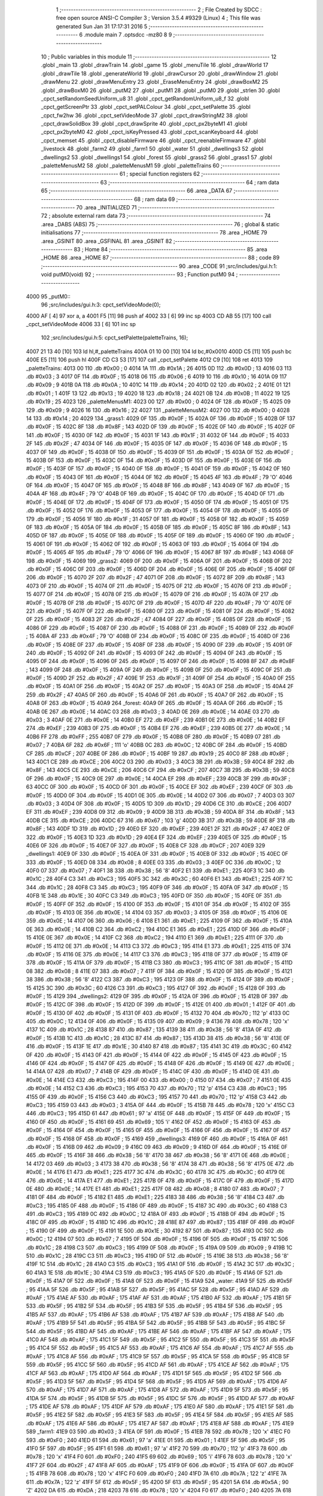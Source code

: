                               1 ;--------------------------------------------------------
                              2 ; File Created by SDCC : free open source ANSI-C Compiler
                              3 ; Version 3.5.4 #9329 (Linux)
                              4 ; This file was generated Sun Jan 31 17:17:31 2016
                              5 ;--------------------------------------------------------
                              6 	.module main
                              7 	.optsdcc -mz80
                              8 	
                              9 ;--------------------------------------------------------
                             10 ; Public variables in this module
                             11 ;--------------------------------------------------------
                             12 	.globl _main
                             13 	.globl _drawTrain
                             14 	.globl _game
                             15 	.globl _menuTile
                             16 	.globl _drawWorld
                             17 	.globl _drawTile
                             18 	.globl _generateWorld
                             19 	.globl _drawCursor
                             20 	.globl _drawWindow
                             21 	.globl _drawMenu
                             22 	.globl _drawMenuEntry
                             23 	.globl _EraseMenuEntry
                             24 	.globl _drawBoxM2
                             25 	.globl _drawBoxM0
                             26 	.globl _putM2
                             27 	.globl _putM1
                             28 	.globl _putM0
                             29 	.globl _strlen
                             30 	.globl _cpct_setRandomSeedUniform_u8
                             31 	.globl _cpct_getRandomUniform_u8_f
                             32 	.globl _cpct_getScreenPtr
                             33 	.globl _cpct_setPALColour
                             34 	.globl _cpct_setPalette
                             35 	.globl _cpct_fw2hw
                             36 	.globl _cpct_setVideoMode
                             37 	.globl _cpct_drawStringM2
                             38 	.globl _cpct_drawSolidBox
                             39 	.globl _cpct_drawSprite
                             40 	.globl _cpct_px2byteM1
                             41 	.globl _cpct_px2byteM0
                             42 	.globl _cpct_isKeyPressed
                             43 	.globl _cpct_scanKeyboard
                             44 	.globl _cpct_memset
                             45 	.globl _cpct_disableFirmware
                             46 	.globl _cpct_reenableFirmware
                             47 	.globl _livestock
                             48 	.globl _farm2
                             49 	.globl _farm1
                             50 	.globl _water
                             51 	.globl _dwellings3
                             52 	.globl _dwellings2
                             53 	.globl _dwellings1
                             54 	.globl _forest
                             55 	.globl _grass2
                             56 	.globl _grass1
                             57 	.globl _paletteMenusM2
                             58 	.globl _paletteMenusM1
                             59 	.globl _paletteTrains
                             60 ;--------------------------------------------------------
                             61 ; special function registers
                             62 ;--------------------------------------------------------
                             63 ;--------------------------------------------------------
                             64 ; ram data
                             65 ;--------------------------------------------------------
                             66 	.area _DATA
                             67 ;--------------------------------------------------------
                             68 ; ram data
                             69 ;--------------------------------------------------------
                             70 	.area _INITIALIZED
                             71 ;--------------------------------------------------------
                             72 ; absolute external ram data
                             73 ;--------------------------------------------------------
                             74 	.area _DABS (ABS)
                             75 ;--------------------------------------------------------
                             76 ; global & static initialisations
                             77 ;--------------------------------------------------------
                             78 	.area _HOME
                             79 	.area _GSINIT
                             80 	.area _GSFINAL
                             81 	.area _GSINIT
                             82 ;--------------------------------------------------------
                             83 ; Home
                             84 ;--------------------------------------------------------
                             85 	.area _HOME
                             86 	.area _HOME
                             87 ;--------------------------------------------------------
                             88 ; code
                             89 ;--------------------------------------------------------
                             90 	.area _CODE
                             91 ;src/includes/gui.h:1: void putM0(void)
                             92 ;	---------------------------------
                             93 ; Function putM0
                             94 ; ---------------------------------
   4000                      95 _putM0::
                             96 ;src/includes/gui.h:3: cpct_setVideoMode(0);
   4000 AF            [ 4]   97 	xor	a, a
   4001 F5            [11]   98 	push	af
   4002 33            [ 6]   99 	inc	sp
   4003 CD AB 55      [17]  100 	call	_cpct_setVideoMode
   4006 33            [ 6]  101 	inc	sp
                            102 ;src/includes/gui.h:5: cpct_setPalette(paletteTrains, 16);
   4007 21 13 40      [10]  103 	ld	hl,#_paletteTrains
   400A 01 10 00      [10]  104 	ld	bc,#0x0010
   400D C5            [11]  105 	push	bc
   400E E5            [11]  106 	push	hl
   400F CD C3 53      [17]  107 	call	_cpct_setPalette
   4012 C9            [10]  108 	ret
   4013                     109 _paletteTrains:
   4013 00                  110 	.db #0x00	; 0
   4014 1A                  111 	.db #0x1A	; 26
   4015 0D                  112 	.db #0x0D	; 13
   4016 03                  113 	.db #0x03	; 3
   4017 0F                  114 	.db #0x0F	; 15
   4018 06                  115 	.db #0x06	; 6
   4019 10                  116 	.db #0x10	; 16
   401A 09                  117 	.db #0x09	; 9
   401B 0A                  118 	.db #0x0A	; 10
   401C 14                  119 	.db #0x14	; 20
   401D 02                  120 	.db #0x02	; 2
   401E 01                  121 	.db #0x01	; 1
   401F 13                  122 	.db #0x13	; 19
   4020 18                  123 	.db #0x18	; 24
   4021 0B                  124 	.db #0x0B	; 11
   4022 19                  125 	.db #0x19	; 25
   4023                     126 _paletteMenusM1:
   4023 00                  127 	.db #0x00	; 0
   4024 0F                  128 	.db #0x0F	; 15
   4025 09                  129 	.db #0x09	; 9
   4026 16                  130 	.db #0x16	; 22
   4027                     131 _paletteMenusM2:
   4027 00                  132 	.db #0x00	; 0
   4028 14                  133 	.db #0x14	; 20
   4029                     134 _grass1:
   4029 0F                  135 	.db #0x0F	; 15
   402A 0F                  136 	.db #0x0F	; 15
   402B 0F                  137 	.db #0x0F	; 15
   402C 8F                  138 	.db #0x8F	; 143
   402D 0F                  139 	.db #0x0F	; 15
   402E 0F                  140 	.db #0x0F	; 15
   402F 0F                  141 	.db #0x0F	; 15
   4030 0F                  142 	.db #0x0F	; 15
   4031 1F                  143 	.db #0x1F	; 31
   4032 0F                  144 	.db #0x0F	; 15
   4033 2F                  145 	.db #0x2F	; 47
   4034 0F                  146 	.db #0x0F	; 15
   4035 0F                  147 	.db #0x0F	; 15
   4036 0F                  148 	.db #0x0F	; 15
   4037 0F                  149 	.db #0x0F	; 15
   4038 0F                  150 	.db #0x0F	; 15
   4039 0F                  151 	.db #0x0F	; 15
   403A 0F                  152 	.db #0x0F	; 15
   403B 0F                  153 	.db #0x0F	; 15
   403C 0F                  154 	.db #0x0F	; 15
   403D 0F                  155 	.db #0x0F	; 15
   403E 0F                  156 	.db #0x0F	; 15
   403F 0F                  157 	.db #0x0F	; 15
   4040 0F                  158 	.db #0x0F	; 15
   4041 0F                  159 	.db #0x0F	; 15
   4042 0F                  160 	.db #0x0F	; 15
   4043 0F                  161 	.db #0x0F	; 15
   4044 0F                  162 	.db #0x0F	; 15
   4045 4F                  163 	.db #0x4F	; 79	'O'
   4046 0F                  164 	.db #0x0F	; 15
   4047 0F                  165 	.db #0x0F	; 15
   4048 8F                  166 	.db #0x8F	; 143
   4049 0F                  167 	.db #0x0F	; 15
   404A 4F                  168 	.db #0x4F	; 79	'O'
   404B 0F                  169 	.db #0x0F	; 15
   404C 0F                  170 	.db #0x0F	; 15
   404D 0F                  171 	.db #0x0F	; 15
   404E 0F                  172 	.db #0x0F	; 15
   404F 0F                  173 	.db #0x0F	; 15
   4050 0F                  174 	.db #0x0F	; 15
   4051 0F                  175 	.db #0x0F	; 15
   4052 0F                  176 	.db #0x0F	; 15
   4053 0F                  177 	.db #0x0F	; 15
   4054 0F                  178 	.db #0x0F	; 15
   4055 0F                  179 	.db #0x0F	; 15
   4056 1F                  180 	.db #0x1F	; 31
   4057 0F                  181 	.db #0x0F	; 15
   4058 0F                  182 	.db #0x0F	; 15
   4059 0F                  183 	.db #0x0F	; 15
   405A 0F                  184 	.db #0x0F	; 15
   405B 0F                  185 	.db #0x0F	; 15
   405C 8F                  186 	.db #0x8F	; 143
   405D 0F                  187 	.db #0x0F	; 15
   405E 0F                  188 	.db #0x0F	; 15
   405F 0F                  189 	.db #0x0F	; 15
   4060 0F                  190 	.db #0x0F	; 15
   4061 0F                  191 	.db #0x0F	; 15
   4062 0F                  192 	.db #0x0F	; 15
   4063 0F                  193 	.db #0x0F	; 15
   4064 0F                  194 	.db #0x0F	; 15
   4065 4F                  195 	.db #0x4F	; 79	'O'
   4066 0F                  196 	.db #0x0F	; 15
   4067 8F                  197 	.db #0x8F	; 143
   4068 0F                  198 	.db #0x0F	; 15
   4069                     199 _grass2:
   4069 0F                  200 	.db #0x0F	; 15
   406A 0F                  201 	.db #0x0F	; 15
   406B 0F                  202 	.db #0x0F	; 15
   406C 0F                  203 	.db #0x0F	; 15
   406D 0F                  204 	.db #0x0F	; 15
   406E 0F                  205 	.db #0x0F	; 15
   406F 0F                  206 	.db #0x0F	; 15
   4070 2F                  207 	.db #0x2F	; 47
   4071 0F                  208 	.db #0x0F	; 15
   4072 8F                  209 	.db #0x8F	; 143
   4073 0F                  210 	.db #0x0F	; 15
   4074 0F                  211 	.db #0x0F	; 15
   4075 0F                  212 	.db #0x0F	; 15
   4076 0F                  213 	.db #0x0F	; 15
   4077 0F                  214 	.db #0x0F	; 15
   4078 0F                  215 	.db #0x0F	; 15
   4079 0F                  216 	.db #0x0F	; 15
   407A 0F                  217 	.db #0x0F	; 15
   407B 0F                  218 	.db #0x0F	; 15
   407C 0F                  219 	.db #0x0F	; 15
   407D 4F                  220 	.db #0x4F	; 79	'O'
   407E 0F                  221 	.db #0x0F	; 15
   407F 0F                  222 	.db #0x0F	; 15
   4080 0F                  223 	.db #0x0F	; 15
   4081 0F                  224 	.db #0x0F	; 15
   4082 0F                  225 	.db #0x0F	; 15
   4083 2F                  226 	.db #0x2F	; 47
   4084 0F                  227 	.db #0x0F	; 15
   4085 0F                  228 	.db #0x0F	; 15
   4086 0F                  229 	.db #0x0F	; 15
   4087 0F                  230 	.db #0x0F	; 15
   4088 0F                  231 	.db #0x0F	; 15
   4089 0F                  232 	.db #0x0F	; 15
   408A 4F                  233 	.db #0x4F	; 79	'O'
   408B 0F                  234 	.db #0x0F	; 15
   408C 0F                  235 	.db #0x0F	; 15
   408D 0F                  236 	.db #0x0F	; 15
   408E 0F                  237 	.db #0x0F	; 15
   408F 0F                  238 	.db #0x0F	; 15
   4090 0F                  239 	.db #0x0F	; 15
   4091 0F                  240 	.db #0x0F	; 15
   4092 0F                  241 	.db #0x0F	; 15
   4093 0F                  242 	.db #0x0F	; 15
   4094 0F                  243 	.db #0x0F	; 15
   4095 0F                  244 	.db #0x0F	; 15
   4096 0F                  245 	.db #0x0F	; 15
   4097 0F                  246 	.db #0x0F	; 15
   4098 8F                  247 	.db #0x8F	; 143
   4099 0F                  248 	.db #0x0F	; 15
   409A 0F                  249 	.db #0x0F	; 15
   409B 0F                  250 	.db #0x0F	; 15
   409C 0F                  251 	.db #0x0F	; 15
   409D 2F                  252 	.db #0x2F	; 47
   409E 1F                  253 	.db #0x1F	; 31
   409F 0F                  254 	.db #0x0F	; 15
   40A0 0F                  255 	.db #0x0F	; 15
   40A1 0F                  256 	.db #0x0F	; 15
   40A2 0F                  257 	.db #0x0F	; 15
   40A3 0F                  258 	.db #0x0F	; 15
   40A4 2F                  259 	.db #0x2F	; 47
   40A5 0F                  260 	.db #0x0F	; 15
   40A6 0F                  261 	.db #0x0F	; 15
   40A7 0F                  262 	.db #0x0F	; 15
   40A8 0F                  263 	.db #0x0F	; 15
   40A9                     264 _forest:
   40A9 0F                  265 	.db #0x0F	; 15
   40AA 0F                  266 	.db #0x0F	; 15
   40AB 0E                  267 	.db #0x0E	; 14
   40AC 03                  268 	.db #0x03	; 3
   40AD 0E                  269 	.db #0x0E	; 14
   40AE 03                  270 	.db #0x03	; 3
   40AF 0E                  271 	.db #0x0E	; 14
   40B0 EF                  272 	.db #0xEF	; 239
   40B1 0E                  273 	.db #0x0E	; 14
   40B2 EF                  274 	.db #0xEF	; 239
   40B3 0F                  275 	.db #0x0F	; 15
   40B4 EF                  276 	.db #0xEF	; 239
   40B5 0E                  277 	.db #0x0E	; 14
   40B6 FF                  278 	.db #0xFF	; 255
   40B7 0F                  279 	.db #0x0F	; 15
   40B8 0F                  280 	.db #0x0F	; 15
   40B9 07                  281 	.db #0x07	; 7
   40BA 6F                  282 	.db #0x6F	; 111	'o'
   40BB 0C                  283 	.db #0x0C	; 12
   40BC 0F                  284 	.db #0x0F	; 15
   40BD CF                  285 	.db #0xCF	; 207
   40BE 0F                  286 	.db #0x0F	; 15
   40BF 19                  287 	.db #0x19	; 25
   40C0 8F                  288 	.db #0x8F	; 143
   40C1 CE                  289 	.db #0xCE	; 206
   40C2 03                  290 	.db #0x03	; 3
   40C3 3B                  291 	.db #0x3B	; 59
   40C4 8F                  292 	.db #0x8F	; 143
   40C5 CE                  293 	.db #0xCE	; 206
   40C6 CF                  294 	.db #0xCF	; 207
   40C7 3B                  295 	.db #0x3B	; 59
   40C8 0F                  296 	.db #0x0F	; 15
   40C9 0E                  297 	.db #0x0E	; 14
   40CA EF                  298 	.db #0xEF	; 239
   40CB 3F                  299 	.db #0x3F	; 63
   40CC 0F                  300 	.db #0x0F	; 15
   40CD 0F                  301 	.db #0x0F	; 15
   40CE EF                  302 	.db #0xEF	; 239
   40CF 0F                  303 	.db #0x0F	; 15
   40D0 0F                  304 	.db #0x0F	; 15
   40D1 0E                  305 	.db #0x0E	; 14
   40D2 07                  306 	.db #0x07	; 7
   40D3 03                  307 	.db #0x03	; 3
   40D4 0F                  308 	.db #0x0F	; 15
   40D5 1D                  309 	.db #0x1D	; 29
   40D6 CE                  310 	.db #0xCE	; 206
   40D7 EF                  311 	.db #0xEF	; 239
   40D8 09                  312 	.db #0x09	; 9
   40D9 3B                  313 	.db #0x3B	; 59
   40DA 8F                  314 	.db #0x8F	; 143
   40DB CE                  315 	.db #0xCE	; 206
   40DC 67                  316 	.db #0x67	; 103	'g'
   40DD 3B                  317 	.db #0x3B	; 59
   40DE 8F                  318 	.db #0x8F	; 143
   40DF 1D                  319 	.db #0x1D	; 29
   40E0 EF                  320 	.db #0xEF	; 239
   40E1 2F                  321 	.db #0x2F	; 47
   40E2 0F                  322 	.db #0x0F	; 15
   40E3 1D                  323 	.db #0x1D	; 29
   40E4 EF                  324 	.db #0xEF	; 239
   40E5 0F                  325 	.db #0x0F	; 15
   40E6 0F                  326 	.db #0x0F	; 15
   40E7 0F                  327 	.db #0x0F	; 15
   40E8 CF                  328 	.db #0xCF	; 207
   40E9                     329 _dwellings1:
   40E9 0F                  330 	.db #0x0F	; 15
   40EA 0F                  331 	.db #0x0F	; 15
   40EB 0F                  332 	.db #0x0F	; 15
   40EC 0F                  333 	.db #0x0F	; 15
   40ED 08                  334 	.db #0x08	; 8
   40EE 03                  335 	.db #0x03	; 3
   40EF 0C                  336 	.db #0x0C	; 12
   40F0 07                  337 	.db #0x07	; 7
   40F1 38                  338 	.db #0x38	; 56	'8'
   40F2 E1                  339 	.db #0xE1	; 225
   40F3 1C                  340 	.db #0x1C	; 28
   40F4 C3                  341 	.db #0xC3	; 195
   40F5 3C                  342 	.db #0x3C	; 60
   40F6 E1                  343 	.db #0xE1	; 225
   40F7 1C                  344 	.db #0x1C	; 28
   40F8 C3                  345 	.db #0xC3	; 195
   40F9 0F                  346 	.db #0x0F	; 15
   40FA 0F                  347 	.db #0x0F	; 15
   40FB 1E                  348 	.db #0x1E	; 30
   40FC C3                  349 	.db #0xC3	; 195
   40FD 0F                  350 	.db #0x0F	; 15
   40FE 0F                  351 	.db #0x0F	; 15
   40FF 0F                  352 	.db #0x0F	; 15
   4100 0F                  353 	.db #0x0F	; 15
   4101 0F                  354 	.db #0x0F	; 15
   4102 0F                  355 	.db #0x0F	; 15
   4103 0E                  356 	.db #0x0E	; 14
   4104 03                  357 	.db #0x03	; 3
   4105 0F                  358 	.db #0x0F	; 15
   4106 0E                  359 	.db #0x0E	; 14
   4107 06                  360 	.db #0x06	; 6
   4108 E1                  361 	.db #0xE1	; 225
   4109 0F                  362 	.db #0x0F	; 15
   410A 0E                  363 	.db #0x0E	; 14
   410B C2                  364 	.db #0xC2	; 194
   410C E1                  365 	.db #0xE1	; 225
   410D 0F                  366 	.db #0x0F	; 15
   410E 0E                  367 	.db #0x0E	; 14
   410F C2                  368 	.db #0xC2	; 194
   4110 E1                  369 	.db #0xE1	; 225
   4111 0F                  370 	.db #0x0F	; 15
   4112 0E                  371 	.db #0x0E	; 14
   4113 C3                  372 	.db #0xC3	; 195
   4114 E1                  373 	.db #0xE1	; 225
   4115 0F                  374 	.db #0x0F	; 15
   4116 0E                  375 	.db #0x0E	; 14
   4117 C3                  376 	.db #0xC3	; 195
   4118 0F                  377 	.db #0x0F	; 15
   4119 0F                  378 	.db #0x0F	; 15
   411A 0F                  379 	.db #0x0F	; 15
   411B C3                  380 	.db #0xC3	; 195
   411C 0F                  381 	.db #0x0F	; 15
   411D 08                  382 	.db #0x08	; 8
   411E 07                  383 	.db #0x07	; 7
   411F 0F                  384 	.db #0x0F	; 15
   4120 0F                  385 	.db #0x0F	; 15
   4121 38                  386 	.db #0x38	; 56	'8'
   4122 C3                  387 	.db #0xC3	; 195
   4123 0F                  388 	.db #0x0F	; 15
   4124 0F                  389 	.db #0x0F	; 15
   4125 3C                  390 	.db #0x3C	; 60
   4126 C3                  391 	.db #0xC3	; 195
   4127 0F                  392 	.db #0x0F	; 15
   4128 0F                  393 	.db #0x0F	; 15
   4129                     394 _dwellings2:
   4129 0F                  395 	.db #0x0F	; 15
   412A 0F                  396 	.db #0x0F	; 15
   412B 0F                  397 	.db #0x0F	; 15
   412C 0F                  398 	.db #0x0F	; 15
   412D 0F                  399 	.db #0x0F	; 15
   412E 01                  400 	.db #0x01	; 1
   412F 0F                  401 	.db #0x0F	; 15
   4130 0F                  402 	.db #0x0F	; 15
   4131 0F                  403 	.db #0x0F	; 15
   4132 70                  404 	.db #0x70	; 112	'p'
   4133 0C                  405 	.db #0x0C	; 12
   4134 0F                  406 	.db #0x0F	; 15
   4135 09                  407 	.db #0x09	; 9
   4136 78                  408 	.db #0x78	; 120	'x'
   4137 1C                  409 	.db #0x1C	; 28
   4138 87                  410 	.db #0x87	; 135
   4139 38                  411 	.db #0x38	; 56	'8'
   413A 0F                  412 	.db #0x0F	; 15
   413B 1C                  413 	.db #0x1C	; 28
   413C 87                  414 	.db #0x87	; 135
   413D 38                  415 	.db #0x38	; 56	'8'
   413E 0F                  416 	.db #0x0F	; 15
   413F 1E                  417 	.db #0x1E	; 30
   4140 87                  418 	.db #0x87	; 135
   4141 3C                  419 	.db #0x3C	; 60
   4142 0F                  420 	.db #0x0F	; 15
   4143 0F                  421 	.db #0x0F	; 15
   4144 0F                  422 	.db #0x0F	; 15
   4145 0F                  423 	.db #0x0F	; 15
   4146 0F                  424 	.db #0x0F	; 15
   4147 0F                  425 	.db #0x0F	; 15
   4148 0F                  426 	.db #0x0F	; 15
   4149 0E                  427 	.db #0x0E	; 14
   414A 07                  428 	.db #0x07	; 7
   414B 0F                  429 	.db #0x0F	; 15
   414C 0F                  430 	.db #0x0F	; 15
   414D 0E                  431 	.db #0x0E	; 14
   414E C3                  432 	.db #0xC3	; 195
   414F 00                  433 	.db #0x00	; 0
   4150 07                  434 	.db #0x07	; 7
   4151 0E                  435 	.db #0x0E	; 14
   4152 C3                  436 	.db #0xC3	; 195
   4153 70                  437 	.db #0x70	; 112	'p'
   4154 C3                  438 	.db #0xC3	; 195
   4155 0F                  439 	.db #0x0F	; 15
   4156 C3                  440 	.db #0xC3	; 195
   4157 70                  441 	.db #0x70	; 112	'p'
   4158 C3                  442 	.db #0xC3	; 195
   4159 03                  443 	.db #0x03	; 3
   415A 0F                  444 	.db #0x0F	; 15
   415B 78                  445 	.db #0x78	; 120	'x'
   415C C3                  446 	.db #0xC3	; 195
   415D 61                  447 	.db #0x61	; 97	'a'
   415E 0F                  448 	.db #0x0F	; 15
   415F 0F                  449 	.db #0x0F	; 15
   4160 0F                  450 	.db #0x0F	; 15
   4161 69                  451 	.db #0x69	; 105	'i'
   4162 0F                  452 	.db #0x0F	; 15
   4163 0F                  453 	.db #0x0F	; 15
   4164 0F                  454 	.db #0x0F	; 15
   4165 0F                  455 	.db #0x0F	; 15
   4166 0F                  456 	.db #0x0F	; 15
   4167 0F                  457 	.db #0x0F	; 15
   4168 0F                  458 	.db #0x0F	; 15
   4169                     459 _dwellings3:
   4169 0F                  460 	.db #0x0F	; 15
   416A 0F                  461 	.db #0x0F	; 15
   416B 09                  462 	.db #0x09	; 9
   416C 09                  463 	.db #0x09	; 9
   416D 0F                  464 	.db #0x0F	; 15
   416E 0F                  465 	.db #0x0F	; 15
   416F 38                  466 	.db #0x38	; 56	'8'
   4170 38                  467 	.db #0x38	; 56	'8'
   4171 0E                  468 	.db #0x0E	; 14
   4172 03                  469 	.db #0x03	; 3
   4173 38                  470 	.db #0x38	; 56	'8'
   4174 38                  471 	.db #0x38	; 56	'8'
   4175 0E                  472 	.db #0x0E	; 14
   4176 E1                  473 	.db #0xE1	; 225
   4177 3C                  474 	.db #0x3C	; 60
   4178 3C                  475 	.db #0x3C	; 60
   4179 0E                  476 	.db #0x0E	; 14
   417A E1                  477 	.db #0xE1	; 225
   417B 0F                  478 	.db #0x0F	; 15
   417C 0F                  479 	.db #0x0F	; 15
   417D 0E                  480 	.db #0x0E	; 14
   417E E1                  481 	.db #0xE1	; 225
   417F 08                  482 	.db #0x08	; 8
   4180 07                  483 	.db #0x07	; 7
   4181 0F                  484 	.db #0x0F	; 15
   4182 E1                  485 	.db #0xE1	; 225
   4183 38                  486 	.db #0x38	; 56	'8'
   4184 C3                  487 	.db #0xC3	; 195
   4185 0F                  488 	.db #0x0F	; 15
   4186 0F                  489 	.db #0x0F	; 15
   4187 3C                  490 	.db #0x3C	; 60
   4188 C3                  491 	.db #0xC3	; 195
   4189 0C                  492 	.db #0x0C	; 12
   418A 0F                  493 	.db #0x0F	; 15
   418B 0F                  494 	.db #0x0F	; 15
   418C 0F                  495 	.db #0x0F	; 15
   418D 1C                  496 	.db #0x1C	; 28
   418E 87                  497 	.db #0x87	; 135
   418F 0F                  498 	.db #0x0F	; 15
   4190 0F                  499 	.db #0x0F	; 15
   4191 1E                  500 	.db #0x1E	; 30
   4192 87                  501 	.db #0x87	; 135
   4193 0C                  502 	.db #0x0C	; 12
   4194 07                  503 	.db #0x07	; 7
   4195 0F                  504 	.db #0x0F	; 15
   4196 0F                  505 	.db #0x0F	; 15
   4197 1C                  506 	.db #0x1C	; 28
   4198 C3                  507 	.db #0xC3	; 195
   4199 0F                  508 	.db #0x0F	; 15
   419A 09                  509 	.db #0x09	; 9
   419B 1C                  510 	.db #0x1C	; 28
   419C C3                  511 	.db #0xC3	; 195
   419D 0F                  512 	.db #0x0F	; 15
   419E 38                  513 	.db #0x38	; 56	'8'
   419F 1C                  514 	.db #0x1C	; 28
   41A0 C3                  515 	.db #0xC3	; 195
   41A1 0F                  516 	.db #0x0F	; 15
   41A2 3C                  517 	.db #0x3C	; 60
   41A3 1E                  518 	.db #0x1E	; 30
   41A4 C3                  519 	.db #0xC3	; 195
   41A5 0F                  520 	.db #0x0F	; 15
   41A6 0F                  521 	.db #0x0F	; 15
   41A7 0F                  522 	.db #0x0F	; 15
   41A8 0F                  523 	.db #0x0F	; 15
   41A9                     524 _water:
   41A9 5F                  525 	.db #0x5F	; 95
   41AA 5F                  526 	.db #0x5F	; 95
   41AB 5F                  527 	.db #0x5F	; 95
   41AC 5F                  528 	.db #0x5F	; 95
   41AD AF                  529 	.db #0xAF	; 175
   41AE AF                  530 	.db #0xAF	; 175
   41AF AF                  531 	.db #0xAF	; 175
   41B0 AF                  532 	.db #0xAF	; 175
   41B1 5F                  533 	.db #0x5F	; 95
   41B2 5F                  534 	.db #0x5F	; 95
   41B3 5F                  535 	.db #0x5F	; 95
   41B4 5F                  536 	.db #0x5F	; 95
   41B5 AF                  537 	.db #0xAF	; 175
   41B6 AF                  538 	.db #0xAF	; 175
   41B7 AF                  539 	.db #0xAF	; 175
   41B8 AF                  540 	.db #0xAF	; 175
   41B9 5F                  541 	.db #0x5F	; 95
   41BA 5F                  542 	.db #0x5F	; 95
   41BB 5F                  543 	.db #0x5F	; 95
   41BC 5F                  544 	.db #0x5F	; 95
   41BD AF                  545 	.db #0xAF	; 175
   41BE AF                  546 	.db #0xAF	; 175
   41BF AF                  547 	.db #0xAF	; 175
   41C0 AF                  548 	.db #0xAF	; 175
   41C1 5F                  549 	.db #0x5F	; 95
   41C2 5F                  550 	.db #0x5F	; 95
   41C3 5F                  551 	.db #0x5F	; 95
   41C4 5F                  552 	.db #0x5F	; 95
   41C5 AF                  553 	.db #0xAF	; 175
   41C6 AF                  554 	.db #0xAF	; 175
   41C7 AF                  555 	.db #0xAF	; 175
   41C8 AF                  556 	.db #0xAF	; 175
   41C9 5F                  557 	.db #0x5F	; 95
   41CA 5F                  558 	.db #0x5F	; 95
   41CB 5F                  559 	.db #0x5F	; 95
   41CC 5F                  560 	.db #0x5F	; 95
   41CD AF                  561 	.db #0xAF	; 175
   41CE AF                  562 	.db #0xAF	; 175
   41CF AF                  563 	.db #0xAF	; 175
   41D0 AF                  564 	.db #0xAF	; 175
   41D1 5F                  565 	.db #0x5F	; 95
   41D2 5F                  566 	.db #0x5F	; 95
   41D3 5F                  567 	.db #0x5F	; 95
   41D4 5F                  568 	.db #0x5F	; 95
   41D5 AF                  569 	.db #0xAF	; 175
   41D6 AF                  570 	.db #0xAF	; 175
   41D7 AF                  571 	.db #0xAF	; 175
   41D8 AF                  572 	.db #0xAF	; 175
   41D9 5F                  573 	.db #0x5F	; 95
   41DA 5F                  574 	.db #0x5F	; 95
   41DB 5F                  575 	.db #0x5F	; 95
   41DC 5F                  576 	.db #0x5F	; 95
   41DD AF                  577 	.db #0xAF	; 175
   41DE AF                  578 	.db #0xAF	; 175
   41DF AF                  579 	.db #0xAF	; 175
   41E0 AF                  580 	.db #0xAF	; 175
   41E1 5F                  581 	.db #0x5F	; 95
   41E2 5F                  582 	.db #0x5F	; 95
   41E3 5F                  583 	.db #0x5F	; 95
   41E4 5F                  584 	.db #0x5F	; 95
   41E5 AF                  585 	.db #0xAF	; 175
   41E6 AF                  586 	.db #0xAF	; 175
   41E7 AF                  587 	.db #0xAF	; 175
   41E8 AF                  588 	.db #0xAF	; 175
   41E9                     589 _farm1:
   41E9 03                  590 	.db #0x03	; 3
   41EA 0F                  591 	.db #0x0F	; 15
   41EB 78                  592 	.db #0x78	; 120	'x'
   41EC F0                  593 	.db #0xF0	; 240
   41ED 61                  594 	.db #0x61	; 97	'a'
   41EE 01                  595 	.db #0x01	; 1
   41EF 5F                  596 	.db #0x5F	; 95
   41F0 5F                  597 	.db #0x5F	; 95
   41F1 61                  598 	.db #0x61	; 97	'a'
   41F2 70                  599 	.db #0x70	; 112	'p'
   41F3 78                  600 	.db #0x78	; 120	'x'
   41F4 F0                  601 	.db #0xF0	; 240
   41F5 69                  602 	.db #0x69	; 105	'i'
   41F6 78                  603 	.db #0x78	; 120	'x'
   41F7 2F                  604 	.db #0x2F	; 47
   41F8 AF                  605 	.db #0xAF	; 175
   41F9 0F                  606 	.db #0x0F	; 15
   41FA 0F                  607 	.db #0x0F	; 15
   41FB 78                  608 	.db #0x78	; 120	'x'
   41FC F0                  609 	.db #0xF0	; 240
   41FD 7A                  610 	.db #0x7A	; 122	'z'
   41FE 7A                  611 	.db #0x7A	; 122	'z'
   41FF 5F                  612 	.db #0x5F	; 95
   4200 5F                  613 	.db #0x5F	; 95
   4201 5A                  614 	.db #0x5A	; 90	'Z'
   4202 DA                  615 	.db #0xDA	; 218
   4203 78                  616 	.db #0x78	; 120	'x'
   4204 F0                  617 	.db #0xF0	; 240
   4205 7A                  618 	.db #0x7A	; 122	'z'
   4206 7A                  619 	.db #0x7A	; 122	'z'
   4207 0F                  620 	.db #0x0F	; 15
   4208 0F                  621 	.db #0x0F	; 15
   4209 5A                  622 	.db #0x5A	; 90	'Z'
   420A DA                  623 	.db #0xDA	; 218
   420B 0F                  624 	.db #0x0F	; 15
   420C 0F                  625 	.db #0x0F	; 15
   420D 7A                  626 	.db #0x7A	; 122	'z'
   420E 7A                  627 	.db #0x7A	; 122	'z'
   420F 78                  628 	.db #0x78	; 120	'x'
   4210 F0                  629 	.db #0xF0	; 240
   4211 5A                  630 	.db #0x5A	; 90	'Z'
   4212 DA                  631 	.db #0xDA	; 218
   4213 5F                  632 	.db #0x5F	; 95
   4214 5F                  633 	.db #0x5F	; 95
   4215 7A                  634 	.db #0x7A	; 122	'z'
   4216 7A                  635 	.db #0x7A	; 122	'z'
   4217 78                  636 	.db #0x78	; 120	'x'
   4218 F0                  637 	.db #0xF0	; 240
   4219 5A                  638 	.db #0x5A	; 90	'Z'
   421A DA                  639 	.db #0xDA	; 218
   421B 2F                  640 	.db #0x2F	; 47
   421C AF                  641 	.db #0xAF	; 175
   421D 7A                  642 	.db #0x7A	; 122	'z'
   421E 7A                  643 	.db #0x7A	; 122	'z'
   421F 78                  644 	.db #0x78	; 120	'x'
   4220 F0                  645 	.db #0xF0	; 240
   4221 5A                  646 	.db #0x5A	; 90	'Z'
   4222 DA                  647 	.db #0xDA	; 218
   4223 5F                  648 	.db #0x5F	; 95
   4224 5F                  649 	.db #0x5F	; 95
   4225 7A                  650 	.db #0x7A	; 122	'z'
   4226 7A                  651 	.db #0x7A	; 122	'z'
   4227 78                  652 	.db #0x78	; 120	'x'
   4228 F0                  653 	.db #0xF0	; 240
   4229                     654 _farm2:
   4229 0F                  655 	.db #0x0F	; 15
   422A 0F                  656 	.db #0x0F	; 15
   422B 0F                  657 	.db #0x0F	; 15
   422C 0F                  658 	.db #0x0F	; 15
   422D 7F                  659 	.db #0x7F	; 127
   422E FF                  660 	.db #0xFF	; 255
   422F FF                  661 	.db #0xFF	; 255
   4230 EF                  662 	.db #0xEF	; 239
   4231 2D                  663 	.db #0x2D	; 45
   4232 A5                  664 	.db #0xA5	; 165
   4233 A5                  665 	.db #0xA5	; 165
   4234 A5                  666 	.db #0xA5	; 165
   4235 7F                  667 	.db #0x7F	; 127
   4236 FF                  668 	.db #0xFF	; 255
   4237 FF                  669 	.db #0xFF	; 255
   4238 EF                  670 	.db #0xEF	; 239
   4239 5A                  671 	.db #0x5A	; 90	'Z'
   423A 5A                  672 	.db #0x5A	; 90	'Z'
   423B 5A                  673 	.db #0x5A	; 90	'Z'
   423C 4B                  674 	.db #0x4B	; 75	'K'
   423D 7F                  675 	.db #0x7F	; 127
   423E FF                  676 	.db #0xFF	; 255
   423F FF                  677 	.db #0xFF	; 255
   4240 EF                  678 	.db #0xEF	; 239
   4241 2D                  679 	.db #0x2D	; 45
   4242 A5                  680 	.db #0xA5	; 165
   4243 A5                  681 	.db #0xA5	; 165
   4244 A5                  682 	.db #0xA5	; 165
   4245 7F                  683 	.db #0x7F	; 127
   4246 FF                  684 	.db #0xFF	; 255
   4247 FF                  685 	.db #0xFF	; 255
   4248 EF                  686 	.db #0xEF	; 239
   4249 5A                  687 	.db #0x5A	; 90	'Z'
   424A 5A                  688 	.db #0x5A	; 90	'Z'
   424B 5A                  689 	.db #0x5A	; 90	'Z'
   424C 4B                  690 	.db #0x4B	; 75	'K'
   424D 7F                  691 	.db #0x7F	; 127
   424E FF                  692 	.db #0xFF	; 255
   424F FF                  693 	.db #0xFF	; 255
   4250 EF                  694 	.db #0xEF	; 239
   4251 0F                  695 	.db #0x0F	; 15
   4252 0F                  696 	.db #0x0F	; 15
   4253 0F                  697 	.db #0x0F	; 15
   4254 0F                  698 	.db #0x0F	; 15
   4255 0E                  699 	.db #0x0E	; 14
   4256 07                  700 	.db #0x07	; 7
   4257 AF                  701 	.db #0xAF	; 175
   4258 AF                  702 	.db #0xAF	; 175
   4259 02                  703 	.db #0x02	; 2
   425A C3                  704 	.db #0xC3	; 195
   425B AF                  705 	.db #0xAF	; 175
   425C AF                  706 	.db #0xAF	; 175
   425D 60                  707 	.db #0x60	; 96
   425E C3                  708 	.db #0xC3	; 195
   425F AF                  709 	.db #0xAF	; 175
   4260 AF                  710 	.db #0xAF	; 175
   4261 69                  711 	.db #0x69	; 105	'i'
   4262 C3                  712 	.db #0xC3	; 195
   4263 AF                  713 	.db #0xAF	; 175
   4264 AF                  714 	.db #0xAF	; 175
   4265 0F                  715 	.db #0x0F	; 15
   4266 0F                  716 	.db #0x0F	; 15
   4267 0F                  717 	.db #0x0F	; 15
   4268 0F                  718 	.db #0x0F	; 15
   4269                     719 _livestock:
   4269 03                  720 	.db #0x03	; 3
   426A 0F                  721 	.db #0x0F	; 15
   426B 0F                  722 	.db #0x0F	; 15
   426C 0F                  723 	.db #0x0F	; 15
   426D 61                  724 	.db #0x61	; 97	'a'
   426E F5                  725 	.db #0xF5	; 245
   426F F5                  726 	.db #0xF5	; 245
   4270 E5                  727 	.db #0xE5	; 229
   4271 61                  728 	.db #0x61	; 97	'a'
   4272 8F                  729 	.db #0x8F	; 143
   4273 0F                  730 	.db #0x0F	; 15
   4274 2F                  731 	.db #0x2F	; 47
   4275 69                  732 	.db #0x69	; 105	'i'
   4276 87                  733 	.db #0x87	; 135
   4277 0F                  734 	.db #0x0F	; 15
   4278 AD                  735 	.db #0xAD	; 173
   4279 0F                  736 	.db #0x0F	; 15
   427A 9F                  737 	.db #0x9F	; 159
   427B 0F                  738 	.db #0x0F	; 15
   427C 2F                  739 	.db #0x2F	; 47
   427D 7D                  740 	.db #0x7D	; 125
   427E 87                  741 	.db #0x87	; 135
   427F 0F                  742 	.db #0x0F	; 15
   4280 2D                  743 	.db #0x2D	; 45
   4281 4B                  744 	.db #0x4B	; 75	'K'
   4282 0F                  745 	.db #0x0F	; 15
   4283 2F                  746 	.db #0x2F	; 47
   4284 2F                  747 	.db #0x2F	; 47
   4285 4F                  748 	.db #0x4F	; 79	'O'
   4286 0F                  749 	.db #0x0F	; 15
   4287 0F                  750 	.db #0x0F	; 15
   4288 2D                  751 	.db #0x2D	; 45
   4289 5B                  752 	.db #0x5B	; 91
   428A 1F                  753 	.db #0x1F	; 31
   428B 0F                  754 	.db #0x0F	; 15
   428C 2F                  755 	.db #0x2F	; 47
   428D 4F                  756 	.db #0x4F	; 79	'O'
   428E 0F                  757 	.db #0x0F	; 15
   428F 1F                  758 	.db #0x1F	; 31
   4290 2D                  759 	.db #0x2D	; 45
   4291 4B                  760 	.db #0x4B	; 75	'K'
   4292 0F                  761 	.db #0x0F	; 15
   4293 0F                  762 	.db #0x0F	; 15
   4294 2F                  763 	.db #0x2F	; 47
   4295 4F                  764 	.db #0x4F	; 79	'O'
   4296 4F                  765 	.db #0x4F	; 79	'O'
   4297 0F                  766 	.db #0x0F	; 15
   4298 2D                  767 	.db #0x2D	; 45
   4299 4B                  768 	.db #0x4B	; 75	'K'
   429A 0F                  769 	.db #0x0F	; 15
   429B 2F                  770 	.db #0x2F	; 47
   429C 2F                  771 	.db #0x2F	; 47
   429D 4F                  772 	.db #0x4F	; 79	'O'
   429E 0F                  773 	.db #0x0F	; 15
   429F 0F                  774 	.db #0x0F	; 15
   42A0 2D                  775 	.db #0x2D	; 45
   42A1 7A                  776 	.db #0x7A	; 122	'z'
   42A2 FA                  777 	.db #0xFA	; 250
   42A3 FA                  778 	.db #0xFA	; 250
   42A4 EB                  779 	.db #0xEB	; 235
   42A5 0F                  780 	.db #0x0F	; 15
   42A6 0F                  781 	.db #0x0F	; 15
   42A7 0F                  782 	.db #0x0F	; 15
   42A8 0F                  783 	.db #0x0F	; 15
                            784 ;src/includes/gui.h:8: void putM1(void)
                            785 ;	---------------------------------
                            786 ; Function putM1
                            787 ; ---------------------------------
   42A9                     788 _putM1::
                            789 ;src/includes/gui.h:10: cpct_setVideoMode(1);
   42A9 3E 01         [ 7]  790 	ld	a,#0x01
   42AB F5            [11]  791 	push	af
   42AC 33            [ 6]  792 	inc	sp
   42AD CD AB 55      [17]  793 	call	_cpct_setVideoMode
   42B0 33            [ 6]  794 	inc	sp
                            795 ;src/includes/gui.h:12: cpct_setPalette(paletteMenusM1, 4);
   42B1 21 23 40      [10]  796 	ld	hl,#_paletteMenusM1
   42B4 01 04 00      [10]  797 	ld	bc,#0x0004
   42B7 C5            [11]  798 	push	bc
   42B8 E5            [11]  799 	push	hl
   42B9 CD C3 53      [17]  800 	call	_cpct_setPalette
   42BC C9            [10]  801 	ret
                            802 ;src/includes/gui.h:15: void putM2(void)
                            803 ;	---------------------------------
                            804 ; Function putM2
                            805 ; ---------------------------------
   42BD                     806 _putM2::
                            807 ;src/includes/gui.h:17: cpct_setVideoMode(2);
   42BD 3E 02         [ 7]  808 	ld	a,#0x02
   42BF F5            [11]  809 	push	af
   42C0 33            [ 6]  810 	inc	sp
   42C1 CD AB 55      [17]  811 	call	_cpct_setVideoMode
   42C4 33            [ 6]  812 	inc	sp
                            813 ;src/includes/gui.h:19: cpct_setPalette(paletteMenusM2, 2);
   42C5 21 27 40      [10]  814 	ld	hl,#_paletteMenusM2
   42C8 01 02 00      [10]  815 	ld	bc,#0x0002
   42CB C5            [11]  816 	push	bc
   42CC E5            [11]  817 	push	hl
   42CD CD C3 53      [17]  818 	call	_cpct_setPalette
                            819 ;src/includes/gui.h:20: cpct_clearScreen(0b11111111);
   42D0 21 00 40      [10]  820 	ld	hl,#0x4000
   42D3 E5            [11]  821 	push	hl
   42D4 3E FF         [ 7]  822 	ld	a,#0xFF
   42D6 F5            [11]  823 	push	af
   42D7 33            [ 6]  824 	inc	sp
   42D8 26 C0         [ 7]  825 	ld	h, #0xC0
   42DA E5            [11]  826 	push	hl
   42DB CD D9 55      [17]  827 	call	_cpct_memset
   42DE C9            [10]  828 	ret
                            829 ;src/includes/gui.h:23: void drawBoxM0(int width_, int height_)
                            830 ;	---------------------------------
                            831 ; Function drawBoxM0
                            832 ; ---------------------------------
   42DF                     833 _drawBoxM0::
   42DF DD E5         [15]  834 	push	ix
   42E1 DD 21 00 00   [14]  835 	ld	ix,#0
   42E5 DD 39         [15]  836 	add	ix,sp
   42E7 21 F9 FF      [10]  837 	ld	hl,#-7
   42EA 39            [11]  838 	add	hl,sp
   42EB F9            [ 6]  839 	ld	sp,hl
                            840 ;src/includes/gui.h:28: int left = (80-width_)/2;
   42EC 3E 50         [ 7]  841 	ld	a,#0x50
   42EE DD 96 04      [19]  842 	sub	a, 4 (ix)
   42F1 57            [ 4]  843 	ld	d,a
   42F2 3E 00         [ 7]  844 	ld	a,#0x00
   42F4 DD 9E 05      [19]  845 	sbc	a, 5 (ix)
   42F7 5F            [ 4]  846 	ld	e,a
   42F8 6A            [ 4]  847 	ld	l, d
   42F9 63            [ 4]  848 	ld	h, e
   42FA CB 7B         [ 8]  849 	bit	7, e
   42FC 28 03         [12]  850 	jr	Z,00103$
   42FE 6A            [ 4]  851 	ld	l, d
   42FF 63            [ 4]  852 	ld	h, e
   4300 23            [ 6]  853 	inc	hl
   4301                     854 00103$:
   4301 DD 75 F9      [19]  855 	ld	-7 (ix),l
   4304 DD 74 FA      [19]  856 	ld	-6 (ix),h
   4307 DD CB FA 2E   [23]  857 	sra	-6 (ix)
   430B DD CB F9 1E   [23]  858 	rr	-7 (ix)
                            859 ;src/includes/gui.h:29: int top = (200-height_)/2;
   430F 3E C8         [ 7]  860 	ld	a,#0xC8
   4311 DD 96 06      [19]  861 	sub	a, 6 (ix)
   4314 4F            [ 4]  862 	ld	c,a
   4315 3E 00         [ 7]  863 	ld	a,#0x00
   4317 DD 9E 07      [19]  864 	sbc	a, 7 (ix)
   431A 47            [ 4]  865 	ld	b,a
   431B 61            [ 4]  866 	ld	h,c
   431C 50            [ 4]  867 	ld	d,b
   431D CB 78         [ 8]  868 	bit	7, b
   431F 28 03         [12]  869 	jr	Z,00104$
   4321 03            [ 6]  870 	inc	bc
   4322 61            [ 4]  871 	ld	h,c
   4323 50            [ 4]  872 	ld	d,b
   4324                     873 00104$:
   4324 5C            [ 4]  874 	ld	e, h
   4325 CB 2A         [ 8]  875 	sra	d
   4327 CB 1B         [ 8]  876 	rr	e
                            877 ;src/includes/gui.h:31: cpct_clearScreen(cpct_px2byteM0(9,9));
   4329 D5            [11]  878 	push	de
   432A 21 09 09      [10]  879 	ld	hl,#0x0909
   432D E5            [11]  880 	push	hl
   432E CD BD 55      [17]  881 	call	_cpct_px2byteM0
   4331 65            [ 4]  882 	ld	h,l
   4332 01 00 40      [10]  883 	ld	bc,#0x4000
   4335 C5            [11]  884 	push	bc
   4336 E5            [11]  885 	push	hl
   4337 33            [ 6]  886 	inc	sp
   4338 21 00 C0      [10]  887 	ld	hl,#0xC000
   433B E5            [11]  888 	push	hl
   433C CD D9 55      [17]  889 	call	_cpct_memset
   433F D1            [10]  890 	pop	de
                            891 ;src/includes/gui.h:34: pvid = cpct_getScreenPtr(SCR_VMEM, left+1, top+4);
   4340 DD 73 FB      [19]  892 	ld	-5 (ix), e
   4343 63            [ 4]  893 	ld	h, e
   4344 24            [ 4]  894 	inc	h
   4345 24            [ 4]  895 	inc	h
   4346 24            [ 4]  896 	inc	h
   4347 24            [ 4]  897 	inc	h
   4348 DD 7E F9      [19]  898 	ld	a,-7 (ix)
   434B 3C            [ 4]  899 	inc	a
   434C DD 77 FE      [19]  900 	ld	-2 (ix),a
   434F D5            [11]  901 	push	de
   4350 E5            [11]  902 	push	hl
   4351 33            [ 6]  903 	inc	sp
   4352 DD 7E FE      [19]  904 	ld	a,-2 (ix)
   4355 F5            [11]  905 	push	af
   4356 33            [ 6]  906 	inc	sp
   4357 21 00 C0      [10]  907 	ld	hl,#0xC000
   435A E5            [11]  908 	push	hl
   435B CD D8 56      [17]  909 	call	_cpct_getScreenPtr
   435E D1            [10]  910 	pop	de
   435F 4D            [ 4]  911 	ld	c, l
   4360 44            [ 4]  912 	ld	b, h
                            913 ;src/includes/gui.h:35: cpct_drawSolidBox(pvid, cpct_px2byteM0(2,2), width_, height_);
   4361 DD 7E 06      [19]  914 	ld	a,6 (ix)
   4364 DD 77 FC      [19]  915 	ld	-4 (ix),a
   4367 DD 7E 04      [19]  916 	ld	a,4 (ix)
   436A DD 77 FD      [19]  917 	ld	-3 (ix),a
   436D C5            [11]  918 	push	bc
   436E D5            [11]  919 	push	de
   436F 21 02 02      [10]  920 	ld	hl,#0x0202
   4372 E5            [11]  921 	push	hl
   4373 CD BD 55      [17]  922 	call	_cpct_px2byteM0
   4376 DD 75 FF      [19]  923 	ld	-1 (ix),l
   4379 D1            [10]  924 	pop	de
   437A C1            [10]  925 	pop	bc
   437B D5            [11]  926 	push	de
   437C DD 66 FC      [19]  927 	ld	h,-4 (ix)
   437F DD 6E FD      [19]  928 	ld	l,-3 (ix)
   4382 E5            [11]  929 	push	hl
   4383 DD 7E FF      [19]  930 	ld	a,-1 (ix)
   4386 F5            [11]  931 	push	af
   4387 33            [ 6]  932 	inc	sp
   4388 C5            [11]  933 	push	bc
   4389 CD 1F 56      [17]  934 	call	_cpct_drawSolidBox
   438C F1            [10]  935 	pop	af
   438D F1            [10]  936 	pop	af
   438E 33            [ 6]  937 	inc	sp
   438F D1            [10]  938 	pop	de
                            939 ;src/includes/gui.h:38: pvid = cpct_getScreenPtr(SCR_VMEM, left, top);
   4390 63            [ 4]  940 	ld	h,e
   4391 DD 56 F9      [19]  941 	ld	d,-7 (ix)
   4394 E5            [11]  942 	push	hl
   4395 33            [ 6]  943 	inc	sp
   4396 D5            [11]  944 	push	de
   4397 33            [ 6]  945 	inc	sp
   4398 21 00 C0      [10]  946 	ld	hl,#0xC000
   439B E5            [11]  947 	push	hl
   439C CD D8 56      [17]  948 	call	_cpct_getScreenPtr
                            949 ;src/includes/gui.h:39: cpct_drawSolidBox(pvid, cpct_px2byteM0(6,6), width_, height_);
   439F E5            [11]  950 	push	hl
   43A0 21 06 06      [10]  951 	ld	hl,#0x0606
   43A3 E5            [11]  952 	push	hl
   43A4 CD BD 55      [17]  953 	call	_cpct_px2byteM0
   43A7 45            [ 4]  954 	ld	b,l
   43A8 D1            [10]  955 	pop	de
   43A9 DD 66 FC      [19]  956 	ld	h,-4 (ix)
   43AC DD 6E FD      [19]  957 	ld	l,-3 (ix)
   43AF E5            [11]  958 	push	hl
   43B0 C5            [11]  959 	push	bc
   43B1 33            [ 6]  960 	inc	sp
   43B2 D5            [11]  961 	push	de
   43B3 CD 1F 56      [17]  962 	call	_cpct_drawSolidBox
   43B6 F1            [10]  963 	pop	af
   43B7 F1            [10]  964 	pop	af
   43B8 33            [ 6]  965 	inc	sp
                            966 ;src/includes/gui.h:42: pvid = cpct_getScreenPtr(SCR_VMEM, left+1, top+2);
   43B9 DD 66 FB      [19]  967 	ld	h,-5 (ix)
   43BC 24            [ 4]  968 	inc	h
   43BD 24            [ 4]  969 	inc	h
   43BE E5            [11]  970 	push	hl
   43BF 33            [ 6]  971 	inc	sp
   43C0 DD 7E FE      [19]  972 	ld	a,-2 (ix)
   43C3 F5            [11]  973 	push	af
   43C4 33            [ 6]  974 	inc	sp
   43C5 21 00 C0      [10]  975 	ld	hl,#0xC000
   43C8 E5            [11]  976 	push	hl
   43C9 CD D8 56      [17]  977 	call	_cpct_getScreenPtr
   43CC EB            [ 4]  978 	ex	de,hl
                            979 ;src/includes/gui.h:43: cpct_drawSolidBox(pvid, cpct_px2byteM0(0,0), width_-2, height_-4);
   43CD DD 7E 06      [19]  980 	ld	a,6 (ix)
   43D0 C6 FC         [ 7]  981 	add	a,#0xFC
   43D2 4F            [ 4]  982 	ld	c,a
   43D3 DD 46 04      [19]  983 	ld	b,4 (ix)
   43D6 05            [ 4]  984 	dec	b
   43D7 05            [ 4]  985 	dec	b
   43D8 C5            [11]  986 	push	bc
   43D9 D5            [11]  987 	push	de
   43DA 21 00 00      [10]  988 	ld	hl,#0x0000
   43DD E5            [11]  989 	push	hl
   43DE CD BD 55      [17]  990 	call	_cpct_px2byteM0
   43E1 DD 75 FF      [19]  991 	ld	-1 (ix),l
   43E4 D1            [10]  992 	pop	de
   43E5 C1            [10]  993 	pop	bc
   43E6 79            [ 4]  994 	ld	a,c
   43E7 F5            [11]  995 	push	af
   43E8 33            [ 6]  996 	inc	sp
   43E9 C5            [11]  997 	push	bc
   43EA 33            [ 6]  998 	inc	sp
   43EB DD 7E FF      [19]  999 	ld	a,-1 (ix)
   43EE F5            [11] 1000 	push	af
   43EF 33            [ 6] 1001 	inc	sp
   43F0 D5            [11] 1002 	push	de
   43F1 CD 1F 56      [17] 1003 	call	_cpct_drawSolidBox
   43F4 DD F9         [10] 1004 	ld	sp,ix
   43F6 DD E1         [14] 1005 	pop	ix
   43F8 C9            [10] 1006 	ret
                           1007 ;src/includes/gui.h:47: void drawBoxM2(int width_, int height_)
                           1008 ;	---------------------------------
                           1009 ; Function drawBoxM2
                           1010 ; ---------------------------------
   43F9                    1011 _drawBoxM2::
   43F9 DD E5         [15] 1012 	push	ix
   43FB DD 21 00 00   [14] 1013 	ld	ix,#0
   43FF DD 39         [15] 1014 	add	ix,sp
   4401 21 FA FF      [10] 1015 	ld	hl,#-6
   4404 39            [11] 1016 	add	hl,sp
   4405 F9            [ 6] 1017 	ld	sp,hl
                           1018 ;src/includes/gui.h:52: int left = (80-width_)/2;
   4406 3E 50         [ 7] 1019 	ld	a,#0x50
   4408 DD 96 04      [19] 1020 	sub	a, 4 (ix)
   440B 4F            [ 4] 1021 	ld	c,a
   440C 3E 00         [ 7] 1022 	ld	a,#0x00
   440E DD 9E 05      [19] 1023 	sbc	a, 5 (ix)
   4411 47            [ 4] 1024 	ld	b,a
   4412 61            [ 4] 1025 	ld	h,c
   4413 50            [ 4] 1026 	ld	d,b
   4414 CB 78         [ 8] 1027 	bit	7, b
   4416 28 03         [12] 1028 	jr	Z,00103$
   4418 03            [ 6] 1029 	inc	bc
   4419 61            [ 4] 1030 	ld	h,c
   441A 50            [ 4] 1031 	ld	d,b
   441B                    1032 00103$:
   441B 5C            [ 4] 1033 	ld	e, h
   441C CB 2A         [ 8] 1034 	sra	d
   441E CB 1B         [ 8] 1035 	rr	e
                           1036 ;src/includes/gui.h:53: int top = (200-height_)/2;
   4420 3E C8         [ 7] 1037 	ld	a,#0xC8
   4422 DD 96 06      [19] 1038 	sub	a, 6 (ix)
   4425 4F            [ 4] 1039 	ld	c,a
   4426 3E 00         [ 7] 1040 	ld	a,#0x00
   4428 DD 9E 07      [19] 1041 	sbc	a, 7 (ix)
   442B 47            [ 4] 1042 	ld	b,a
   442C 61            [ 4] 1043 	ld	h,c
   442D 68            [ 4] 1044 	ld	l,b
   442E CB 78         [ 8] 1045 	bit	7, b
   4430 28 03         [12] 1046 	jr	Z,00104$
   4432 03            [ 6] 1047 	inc	bc
   4433 61            [ 4] 1048 	ld	h,c
   4434 68            [ 4] 1049 	ld	l,b
   4435                    1050 00104$:
   4435 DD 74 FA      [19] 1051 	ld	-6 (ix),h
   4438 DD 75 FB      [19] 1052 	ld	-5 (ix),l
   443B DD CB FB 2E   [23] 1053 	sra	-5 (ix)
   443F DD CB FA 1E   [23] 1054 	rr	-6 (ix)
                           1055 ;src/includes/gui.h:56: pvid = cpct_getScreenPtr(SCR_VMEM, left+2, top+5);
   4443 DD 7E FA      [19] 1056 	ld	a,-6 (ix)
   4446 DD 77 FE      [19] 1057 	ld	-2 (ix), a
   4449 C6 05         [ 7] 1058 	add	a, #0x05
   444B 4F            [ 4] 1059 	ld	c,a
   444C DD 73 FF      [19] 1060 	ld	-1 (ix), e
   444F 63            [ 4] 1061 	ld	h, e
   4450 24            [ 4] 1062 	inc	h
   4451 24            [ 4] 1063 	inc	h
   4452 D5            [11] 1064 	push	de
   4453 79            [ 4] 1065 	ld	a,c
   4454 F5            [11] 1066 	push	af
   4455 33            [ 6] 1067 	inc	sp
   4456 E5            [11] 1068 	push	hl
   4457 33            [ 6] 1069 	inc	sp
   4458 21 00 C0      [10] 1070 	ld	hl,#0xC000
   445B E5            [11] 1071 	push	hl
   445C CD D8 56      [17] 1072 	call	_cpct_getScreenPtr
   445F D1            [10] 1073 	pop	de
                           1074 ;src/includes/gui.h:57: cpct_drawSolidBox(pvid, 0b00000000, width_-1, height_);
   4460 DD 46 06      [19] 1075 	ld	b,6 (ix)
   4463 DD 4E 04      [19] 1076 	ld	c,4 (ix)
   4466 79            [ 4] 1077 	ld	a,c
   4467 C6 FF         [ 7] 1078 	add	a,#0xFF
   4469 DD 75 FC      [19] 1079 	ld	-4 (ix),l
   446C DD 74 FD      [19] 1080 	ld	-3 (ix),h
   446F C5            [11] 1081 	push	bc
   4470 D5            [11] 1082 	push	de
   4471 C5            [11] 1083 	push	bc
   4472 33            [ 6] 1084 	inc	sp
   4473 F5            [11] 1085 	push	af
   4474 33            [ 6] 1086 	inc	sp
   4475 AF            [ 4] 1087 	xor	a, a
   4476 F5            [11] 1088 	push	af
   4477 33            [ 6] 1089 	inc	sp
   4478 DD 6E FC      [19] 1090 	ld	l,-4 (ix)
   447B DD 66 FD      [19] 1091 	ld	h,-3 (ix)
   447E E5            [11] 1092 	push	hl
   447F CD 1F 56      [17] 1093 	call	_cpct_drawSolidBox
   4482 F1            [10] 1094 	pop	af
   4483 F1            [10] 1095 	pop	af
   4484 33            [ 6] 1096 	inc	sp
   4485 D1            [10] 1097 	pop	de
   4486 C1            [10] 1098 	pop	bc
                           1099 ;src/includes/gui.h:60: pvid = cpct_getScreenPtr(SCR_VMEM, left, top);
   4487 DD 66 FA      [19] 1100 	ld	h,-6 (ix)
   448A 53            [ 4] 1101 	ld	d,e
   448B C5            [11] 1102 	push	bc
   448C E5            [11] 1103 	push	hl
   448D 33            [ 6] 1104 	inc	sp
   448E D5            [11] 1105 	push	de
   448F 33            [ 6] 1106 	inc	sp
   4490 21 00 C0      [10] 1107 	ld	hl,#0xC000
   4493 E5            [11] 1108 	push	hl
   4494 CD D8 56      [17] 1109 	call	_cpct_getScreenPtr
   4497 C1            [10] 1110 	pop	bc
                           1111 ;src/includes/gui.h:61: cpct_drawSolidBox(pvid, 0b11111000, width_, height_);
   4498 DD 7E 04      [19] 1112 	ld	a,4 (ix)
   449B EB            [ 4] 1113 	ex	de,hl
   449C C5            [11] 1114 	push	bc
   449D C5            [11] 1115 	push	bc
   449E 33            [ 6] 1116 	inc	sp
   449F 47            [ 4] 1117 	ld	b,a
   44A0 0E F8         [ 7] 1118 	ld	c,#0xF8
   44A2 C5            [11] 1119 	push	bc
   44A3 D5            [11] 1120 	push	de
   44A4 CD 1F 56      [17] 1121 	call	_cpct_drawSolidBox
   44A7 F1            [10] 1122 	pop	af
   44A8 F1            [10] 1123 	pop	af
   44A9 33            [ 6] 1124 	inc	sp
   44AA C1            [10] 1125 	pop	bc
                           1126 ;src/includes/gui.h:64: pvid = cpct_getScreenPtr(SCR_VMEM, left+1, top+1);
   44AB DD 66 FE      [19] 1127 	ld	h,-2 (ix)
   44AE 24            [ 4] 1128 	inc	h
   44AF DD 56 FF      [19] 1129 	ld	d,-1 (ix)
   44B2 14            [ 4] 1130 	inc	d
   44B3 C5            [11] 1131 	push	bc
   44B4 E5            [11] 1132 	push	hl
   44B5 33            [ 6] 1133 	inc	sp
   44B6 D5            [11] 1134 	push	de
   44B7 33            [ 6] 1135 	inc	sp
   44B8 21 00 C0      [10] 1136 	ld	hl,#0xC000
   44BB E5            [11] 1137 	push	hl
   44BC CD D8 56      [17] 1138 	call	_cpct_getScreenPtr
   44BF C1            [10] 1139 	pop	bc
   44C0 5D            [ 4] 1140 	ld	e, l
   44C1 54            [ 4] 1141 	ld	d, h
                           1142 ;src/includes/gui.h:65: cpct_drawSolidBox(pvid, 0b11111111, width_-2, height_-2);
   44C2 DD 66 06      [19] 1143 	ld	h,6 (ix)
   44C5 25            [ 4] 1144 	dec	h
   44C6 25            [ 4] 1145 	dec	h
   44C7 79            [ 4] 1146 	ld	a,c
   44C8 C6 FE         [ 7] 1147 	add	a,#0xFE
   44CA E5            [11] 1148 	push	hl
   44CB 33            [ 6] 1149 	inc	sp
   44CC 47            [ 4] 1150 	ld	b,a
   44CD 0E FF         [ 7] 1151 	ld	c,#0xFF
   44CF C5            [11] 1152 	push	bc
   44D0 D5            [11] 1153 	push	de
   44D1 CD 1F 56      [17] 1154 	call	_cpct_drawSolidBox
   44D4 DD F9         [10] 1155 	ld	sp,ix
   44D6 DD E1         [14] 1156 	pop	ix
   44D8 C9            [10] 1157 	ret
                           1158 ;src/includes/gui.h:68: void EraseMenuEntry(char **menu, u8 nbEntry, u8 iSelect)
                           1159 ;	---------------------------------
                           1160 ; Function EraseMenuEntry
                           1161 ; ---------------------------------
   44D9                    1162 _EraseMenuEntry::
   44D9 DD E5         [15] 1163 	push	ix
   44DB DD 21 00 00   [14] 1164 	ld	ix,#0
   44DF DD 39         [15] 1165 	add	ix,sp
   44E1 3B            [ 6] 1166 	dec	sp
                           1167 ;src/includes/gui.h:73: p_video = cpct_getScreenPtr(SCR_VMEM, 32, (201-nbEntry*10)/2+iSelect*10);
   44E2 DD 4E 06      [19] 1168 	ld	c,6 (ix)
   44E5 06 00         [ 7] 1169 	ld	b,#0x00
   44E7 69            [ 4] 1170 	ld	l, c
   44E8 60            [ 4] 1171 	ld	h, b
   44E9 29            [11] 1172 	add	hl, hl
   44EA 29            [11] 1173 	add	hl, hl
   44EB 09            [11] 1174 	add	hl, bc
   44EC 29            [11] 1175 	add	hl, hl
   44ED 4D            [ 4] 1176 	ld	c,l
   44EE 44            [ 4] 1177 	ld	b,h
   44EF 3E C9         [ 7] 1178 	ld	a,#0xC9
   44F1 91            [ 4] 1179 	sub	a, c
   44F2 57            [ 4] 1180 	ld	d,a
   44F3 3E 00         [ 7] 1181 	ld	a,#0x00
   44F5 98            [ 4] 1182 	sbc	a, b
   44F6 5F            [ 4] 1183 	ld	e,a
   44F7 6A            [ 4] 1184 	ld	l, d
   44F8 63            [ 4] 1185 	ld	h, e
   44F9 CB 7B         [ 8] 1186 	bit	7, e
   44FB 28 03         [12] 1187 	jr	Z,00103$
   44FD 6A            [ 4] 1188 	ld	l, d
   44FE 63            [ 4] 1189 	ld	h, e
   44FF 23            [ 6] 1190 	inc	hl
   4500                    1191 00103$:
   4500 CB 2C         [ 8] 1192 	sra	h
   4502 CB 1D         [ 8] 1193 	rr	l
   4504 55            [ 4] 1194 	ld	d,l
   4505 DD 7E 07      [19] 1195 	ld	a,7 (ix)
   4508 5F            [ 4] 1196 	ld	e,a
   4509 87            [ 4] 1197 	add	a, a
   450A 87            [ 4] 1198 	add	a, a
   450B 83            [ 4] 1199 	add	a, e
   450C 87            [ 4] 1200 	add	a, a
   450D DD 77 FF      [19] 1201 	ld	-1 (ix),a
   4510 7A            [ 4] 1202 	ld	a,d
   4511 DD 86 FF      [19] 1203 	add	a, -1 (ix)
   4514 C5            [11] 1204 	push	bc
   4515 57            [ 4] 1205 	ld	d,a
   4516 1E 20         [ 7] 1206 	ld	e,#0x20
   4518 D5            [11] 1207 	push	de
   4519 21 00 C0      [10] 1208 	ld	hl,#0xC000
   451C E5            [11] 1209 	push	hl
   451D CD D8 56      [17] 1210 	call	_cpct_getScreenPtr
   4520 C1            [10] 1211 	pop	bc
                           1212 ;src/includes/gui.h:74: cpct_drawSolidBox(p_video, 0b11111111, 17, 10);
   4521 EB            [ 4] 1213 	ex	de,hl
   4522 C5            [11] 1214 	push	bc
   4523 21 11 0A      [10] 1215 	ld	hl,#0x0A11
   4526 E5            [11] 1216 	push	hl
   4527 3E FF         [ 7] 1217 	ld	a,#0xFF
   4529 F5            [11] 1218 	push	af
   452A 33            [ 6] 1219 	inc	sp
   452B D5            [11] 1220 	push	de
   452C CD 1F 56      [17] 1221 	call	_cpct_drawSolidBox
   452F F1            [10] 1222 	pop	af
   4530 F1            [10] 1223 	pop	af
   4531 33            [ 6] 1224 	inc	sp
   4532 C1            [10] 1225 	pop	bc
                           1226 ;src/includes/gui.h:77: p_video = cpct_getScreenPtr(SCR_VMEM, (82-strlen(menu[iSelect]))/2, (202-nbEntry*10)/2+iSelect*10);
   4533 3E CA         [ 7] 1227 	ld	a,#0xCA
   4535 91            [ 4] 1228 	sub	a, c
   4536 57            [ 4] 1229 	ld	d,a
   4537 3E 00         [ 7] 1230 	ld	a,#0x00
   4539 98            [ 4] 1231 	sbc	a, b
   453A 5F            [ 4] 1232 	ld	e,a
   453B 6A            [ 4] 1233 	ld	l, d
   453C 63            [ 4] 1234 	ld	h, e
   453D CB 7B         [ 8] 1235 	bit	7, e
   453F 28 03         [12] 1236 	jr	Z,00104$
   4541 6A            [ 4] 1237 	ld	l, d
   4542 63            [ 4] 1238 	ld	h, e
   4543 23            [ 6] 1239 	inc	hl
   4544                    1240 00104$:
   4544 CB 2C         [ 8] 1241 	sra	h
   4546 CB 1D         [ 8] 1242 	rr	l
   4548 7D            [ 4] 1243 	ld	a,l
   4549 DD 86 FF      [19] 1244 	add	a, -1 (ix)
   454C 4F            [ 4] 1245 	ld	c,a
   454D DD 6E 07      [19] 1246 	ld	l,7 (ix)
   4550 26 00         [ 7] 1247 	ld	h,#0x00
   4552 29            [11] 1248 	add	hl, hl
   4553 EB            [ 4] 1249 	ex	de,hl
   4554 DD 6E 04      [19] 1250 	ld	l,4 (ix)
   4557 DD 66 05      [19] 1251 	ld	h,5 (ix)
   455A 19            [11] 1252 	add	hl,de
   455B E5            [11] 1253 	push	hl
   455C 5E            [ 7] 1254 	ld	e,(hl)
   455D 23            [ 6] 1255 	inc	hl
   455E 56            [ 7] 1256 	ld	d,(hl)
   455F C5            [11] 1257 	push	bc
   4560 D5            [11] 1258 	push	de
   4561 CD 00 56      [17] 1259 	call	_strlen
   4564 F1            [10] 1260 	pop	af
   4565 EB            [ 4] 1261 	ex	de,hl
   4566 C1            [10] 1262 	pop	bc
   4567 E1            [10] 1263 	pop	hl
   4568 3E 52         [ 7] 1264 	ld	a,#0x52
   456A 93            [ 4] 1265 	sub	a, e
   456B 5F            [ 4] 1266 	ld	e,a
   456C 3E 00         [ 7] 1267 	ld	a,#0x00
   456E 9A            [ 4] 1268 	sbc	a, d
   456F 57            [ 4] 1269 	ld	d,a
   4570 CB 3A         [ 8] 1270 	srl	d
   4572 CB 1B         [ 8] 1271 	rr	e
   4574 E5            [11] 1272 	push	hl
   4575 51            [ 4] 1273 	ld	d, c
   4576 D5            [11] 1274 	push	de
   4577 01 00 C0      [10] 1275 	ld	bc,#0xC000
   457A C5            [11] 1276 	push	bc
   457B CD D8 56      [17] 1277 	call	_cpct_getScreenPtr
   457E 4D            [ 4] 1278 	ld	c,l
   457F 44            [ 4] 1279 	ld	b,h
   4580 E1            [10] 1280 	pop	hl
                           1281 ;src/includes/gui.h:78: cpct_drawStringM2 (menu[iSelect], p_video, 0);
   4581 5E            [ 7] 1282 	ld	e,(hl)
   4582 23            [ 6] 1283 	inc	hl
   4583 56            [ 7] 1284 	ld	d,(hl)
   4584 AF            [ 4] 1285 	xor	a, a
   4585 F5            [11] 1286 	push	af
   4586 33            [ 6] 1287 	inc	sp
   4587 C5            [11] 1288 	push	bc
   4588 D5            [11] 1289 	push	de
   4589 CD F2 53      [17] 1290 	call	_cpct_drawStringM2
   458C F1            [10] 1291 	pop	af
   458D F1            [10] 1292 	pop	af
   458E 33            [ 6] 1293 	inc	sp
   458F 33            [ 6] 1294 	inc	sp
   4590 DD E1         [14] 1295 	pop	ix
   4592 C9            [10] 1296 	ret
                           1297 ;src/includes/gui.h:81: void drawMenuEntry(char **menu, u8 nbEntry, u8 iSelect)
                           1298 ;	---------------------------------
                           1299 ; Function drawMenuEntry
                           1300 ; ---------------------------------
   4593                    1301 _drawMenuEntry::
   4593 DD E5         [15] 1302 	push	ix
   4595 DD 21 00 00   [14] 1303 	ld	ix,#0
   4599 DD 39         [15] 1304 	add	ix,sp
   459B 21 FA FF      [10] 1305 	ld	hl,#-6
   459E 39            [11] 1306 	add	hl,sp
   459F F9            [ 6] 1307 	ld	sp,hl
                           1308 ;src/includes/gui.h:89: p_video = cpct_getScreenPtr(SCR_VMEM, 32, (201-nbEntry*10)/2+iSelect*10);
   45A0 DD 4E 06      [19] 1309 	ld	c,6 (ix)
   45A3 06 00         [ 7] 1310 	ld	b,#0x00
   45A5 69            [ 4] 1311 	ld	l, c
   45A6 60            [ 4] 1312 	ld	h, b
   45A7 29            [11] 1313 	add	hl, hl
   45A8 29            [11] 1314 	add	hl, hl
   45A9 09            [11] 1315 	add	hl, bc
   45AA 29            [11] 1316 	add	hl, hl
   45AB 4D            [ 4] 1317 	ld	c,l
   45AC 44            [ 4] 1318 	ld	b,h
   45AD 3E C9         [ 7] 1319 	ld	a,#0xC9
   45AF 91            [ 4] 1320 	sub	a, c
   45B0 57            [ 4] 1321 	ld	d,a
   45B1 3E 00         [ 7] 1322 	ld	a,#0x00
   45B3 98            [ 4] 1323 	sbc	a, b
   45B4 5F            [ 4] 1324 	ld	e,a
   45B5 6A            [ 4] 1325 	ld	l, d
   45B6 63            [ 4] 1326 	ld	h, e
   45B7 CB 7B         [ 8] 1327 	bit	7, e
   45B9 28 03         [12] 1328 	jr	Z,00114$
   45BB 6A            [ 4] 1329 	ld	l, d
   45BC 63            [ 4] 1330 	ld	h, e
   45BD 23            [ 6] 1331 	inc	hl
   45BE                    1332 00114$:
   45BE CB 2C         [ 8] 1333 	sra	h
   45C0 CB 1D         [ 8] 1334 	rr	l
   45C2 55            [ 4] 1335 	ld	d,l
   45C3 DD 7E 07      [19] 1336 	ld	a,7 (ix)
   45C6 5F            [ 4] 1337 	ld	e,a
   45C7 87            [ 4] 1338 	add	a, a
   45C8 87            [ 4] 1339 	add	a, a
   45C9 83            [ 4] 1340 	add	a, e
   45CA 87            [ 4] 1341 	add	a, a
   45CB 82            [ 4] 1342 	add	a,d
   45CC C5            [11] 1343 	push	bc
   45CD 57            [ 4] 1344 	ld	d,a
   45CE 1E 20         [ 7] 1345 	ld	e,#0x20
   45D0 D5            [11] 1346 	push	de
   45D1 21 00 C0      [10] 1347 	ld	hl,#0xC000
   45D4 E5            [11] 1348 	push	hl
   45D5 CD D8 56      [17] 1349 	call	_cpct_getScreenPtr
   45D8 C1            [10] 1350 	pop	bc
                           1351 ;src/includes/gui.h:90: cpct_drawSolidBox(p_video, 0b00000000, 17, 10);
   45D9 EB            [ 4] 1352 	ex	de,hl
   45DA C5            [11] 1353 	push	bc
   45DB 21 11 0A      [10] 1354 	ld	hl,#0x0A11
   45DE E5            [11] 1355 	push	hl
   45DF AF            [ 4] 1356 	xor	a, a
   45E0 F5            [11] 1357 	push	af
   45E1 33            [ 6] 1358 	inc	sp
   45E2 D5            [11] 1359 	push	de
   45E3 CD 1F 56      [17] 1360 	call	_cpct_drawSolidBox
   45E6 F1            [10] 1361 	pop	af
   45E7 F1            [10] 1362 	pop	af
   45E8 33            [ 6] 1363 	inc	sp
   45E9 C1            [10] 1364 	pop	bc
                           1365 ;src/includes/gui.h:93: for(i=0; i<14000; i++) {}
   45EA 21 B0 36      [10] 1366 	ld	hl,#0x36B0
   45ED                    1367 00108$:
   45ED 2B            [ 6] 1368 	dec	hl
   45EE 7C            [ 4] 1369 	ld	a,h
   45EF B5            [ 4] 1370 	or	a,l
   45F0 20 FB         [12] 1371 	jr	NZ,00108$
                           1372 ;src/includes/gui.h:96: for(i=0; i<nbEntry; i++)
   45F2 3E CA         [ 7] 1373 	ld	a,#0xCA
   45F4 91            [ 4] 1374 	sub	a, c
   45F5 DD 77 FC      [19] 1375 	ld	-4 (ix),a
   45F8 3E 00         [ 7] 1376 	ld	a,#0x00
   45FA 98            [ 4] 1377 	sbc	a, b
   45FB DD 77 FD      [19] 1378 	ld	-3 (ix), a
   45FE 07            [ 4] 1379 	rlca
   45FF E6 01         [ 7] 1380 	and	a,#0x01
   4601 5F            [ 4] 1381 	ld	e,a
   4602 21 00 00      [10] 1382 	ld	hl,#0x0000
   4605 E3            [19] 1383 	ex	(sp), hl
   4606                    1384 00110$:
   4606 DD 66 06      [19] 1385 	ld	h,6 (ix)
   4609 2E 00         [ 7] 1386 	ld	l,#0x00
   460B DD 7E FA      [19] 1387 	ld	a,-6 (ix)
   460E 94            [ 4] 1388 	sub	a, h
   460F DD 7E FB      [19] 1389 	ld	a,-5 (ix)
   4612 9D            [ 4] 1390 	sbc	a, l
   4613 E2 18 46      [10] 1391 	jp	PO, 00146$
   4616 EE 80         [ 7] 1392 	xor	a, #0x80
   4618                    1393 00146$:
   4618 F2 BE 46      [10] 1394 	jp	P,00112$
                           1395 ;src/includes/gui.h:98: if(i==iSelect)
   461B DD 56 07      [19] 1396 	ld	d,7 (ix)
   461E 06 00         [ 7] 1397 	ld	b,#0x00
   4620 DD 7E FA      [19] 1398 	ld	a,-6 (ix)
   4623 92            [ 4] 1399 	sub	a, d
   4624 20 0A         [12] 1400 	jr	NZ,00103$
   4626 DD 7E FB      [19] 1401 	ld	a,-5 (ix)
   4629 90            [ 4] 1402 	sub	a, b
   462A 20 04         [12] 1403 	jr	NZ,00103$
                           1404 ;src/includes/gui.h:99: penSelected = 1;
   462C 0E 01         [ 7] 1405 	ld	c,#0x01
   462E 18 02         [12] 1406 	jr	00104$
   4630                    1407 00103$:
                           1408 ;src/includes/gui.h:101: penSelected = 0;
   4630 0E 00         [ 7] 1409 	ld	c,#0x00
   4632                    1410 00104$:
                           1411 ;src/includes/gui.h:103: p_video = cpct_getScreenPtr(SCR_VMEM, (82-strlen(menu[i]))/2, (202-nbEntry*10)/2+i*10);
   4632 DD 6E FC      [19] 1412 	ld	l,-4 (ix)
   4635 DD 66 FD      [19] 1413 	ld	h,-3 (ix)
   4638 7B            [ 4] 1414 	ld	a,e
   4639 B7            [ 4] 1415 	or	a, a
   463A 28 07         [12] 1416 	jr	Z,00115$
   463C DD 6E FC      [19] 1417 	ld	l,-4 (ix)
   463F DD 66 FD      [19] 1418 	ld	h,-3 (ix)
   4642 23            [ 6] 1419 	inc	hl
   4643                    1420 00115$:
   4643 CB 2C         [ 8] 1421 	sra	h
   4645 CB 1D         [ 8] 1422 	rr	l
   4647 45            [ 4] 1423 	ld	b,l
   4648 DD 6E FA      [19] 1424 	ld	l,-6 (ix)
   464B D5            [11] 1425 	push	de
   464C 5D            [ 4] 1426 	ld	e,l
   464D 29            [11] 1427 	add	hl, hl
   464E 29            [11] 1428 	add	hl, hl
   464F 19            [11] 1429 	add	hl, de
   4650 29            [11] 1430 	add	hl, hl
   4651 D1            [10] 1431 	pop	de
   4652 78            [ 4] 1432 	ld	a,b
   4653 85            [ 4] 1433 	add	a, l
   4654 DD 77 FF      [19] 1434 	ld	-1 (ix),a
   4657 DD 56 FA      [19] 1435 	ld	d,-6 (ix)
   465A DD 46 FB      [19] 1436 	ld	b,-5 (ix)
   465D CB 22         [ 8] 1437 	sla	d
   465F CB 10         [ 8] 1438 	rl	b
   4661 DD 7E 04      [19] 1439 	ld	a,4 (ix)
   4664 82            [ 4] 1440 	add	a, d
   4665 57            [ 4] 1441 	ld	d,a
   4666 DD 7E 05      [19] 1442 	ld	a,5 (ix)
   4669 88            [ 4] 1443 	adc	a, b
   466A 47            [ 4] 1444 	ld	b,a
   466B 6A            [ 4] 1445 	ld	l, d
   466C 60            [ 4] 1446 	ld	h, b
   466D 7E            [ 7] 1447 	ld	a, (hl)
   466E 23            [ 6] 1448 	inc	hl
   466F 66            [ 7] 1449 	ld	h,(hl)
   4670 6F            [ 4] 1450 	ld	l,a
   4671 C5            [11] 1451 	push	bc
   4672 D5            [11] 1452 	push	de
   4673 E5            [11] 1453 	push	hl
   4674 CD 00 56      [17] 1454 	call	_strlen
   4677 F1            [10] 1455 	pop	af
   4678 D1            [10] 1456 	pop	de
   4679 C1            [10] 1457 	pop	bc
   467A 3E 52         [ 7] 1458 	ld	a,#0x52
   467C 95            [ 4] 1459 	sub	a, l
   467D 6F            [ 4] 1460 	ld	l,a
   467E 3E 00         [ 7] 1461 	ld	a,#0x00
   4680 9C            [ 4] 1462 	sbc	a, h
   4681 67            [ 4] 1463 	ld	h,a
   4682 CB 3C         [ 8] 1464 	srl	h
   4684 CB 1D         [ 8] 1465 	rr	l
   4686 DD 75 FE      [19] 1466 	ld	-2 (ix),l
   4689 C5            [11] 1467 	push	bc
   468A D5            [11] 1468 	push	de
   468B DD 66 FF      [19] 1469 	ld	h,-1 (ix)
   468E DD 6E FE      [19] 1470 	ld	l,-2 (ix)
   4691 E5            [11] 1471 	push	hl
   4692 21 00 C0      [10] 1472 	ld	hl,#0xC000
   4695 E5            [11] 1473 	push	hl
   4696 CD D8 56      [17] 1474 	call	_cpct_getScreenPtr
   4699 D1            [10] 1475 	pop	de
   469A C1            [10] 1476 	pop	bc
   469B E5            [11] 1477 	push	hl
   469C FD E1         [14] 1478 	pop	iy
                           1479 ;src/includes/gui.h:104: cpct_drawStringM2 (menu[i], p_video, penSelected);
   469E 6A            [ 4] 1480 	ld	l, d
   469F 60            [ 4] 1481 	ld	h, b
   46A0 7E            [ 7] 1482 	ld	a, (hl)
   46A1 23            [ 6] 1483 	inc	hl
   46A2 66            [ 7] 1484 	ld	h,(hl)
   46A3 6F            [ 4] 1485 	ld	l,a
   46A4 D5            [11] 1486 	push	de
   46A5 79            [ 4] 1487 	ld	a,c
   46A6 F5            [11] 1488 	push	af
   46A7 33            [ 6] 1489 	inc	sp
   46A8 FD E5         [15] 1490 	push	iy
   46AA E5            [11] 1491 	push	hl
   46AB CD F2 53      [17] 1492 	call	_cpct_drawStringM2
   46AE F1            [10] 1493 	pop	af
   46AF F1            [10] 1494 	pop	af
   46B0 33            [ 6] 1495 	inc	sp
   46B1 D1            [10] 1496 	pop	de
                           1497 ;src/includes/gui.h:96: for(i=0; i<nbEntry; i++)
   46B2 DD 34 FA      [23] 1498 	inc	-6 (ix)
   46B5 C2 06 46      [10] 1499 	jp	NZ,00110$
   46B8 DD 34 FB      [23] 1500 	inc	-5 (ix)
   46BB C3 06 46      [10] 1501 	jp	00110$
   46BE                    1502 00112$:
   46BE DD F9         [10] 1503 	ld	sp, ix
   46C0 DD E1         [14] 1504 	pop	ix
   46C2 C9            [10] 1505 	ret
                           1506 ;src/includes/gui.h:108: u8 drawMenu(char **menu, u8 nbEntry)
                           1507 ;	---------------------------------
                           1508 ; Function drawMenu
                           1509 ; ---------------------------------
   46C3                    1510 _drawMenu::
   46C3 DD E5         [15] 1511 	push	ix
   46C5 DD 21 00 00   [14] 1512 	ld	ix,#0
   46C9 DD 39         [15] 1513 	add	ix,sp
   46CB F5            [11] 1514 	push	af
                           1515 ;src/includes/gui.h:111: u8 iSelect=0;
   46CC 06 00         [ 7] 1516 	ld	b,#0x00
                           1517 ;src/includes/gui.h:113: drawBoxM2(30,nbEntry*12);
   46CE DD 5E 06      [19] 1518 	ld	e,6 (ix)
   46D1 16 00         [ 7] 1519 	ld	d,#0x00
   46D3 6B            [ 4] 1520 	ld	l, e
   46D4 62            [ 4] 1521 	ld	h, d
   46D5 29            [11] 1522 	add	hl, hl
   46D6 19            [11] 1523 	add	hl, de
   46D7 29            [11] 1524 	add	hl, hl
   46D8 29            [11] 1525 	add	hl, hl
   46D9 C5            [11] 1526 	push	bc
   46DA E5            [11] 1527 	push	hl
   46DB 21 1E 00      [10] 1528 	ld	hl,#0x001E
   46DE E5            [11] 1529 	push	hl
   46DF CD F9 43      [17] 1530 	call	_drawBoxM2
   46E2 F1            [10] 1531 	pop	af
   46E3 F1            [10] 1532 	pop	af
   46E4 AF            [ 4] 1533 	xor	a, a
   46E5 F5            [11] 1534 	push	af
   46E6 33            [ 6] 1535 	inc	sp
   46E7 DD 7E 06      [19] 1536 	ld	a,6 (ix)
   46EA F5            [11] 1537 	push	af
   46EB 33            [ 6] 1538 	inc	sp
   46EC DD 6E 04      [19] 1539 	ld	l,4 (ix)
   46EF DD 66 05      [19] 1540 	ld	h,5 (ix)
   46F2 E5            [11] 1541 	push	hl
   46F3 CD 93 45      [17] 1542 	call	_drawMenuEntry
   46F6 F1            [10] 1543 	pop	af
   46F7 F1            [10] 1544 	pop	af
   46F8 C1            [10] 1545 	pop	bc
                           1546 ;src/includes/gui.h:117: do{
   46F9 DD 4E 06      [19] 1547 	ld	c,6 (ix)
   46FC 0D            [ 4] 1548 	dec	c
   46FD                    1549 00111$:
                           1550 ;src/includes/gui.h:118: cpct_scanKeyboard(); 
   46FD C5            [11] 1551 	push	bc
   46FE CD F8 56      [17] 1552 	call	_cpct_scanKeyboard
   4701 21 00 01      [10] 1553 	ld	hl,#0x0100
   4704 CD DA 53      [17] 1554 	call	_cpct_isKeyPressed
   4707 7D            [ 4] 1555 	ld	a,l
   4708 C1            [10] 1556 	pop	bc
   4709 B7            [ 4] 1557 	or	a, a
   470A 28 32         [12] 1558 	jr	Z,00105$
                           1559 ;src/includes/gui.h:122: EraseMenuEntry(menu, nbEntry, iSelect);
   470C C5            [11] 1560 	push	bc
   470D C5            [11] 1561 	push	bc
   470E 33            [ 6] 1562 	inc	sp
   470F DD 7E 06      [19] 1563 	ld	a,6 (ix)
   4712 F5            [11] 1564 	push	af
   4713 33            [ 6] 1565 	inc	sp
   4714 DD 6E 04      [19] 1566 	ld	l,4 (ix)
   4717 DD 66 05      [19] 1567 	ld	h,5 (ix)
   471A E5            [11] 1568 	push	hl
   471B CD D9 44      [17] 1569 	call	_EraseMenuEntry
   471E F1            [10] 1570 	pop	af
   471F F1            [10] 1571 	pop	af
   4720 C1            [10] 1572 	pop	bc
                           1573 ;src/includes/gui.h:124: if(iSelect ==0)
   4721 78            [ 4] 1574 	ld	a,b
   4722 B7            [ 4] 1575 	or	a, a
   4723 20 03         [12] 1576 	jr	NZ,00102$
                           1577 ;src/includes/gui.h:125: iSelect = nbEntry-1;
   4725 41            [ 4] 1578 	ld	b,c
   4726 18 01         [12] 1579 	jr	00103$
   4728                    1580 00102$:
                           1581 ;src/includes/gui.h:127: iSelect--;
   4728 05            [ 4] 1582 	dec	b
   4729                    1583 00103$:
                           1584 ;src/includes/gui.h:129: drawMenuEntry(menu, nbEntry, iSelect);
   4729 C5            [11] 1585 	push	bc
   472A C5            [11] 1586 	push	bc
   472B 33            [ 6] 1587 	inc	sp
   472C DD 7E 06      [19] 1588 	ld	a,6 (ix)
   472F F5            [11] 1589 	push	af
   4730 33            [ 6] 1590 	inc	sp
   4731 DD 6E 04      [19] 1591 	ld	l,4 (ix)
   4734 DD 66 05      [19] 1592 	ld	h,5 (ix)
   4737 E5            [11] 1593 	push	hl
   4738 CD 93 45      [17] 1594 	call	_drawMenuEntry
   473B F1            [10] 1595 	pop	af
   473C F1            [10] 1596 	pop	af
   473D C1            [10] 1597 	pop	bc
   473E                    1598 00105$:
                           1599 ;src/includes/gui.h:132: if ( cpct_isKeyPressed(Key_CursorDown) )
   473E C5            [11] 1600 	push	bc
   473F 21 00 04      [10] 1601 	ld	hl,#0x0400
   4742 CD DA 53      [17] 1602 	call	_cpct_isKeyPressed
   4745 5D            [ 4] 1603 	ld	e,l
   4746 C1            [10] 1604 	pop	bc
   4747 7B            [ 4] 1605 	ld	a,e
   4748 B7            [ 4] 1606 	or	a, a
   4749 28 48         [12] 1607 	jr	Z,00112$
                           1608 ;src/includes/gui.h:134: EraseMenuEntry(menu, nbEntry, iSelect);
   474B C5            [11] 1609 	push	bc
   474C C5            [11] 1610 	push	bc
   474D 33            [ 6] 1611 	inc	sp
   474E DD 7E 06      [19] 1612 	ld	a,6 (ix)
   4751 F5            [11] 1613 	push	af
   4752 33            [ 6] 1614 	inc	sp
   4753 DD 6E 04      [19] 1615 	ld	l,4 (ix)
   4756 DD 66 05      [19] 1616 	ld	h,5 (ix)
   4759 E5            [11] 1617 	push	hl
   475A CD D9 44      [17] 1618 	call	_EraseMenuEntry
   475D F1            [10] 1619 	pop	af
   475E F1            [10] 1620 	pop	af
   475F C1            [10] 1621 	pop	bc
                           1622 ;src/includes/gui.h:136: if(iSelect == nbEntry-1)
   4760 DD 5E 06      [19] 1623 	ld	e,6 (ix)
   4763 16 00         [ 7] 1624 	ld	d,#0x00
   4765 1B            [ 6] 1625 	dec	de
   4766 DD 70 FE      [19] 1626 	ld	-2 (ix),b
   4769 DD 36 FF 00   [19] 1627 	ld	-1 (ix),#0x00
   476D 7B            [ 4] 1628 	ld	a,e
   476E DD 96 FE      [19] 1629 	sub	a, -2 (ix)
   4771 20 0A         [12] 1630 	jr	NZ,00107$
   4773 7A            [ 4] 1631 	ld	a,d
   4774 DD 96 FF      [19] 1632 	sub	a, -1 (ix)
   4777 20 04         [12] 1633 	jr	NZ,00107$
                           1634 ;src/includes/gui.h:137: iSelect = 0;
   4779 06 00         [ 7] 1635 	ld	b,#0x00
   477B 18 01         [12] 1636 	jr	00108$
   477D                    1637 00107$:
                           1638 ;src/includes/gui.h:139: iSelect++;
   477D 04            [ 4] 1639 	inc	b
   477E                    1640 00108$:
                           1641 ;src/includes/gui.h:141: drawMenuEntry(menu, nbEntry, iSelect);
   477E C5            [11] 1642 	push	bc
   477F C5            [11] 1643 	push	bc
   4780 33            [ 6] 1644 	inc	sp
   4781 DD 7E 06      [19] 1645 	ld	a,6 (ix)
   4784 F5            [11] 1646 	push	af
   4785 33            [ 6] 1647 	inc	sp
   4786 DD 6E 04      [19] 1648 	ld	l,4 (ix)
   4789 DD 66 05      [19] 1649 	ld	h,5 (ix)
   478C E5            [11] 1650 	push	hl
   478D CD 93 45      [17] 1651 	call	_drawMenuEntry
   4790 F1            [10] 1652 	pop	af
   4791 F1            [10] 1653 	pop	af
   4792 C1            [10] 1654 	pop	bc
   4793                    1655 00112$:
                           1656 ;src/includes/gui.h:144: while(!cpct_isKeyPressed(Key_Return));
   4793 C5            [11] 1657 	push	bc
   4794 21 02 04      [10] 1658 	ld	hl,#0x0402
   4797 CD DA 53      [17] 1659 	call	_cpct_isKeyPressed
   479A 7D            [ 4] 1660 	ld	a,l
   479B C1            [10] 1661 	pop	bc
   479C B7            [ 4] 1662 	or	a, a
   479D CA FD 46      [10] 1663 	jp	Z,00111$
                           1664 ;src/includes/gui.h:147: for(i=0; i<14000; i++) {}
   47A0 21 B0 36      [10] 1665 	ld	hl,#0x36B0
   47A3                    1666 00117$:
   47A3 EB            [ 4] 1667 	ex	de,hl
   47A4 1B            [ 6] 1668 	dec	de
   47A5 6B            [ 4] 1669 	ld	l, e
   47A6 7A            [ 4] 1670 	ld	a,d
   47A7 67            [ 4] 1671 	ld	h,a
   47A8 B3            [ 4] 1672 	or	a,e
   47A9 20 F8         [12] 1673 	jr	NZ,00117$
                           1674 ;src/includes/gui.h:149: return iSelect;
   47AB 68            [ 4] 1675 	ld	l,b
   47AC DD F9         [10] 1676 	ld	sp, ix
   47AE DD E1         [14] 1677 	pop	ix
   47B0 C9            [10] 1678 	ret
                           1679 ;src/includes/gui.h:159: u8 drawWindow(char **text, u8 nbLine, u8 button)
                           1680 ;	---------------------------------
                           1681 ; Function drawWindow
                           1682 ; ---------------------------------
   47B1                    1683 _drawWindow::
   47B1 DD E5         [15] 1684 	push	ix
   47B3 DD 21 00 00   [14] 1685 	ld	ix,#0
   47B7 DD 39         [15] 1686 	add	ix,sp
   47B9 21 F5 FF      [10] 1687 	ld	hl,#-11
   47BC 39            [11] 1688 	add	hl,sp
   47BD F9            [ 6] 1689 	ld	sp,hl
                           1690 ;src/includes/gui.h:163: u8 valueReturn=0;
   47BE DD 36 F5 00   [19] 1691 	ld	-11 (ix),#0x00
                           1692 ;src/includes/gui.h:166: if(button == 0)
   47C2 DD 7E 07      [19] 1693 	ld	a,7 (ix)
   47C5 B7            [ 4] 1694 	or	a, a
   47C6 20 05         [12] 1695 	jr	NZ,00102$
                           1696 ;src/includes/gui.h:167: buttonTxt = "<OK>";
   47C8 11 3A 49      [10] 1697 	ld	de,#___str_0
   47CB 18 03         [12] 1698 	jr	00103$
   47CD                    1699 00102$:
                           1700 ;src/includes/gui.h:169: buttonTxt = "<OK>  <Cancel>";
   47CD 11 3F 49      [10] 1701 	ld	de,#___str_1+0
   47D0                    1702 00103$:
                           1703 ;src/includes/gui.h:171: drawBoxM2(30,(nbLine+2)*12);
   47D0 DD 4E 06      [19] 1704 	ld	c,6 (ix)
   47D3 06 00         [ 7] 1705 	ld	b,#0x00
   47D5 03            [ 6] 1706 	inc	bc
   47D6 03            [ 6] 1707 	inc	bc
   47D7 69            [ 4] 1708 	ld	l, c
   47D8 60            [ 4] 1709 	ld	h, b
   47D9 29            [11] 1710 	add	hl, hl
   47DA 09            [11] 1711 	add	hl, bc
   47DB 29            [11] 1712 	add	hl, hl
   47DC 29            [11] 1713 	add	hl, hl
   47DD C5            [11] 1714 	push	bc
   47DE D5            [11] 1715 	push	de
   47DF E5            [11] 1716 	push	hl
   47E0 21 1E 00      [10] 1717 	ld	hl,#0x001E
   47E3 E5            [11] 1718 	push	hl
   47E4 CD F9 43      [17] 1719 	call	_drawBoxM2
   47E7 F1            [10] 1720 	pop	af
   47E8 F1            [10] 1721 	pop	af
   47E9 D1            [10] 1722 	pop	de
   47EA C1            [10] 1723 	pop	bc
                           1724 ;src/includes/gui.h:173: for(i=0; i<nbLine; i++)
   47EB 69            [ 4] 1725 	ld	l, c
   47EC 60            [ 4] 1726 	ld	h, b
   47ED 29            [11] 1727 	add	hl, hl
   47EE 29            [11] 1728 	add	hl, hl
   47EF 09            [11] 1729 	add	hl, bc
   47F0 29            [11] 1730 	add	hl, hl
   47F1 3E CA         [ 7] 1731 	ld	a,#0xCA
   47F3 95            [ 4] 1732 	sub	a, l
   47F4 DD 77 F8      [19] 1733 	ld	-8 (ix),a
   47F7 3E 00         [ 7] 1734 	ld	a,#0x00
   47F9 9C            [ 4] 1735 	sbc	a, h
   47FA DD 77 F9      [19] 1736 	ld	-7 (ix), a
   47FD 07            [ 4] 1737 	rlca
   47FE E6 01         [ 7] 1738 	and	a,#0x01
   4800 DD 77 FF      [19] 1739 	ld	-1 (ix),a
   4803 DD 36 F6 00   [19] 1740 	ld	-10 (ix),#0x00
   4807 DD 36 FC 00   [19] 1741 	ld	-4 (ix),#0x00
   480B                    1742 00114$:
                           1743 ;src/includes/gui.h:175: p_video = cpct_getScreenPtr(SCR_VMEM, (82-strlen(text[i]))/2, (202-(nbLine+2)*10)/2+i*10);
   480B DD 7E F8      [19] 1744 	ld	a,-8 (ix)
   480E C6 01         [ 7] 1745 	add	a, #0x01
   4810 DD 77 FA      [19] 1746 	ld	-6 (ix),a
   4813 DD 7E F9      [19] 1747 	ld	a,-7 (ix)
   4816 CE 00         [ 7] 1748 	adc	a, #0x00
   4818 DD 77 FB      [19] 1749 	ld	-5 (ix),a
                           1750 ;src/includes/gui.h:173: for(i=0; i<nbLine; i++)
   481B DD 7E F6      [19] 1751 	ld	a,-10 (ix)
   481E DD 96 06      [19] 1752 	sub	a, 6 (ix)
   4821 D2 AD 48      [10] 1753 	jp	NC,00104$
                           1754 ;src/includes/gui.h:175: p_video = cpct_getScreenPtr(SCR_VMEM, (82-strlen(text[i]))/2, (202-(nbLine+2)*10)/2+i*10);
   4824 DD 6E F8      [19] 1755 	ld	l,-8 (ix)
   4827 DD 66 F9      [19] 1756 	ld	h,-7 (ix)
   482A DD 7E FF      [19] 1757 	ld	a,-1 (ix)
   482D B7            [ 4] 1758 	or	a, a
   482E 28 06         [12] 1759 	jr	Z,00118$
   4830 DD 6E FA      [19] 1760 	ld	l,-6 (ix)
   4833 DD 66 FB      [19] 1761 	ld	h,-5 (ix)
   4836                    1762 00118$:
   4836 CB 2C         [ 8] 1763 	sra	h
   4838 CB 1D         [ 8] 1764 	rr	l
   483A DD 66 FC      [19] 1765 	ld	h,-4 (ix)
   483D 7D            [ 4] 1766 	ld	a,l
   483E 84            [ 4] 1767 	add	a, h
   483F DD 77 F7      [19] 1768 	ld	-9 (ix),a
   4842 DD 6E F6      [19] 1769 	ld	l,-10 (ix)
   4845 26 00         [ 7] 1770 	ld	h,#0x00
   4847 29            [11] 1771 	add	hl, hl
   4848 45            [ 4] 1772 	ld	b,l
   4849 4C            [ 4] 1773 	ld	c,h
   484A DD 7E 04      [19] 1774 	ld	a,4 (ix)
   484D 80            [ 4] 1775 	add	a, b
   484E DD 77 FD      [19] 1776 	ld	-3 (ix),a
   4851 DD 7E 05      [19] 1777 	ld	a,5 (ix)
   4854 89            [ 4] 1778 	adc	a, c
   4855 DD 77 FE      [19] 1779 	ld	-2 (ix),a
   4858 DD 6E FD      [19] 1780 	ld	l,-3 (ix)
   485B DD 66 FE      [19] 1781 	ld	h,-2 (ix)
   485E 4E            [ 7] 1782 	ld	c,(hl)
   485F 23            [ 6] 1783 	inc	hl
   4860 46            [ 7] 1784 	ld	b,(hl)
   4861 D5            [11] 1785 	push	de
   4862 C5            [11] 1786 	push	bc
   4863 CD 00 56      [17] 1787 	call	_strlen
   4866 F1            [10] 1788 	pop	af
   4867 D1            [10] 1789 	pop	de
   4868 3E 52         [ 7] 1790 	ld	a,#0x52
   486A 95            [ 4] 1791 	sub	a, l
   486B 6F            [ 4] 1792 	ld	l,a
   486C 3E 00         [ 7] 1793 	ld	a,#0x00
   486E 9C            [ 4] 1794 	sbc	a, h
   486F 67            [ 4] 1795 	ld	h,a
   4870 CB 3C         [ 8] 1796 	srl	h
   4872 CB 1D         [ 8] 1797 	rr	l
   4874 45            [ 4] 1798 	ld	b,l
   4875 D5            [11] 1799 	push	de
   4876 DD 7E F7      [19] 1800 	ld	a,-9 (ix)
   4879 F5            [11] 1801 	push	af
   487A 33            [ 6] 1802 	inc	sp
   487B C5            [11] 1803 	push	bc
   487C 33            [ 6] 1804 	inc	sp
   487D 21 00 C0      [10] 1805 	ld	hl,#0xC000
   4880 E5            [11] 1806 	push	hl
   4881 CD D8 56      [17] 1807 	call	_cpct_getScreenPtr
   4884 D1            [10] 1808 	pop	de
   4885 E5            [11] 1809 	push	hl
   4886 FD E1         [14] 1810 	pop	iy
                           1811 ;src/includes/gui.h:176: cpct_drawStringM2 (text[i], p_video, 0);
   4888 DD 6E FD      [19] 1812 	ld	l,-3 (ix)
   488B DD 66 FE      [19] 1813 	ld	h,-2 (ix)
   488E 4E            [ 7] 1814 	ld	c,(hl)
   488F 23            [ 6] 1815 	inc	hl
   4890 46            [ 7] 1816 	ld	b,(hl)
   4891 D5            [11] 1817 	push	de
   4892 AF            [ 4] 1818 	xor	a, a
   4893 F5            [11] 1819 	push	af
   4894 33            [ 6] 1820 	inc	sp
   4895 FD E5         [15] 1821 	push	iy
   4897 C5            [11] 1822 	push	bc
   4898 CD F2 53      [17] 1823 	call	_cpct_drawStringM2
   489B F1            [10] 1824 	pop	af
   489C F1            [10] 1825 	pop	af
   489D 33            [ 6] 1826 	inc	sp
   489E D1            [10] 1827 	pop	de
                           1828 ;src/includes/gui.h:173: for(i=0; i<nbLine; i++)
   489F DD 7E FC      [19] 1829 	ld	a,-4 (ix)
   48A2 C6 0A         [ 7] 1830 	add	a, #0x0A
   48A4 DD 77 FC      [19] 1831 	ld	-4 (ix),a
   48A7 DD 34 F6      [23] 1832 	inc	-10 (ix)
   48AA C3 0B 48      [10] 1833 	jp	00114$
   48AD                    1834 00104$:
                           1835 ;src/includes/gui.h:179: p_video = cpct_getScreenPtr(SCR_VMEM, (82-strlen(buttonTxt))/2, (202-(nbLine+2)*10)/2+(nbLine+1)*10);
   48AD DD 46 F8      [19] 1836 	ld	b,-8 (ix)
   48B0 DD 66 F9      [19] 1837 	ld	h,-7 (ix)
   48B3 DD 7E FF      [19] 1838 	ld	a,-1 (ix)
   48B6 B7            [ 4] 1839 	or	a, a
   48B7 28 06         [12] 1840 	jr	Z,00119$
   48B9 DD 46 FA      [19] 1841 	ld	b,-6 (ix)
   48BC DD 66 FB      [19] 1842 	ld	h,-5 (ix)
   48BF                    1843 00119$:
   48BF CB 2C         [ 8] 1844 	sra	h
   48C1 CB 18         [ 8] 1845 	rr	b
   48C3 DD 4E 06      [19] 1846 	ld	c,6 (ix)
   48C6 0C            [ 4] 1847 	inc	c
   48C7 79            [ 4] 1848 	ld	a,c
   48C8 87            [ 4] 1849 	add	a, a
   48C9 87            [ 4] 1850 	add	a, a
   48CA 81            [ 4] 1851 	add	a, c
   48CB 87            [ 4] 1852 	add	a, a
   48CC 67            [ 4] 1853 	ld	h, a
   48CD 80            [ 4] 1854 	add	a,b
   48CE 47            [ 4] 1855 	ld	b,a
   48CF C5            [11] 1856 	push	bc
   48D0 D5            [11] 1857 	push	de
   48D1 D5            [11] 1858 	push	de
   48D2 CD 00 56      [17] 1859 	call	_strlen
   48D5 F1            [10] 1860 	pop	af
   48D6 D1            [10] 1861 	pop	de
   48D7 C1            [10] 1862 	pop	bc
   48D8 3E 52         [ 7] 1863 	ld	a,#0x52
   48DA 95            [ 4] 1864 	sub	a, l
   48DB 6F            [ 4] 1865 	ld	l,a
   48DC 3E 00         [ 7] 1866 	ld	a,#0x00
   48DE 9C            [ 4] 1867 	sbc	a, h
   48DF 67            [ 4] 1868 	ld	h,a
   48E0 CB 3C         [ 8] 1869 	srl	h
   48E2 CB 1D         [ 8] 1870 	rr	l
   48E4 7D            [ 4] 1871 	ld	a,l
   48E5 D5            [11] 1872 	push	de
   48E6 C5            [11] 1873 	push	bc
   48E7 33            [ 6] 1874 	inc	sp
   48E8 F5            [11] 1875 	push	af
   48E9 33            [ 6] 1876 	inc	sp
   48EA 21 00 C0      [10] 1877 	ld	hl,#0xC000
   48ED E5            [11] 1878 	push	hl
   48EE CD D8 56      [17] 1879 	call	_cpct_getScreenPtr
   48F1 D1            [10] 1880 	pop	de
                           1881 ;src/includes/gui.h:180: cpct_drawStringM2 (buttonTxt, p_video, 0);
   48F2 4D            [ 4] 1882 	ld	c, l
   48F3 44            [ 4] 1883 	ld	b, h
   48F4 AF            [ 4] 1884 	xor	a, a
   48F5 F5            [11] 1885 	push	af
   48F6 33            [ 6] 1886 	inc	sp
   48F7 C5            [11] 1887 	push	bc
   48F8 D5            [11] 1888 	push	de
   48F9 CD F2 53      [17] 1889 	call	_cpct_drawStringM2
   48FC F1            [10] 1890 	pop	af
   48FD F1            [10] 1891 	pop	af
   48FE 33            [ 6] 1892 	inc	sp
                           1893 ;src/includes/gui.h:183: do{
   48FF                    1894 00110$:
                           1895 ;src/includes/gui.h:184: cpct_scanKeyboard(); 
   48FF CD F8 56      [17] 1896 	call	_cpct_scanKeyboard
                           1897 ;src/includes/gui.h:186: if ( cpct_isKeyPressed(Key_Return) )
   4902 21 02 04      [10] 1898 	ld	hl,#0x0402
   4905 CD DA 53      [17] 1899 	call	_cpct_isKeyPressed
   4908 7D            [ 4] 1900 	ld	a,l
   4909 B7            [ 4] 1901 	or	a, a
   490A 28 04         [12] 1902 	jr	Z,00106$
                           1903 ;src/includes/gui.h:187: valueReturn=1;
   490C DD 36 F5 01   [19] 1904 	ld	-11 (ix),#0x01
   4910                    1905 00106$:
                           1906 ;src/includes/gui.h:189: if ( cpct_isKeyPressed(Key_Esc) )
   4910 21 08 04      [10] 1907 	ld	hl,#0x0408
   4913 CD DA 53      [17] 1908 	call	_cpct_isKeyPressed
   4916 7D            [ 4] 1909 	ld	a,l
   4917 B7            [ 4] 1910 	or	a, a
   4918 28 04         [12] 1911 	jr	Z,00111$
                           1912 ;src/includes/gui.h:190: valueReturn=0;
   491A DD 36 F5 00   [19] 1913 	ld	-11 (ix),#0x00
   491E                    1914 00111$:
                           1915 ;src/includes/gui.h:192: while(!cpct_isKeyPressed(Key_Return) && !cpct_isKeyPressed(Key_Esc));
   491E 21 02 04      [10] 1916 	ld	hl,#0x0402
   4921 CD DA 53      [17] 1917 	call	_cpct_isKeyPressed
   4924 7D            [ 4] 1918 	ld	a,l
   4925 B7            [ 4] 1919 	or	a, a
   4926 20 0A         [12] 1920 	jr	NZ,00112$
   4928 21 08 04      [10] 1921 	ld	hl,#0x0408
   492B CD DA 53      [17] 1922 	call	_cpct_isKeyPressed
   492E 7D            [ 4] 1923 	ld	a,l
   492F B7            [ 4] 1924 	or	a, a
   4930 28 CD         [12] 1925 	jr	Z,00110$
   4932                    1926 00112$:
                           1927 ;src/includes/gui.h:194: return valueReturn;
   4932 DD 6E F5      [19] 1928 	ld	l,-11 (ix)
   4935 DD F9         [10] 1929 	ld	sp, ix
   4937 DD E1         [14] 1930 	pop	ix
   4939 C9            [10] 1931 	ret
   493A                    1932 ___str_0:
   493A 3C 4F 4B 3E        1933 	.ascii "<OK>"
   493E 00                 1934 	.db 0x00
   493F                    1935 ___str_1:
   493F 3C 4F 4B 3E 20 20  1936 	.ascii "<OK>  <Cancel>"
        3C 43 61 6E 63 65
        6C 3E
   494D 00                 1937 	.db 0x00
                           1938 ;src/includes/world.h:16: void drawCursor(u8 x, u8 y, u8 color)
                           1939 ;	---------------------------------
                           1940 ; Function drawCursor
                           1941 ; ---------------------------------
   494E                    1942 _drawCursor::
   494E DD E5         [15] 1943 	push	ix
   4950 DD 21 00 00   [14] 1944 	ld	ix,#0
   4954 DD 39         [15] 1945 	add	ix,sp
   4956 3B            [ 6] 1946 	dec	sp
                           1947 ;src/includes/world.h:20: p_video = cpct_getScreenPtr(SCR_VMEM, x*TILESIZE_W, y*TILESIZE_H);
   4957 DD 7E 05      [19] 1948 	ld	a,5 (ix)
   495A 07            [ 4] 1949 	rlca
   495B 07            [ 4] 1950 	rlca
   495C 07            [ 4] 1951 	rlca
   495D 07            [ 4] 1952 	rlca
   495E E6 F0         [ 7] 1953 	and	a,#0xF0
   4960 5F            [ 4] 1954 	ld	e,a
   4961 DD 7E 04      [19] 1955 	ld	a,4 (ix)
   4964 87            [ 4] 1956 	add	a, a
   4965 87            [ 4] 1957 	add	a, a
   4966 57            [ 4] 1958 	ld	d,a
   4967 D5            [11] 1959 	push	de
   4968 7B            [ 4] 1960 	ld	a,e
   4969 F5            [11] 1961 	push	af
   496A 33            [ 6] 1962 	inc	sp
   496B D5            [11] 1963 	push	de
   496C 33            [ 6] 1964 	inc	sp
   496D 21 00 C0      [10] 1965 	ld	hl,#0xC000
   4970 E5            [11] 1966 	push	hl
   4971 CD D8 56      [17] 1967 	call	_cpct_getScreenPtr
   4974 D1            [10] 1968 	pop	de
                           1969 ;src/includes/world.h:21: cpct_memset (p_video, cpct_px2byteM1(color,color,color,color), 4);
   4975 E5            [11] 1970 	push	hl
   4976 D5            [11] 1971 	push	de
   4977 DD 66 06      [19] 1972 	ld	h,6 (ix)
   497A DD 6E 06      [19] 1973 	ld	l,6 (ix)
   497D E5            [11] 1974 	push	hl
   497E DD 66 06      [19] 1975 	ld	h,6 (ix)
   4981 DD 6E 06      [19] 1976 	ld	l,6 (ix)
   4984 E5            [11] 1977 	push	hl
   4985 CD E7 55      [17] 1978 	call	_cpct_px2byteM1
   4988 F1            [10] 1979 	pop	af
   4989 F1            [10] 1980 	pop	af
   498A DD 75 FF      [19] 1981 	ld	-1 (ix),l
   498D D1            [10] 1982 	pop	de
   498E C1            [10] 1983 	pop	bc
   498F D5            [11] 1984 	push	de
   4990 21 04 00      [10] 1985 	ld	hl,#0x0004
   4993 E5            [11] 1986 	push	hl
   4994 DD 7E FF      [19] 1987 	ld	a,-1 (ix)
   4997 F5            [11] 1988 	push	af
   4998 33            [ 6] 1989 	inc	sp
   4999 C5            [11] 1990 	push	bc
   499A CD D9 55      [17] 1991 	call	_cpct_memset
   499D D1            [10] 1992 	pop	de
                           1993 ;src/includes/world.h:22: p_video = cpct_getScreenPtr(SCR_VMEM, x*TILESIZE_W, y*TILESIZE_H+1);
   499E 63            [ 4] 1994 	ld	h,e
   499F 24            [ 4] 1995 	inc	h
   49A0 D5            [11] 1996 	push	de
   49A1 E5            [11] 1997 	push	hl
   49A2 33            [ 6] 1998 	inc	sp
   49A3 D5            [11] 1999 	push	de
   49A4 33            [ 6] 2000 	inc	sp
   49A5 21 00 C0      [10] 2001 	ld	hl,#0xC000
   49A8 E5            [11] 2002 	push	hl
   49A9 CD D8 56      [17] 2003 	call	_cpct_getScreenPtr
   49AC D1            [10] 2004 	pop	de
                           2005 ;src/includes/world.h:23: cpct_memset (p_video, cpct_px2byteM1(color,color,color,color), 4);
   49AD E5            [11] 2006 	push	hl
   49AE D5            [11] 2007 	push	de
   49AF DD 66 06      [19] 2008 	ld	h,6 (ix)
   49B2 DD 6E 06      [19] 2009 	ld	l,6 (ix)
   49B5 E5            [11] 2010 	push	hl
   49B6 DD 66 06      [19] 2011 	ld	h,6 (ix)
   49B9 DD 6E 06      [19] 2012 	ld	l,6 (ix)
   49BC E5            [11] 2013 	push	hl
   49BD CD E7 55      [17] 2014 	call	_cpct_px2byteM1
   49C0 F1            [10] 2015 	pop	af
   49C1 F1            [10] 2016 	pop	af
   49C2 65            [ 4] 2017 	ld	h,l
   49C3 D1            [10] 2018 	pop	de
   49C4 C1            [10] 2019 	pop	bc
   49C5 69            [ 4] 2020 	ld	l,c
   49C6 58            [ 4] 2021 	ld	e,b
   49C7 D5            [11] 2022 	push	de
   49C8 01 04 00      [10] 2023 	ld	bc,#0x0004
   49CB C5            [11] 2024 	push	bc
   49CC E5            [11] 2025 	push	hl
   49CD 33            [ 6] 2026 	inc	sp
   49CE 63            [ 4] 2027 	ld	h, e
   49CF E5            [11] 2028 	push	hl
   49D0 CD D9 55      [17] 2029 	call	_cpct_memset
   49D3 D1            [10] 2030 	pop	de
                           2031 ;src/includes/world.h:26: p_video = cpct_getScreenPtr(SCR_VMEM, x*TILESIZE_W, (y+1)*TILESIZE_H-1);
   49D4 DD 7E 05      [19] 2032 	ld	a,5 (ix)
   49D7 3C            [ 4] 2033 	inc	a
   49D8 07            [ 4] 2034 	rlca
   49D9 07            [ 4] 2035 	rlca
   49DA 07            [ 4] 2036 	rlca
   49DB 07            [ 4] 2037 	rlca
   49DC E6 F0         [ 7] 2038 	and	a,#0xF0
   49DE 5F            [ 4] 2039 	ld	e,a
   49DF 63            [ 4] 2040 	ld	h,e
   49E0 25            [ 4] 2041 	dec	h
   49E1 D5            [11] 2042 	push	de
   49E2 E5            [11] 2043 	push	hl
   49E3 33            [ 6] 2044 	inc	sp
   49E4 D5            [11] 2045 	push	de
   49E5 33            [ 6] 2046 	inc	sp
   49E6 21 00 C0      [10] 2047 	ld	hl,#0xC000
   49E9 E5            [11] 2048 	push	hl
   49EA CD D8 56      [17] 2049 	call	_cpct_getScreenPtr
   49ED D1            [10] 2050 	pop	de
                           2051 ;src/includes/world.h:27: cpct_memset (p_video, cpct_px2byteM1(color,color,color,color), 4);
   49EE E5            [11] 2052 	push	hl
   49EF D5            [11] 2053 	push	de
   49F0 DD 66 06      [19] 2054 	ld	h,6 (ix)
   49F3 DD 6E 06      [19] 2055 	ld	l,6 (ix)
   49F6 E5            [11] 2056 	push	hl
   49F7 DD 66 06      [19] 2057 	ld	h,6 (ix)
   49FA DD 6E 06      [19] 2058 	ld	l,6 (ix)
   49FD E5            [11] 2059 	push	hl
   49FE CD E7 55      [17] 2060 	call	_cpct_px2byteM1
   4A01 F1            [10] 2061 	pop	af
   4A02 F1            [10] 2062 	pop	af
   4A03 DD 75 FF      [19] 2063 	ld	-1 (ix),l
   4A06 D1            [10] 2064 	pop	de
   4A07 C1            [10] 2065 	pop	bc
   4A08 D5            [11] 2066 	push	de
   4A09 21 04 00      [10] 2067 	ld	hl,#0x0004
   4A0C E5            [11] 2068 	push	hl
   4A0D DD 7E FF      [19] 2069 	ld	a,-1 (ix)
   4A10 F5            [11] 2070 	push	af
   4A11 33            [ 6] 2071 	inc	sp
   4A12 C5            [11] 2072 	push	bc
   4A13 CD D9 55      [17] 2073 	call	_cpct_memset
   4A16 D1            [10] 2074 	pop	de
                           2075 ;src/includes/world.h:28: p_video = cpct_getScreenPtr(SCR_VMEM, x*TILESIZE_W, (y+1)*TILESIZE_H-2);
   4A17 63            [ 4] 2076 	ld	h,e
   4A18 25            [ 4] 2077 	dec	h
   4A19 25            [ 4] 2078 	dec	h
   4A1A E5            [11] 2079 	push	hl
   4A1B 33            [ 6] 2080 	inc	sp
   4A1C D5            [11] 2081 	push	de
   4A1D 33            [ 6] 2082 	inc	sp
   4A1E 21 00 C0      [10] 2083 	ld	hl,#0xC000
   4A21 E5            [11] 2084 	push	hl
   4A22 CD D8 56      [17] 2085 	call	_cpct_getScreenPtr
                           2086 ;src/includes/world.h:29: cpct_memset (p_video, cpct_px2byteM1(color,color,color,color), 4);
   4A25 E5            [11] 2087 	push	hl
   4A26 DD 66 06      [19] 2088 	ld	h,6 (ix)
   4A29 DD 6E 06      [19] 2089 	ld	l,6 (ix)
   4A2C E5            [11] 2090 	push	hl
   4A2D DD 66 06      [19] 2091 	ld	h,6 (ix)
   4A30 DD 6E 06      [19] 2092 	ld	l,6 (ix)
   4A33 E5            [11] 2093 	push	hl
   4A34 CD E7 55      [17] 2094 	call	_cpct_px2byteM1
   4A37 F1            [10] 2095 	pop	af
   4A38 F1            [10] 2096 	pop	af
   4A39 65            [ 4] 2097 	ld	h,l
   4A3A D1            [10] 2098 	pop	de
   4A3B 01 04 00      [10] 2099 	ld	bc,#0x0004
   4A3E C5            [11] 2100 	push	bc
   4A3F E5            [11] 2101 	push	hl
   4A40 33            [ 6] 2102 	inc	sp
   4A41 D5            [11] 2103 	push	de
   4A42 CD D9 55      [17] 2104 	call	_cpct_memset
   4A45 33            [ 6] 2105 	inc	sp
   4A46 DD E1         [14] 2106 	pop	ix
   4A48 C9            [10] 2107 	ret
                           2108 ;src/includes/world.h:33: void generateWorld(u8 *p_world)
                           2109 ;	---------------------------------
                           2110 ; Function generateWorld
                           2111 ; ---------------------------------
   4A49                    2112 _generateWorld::
   4A49 DD E5         [15] 2113 	push	ix
   4A4B DD 21 00 00   [14] 2114 	ld	ix,#0
   4A4F DD 39         [15] 2115 	add	ix,sp
   4A51 F5            [11] 2116 	push	af
   4A52 F5            [11] 2117 	push	af
                           2118 ;src/includes/world.h:39: cpct_setRandomSeedUniform_u8(0);
   4A53 2E 00         [ 7] 2119 	ld	l,#0x00
   4A55 CD BE 53      [17] 2120 	call	_cpct_setRandomSeedUniform_u8
                           2121 ;src/includes/world.h:41: for(iy=0; iy<HEIGHT*WIDTH;iy++)
   4A58 11 00 00      [10] 2122 	ld	de,#0x0000
   4A5B                    2123 00115$:
                           2124 ;src/includes/world.h:43: p_world[iy] = cpct_getRandomUniform_u8_f(0)%2;
   4A5B DD 6E 04      [19] 2125 	ld	l,4 (ix)
   4A5E DD 66 05      [19] 2126 	ld	h,5 (ix)
   4A61 19            [11] 2127 	add	hl,de
   4A62 E5            [11] 2128 	push	hl
   4A63 D5            [11] 2129 	push	de
   4A64 2E 00         [ 7] 2130 	ld	l,#0x00
   4A66 CD 9A 55      [17] 2131 	call	_cpct_getRandomUniform_u8_f
   4A69 7D            [ 4] 2132 	ld	a,l
   4A6A D1            [10] 2133 	pop	de
   4A6B E1            [10] 2134 	pop	hl
   4A6C E6 01         [ 7] 2135 	and	a, #0x01
   4A6E 77            [ 7] 2136 	ld	(hl),a
                           2137 ;src/includes/world.h:41: for(iy=0; iy<HEIGHT*WIDTH;iy++)
   4A6F 13            [ 6] 2138 	inc	de
   4A70 7A            [ 4] 2139 	ld	a,d
   4A71 EE 80         [ 7] 2140 	xor	a, #0x80
   4A73 D6 8F         [ 7] 2141 	sub	a, #0x8F
   4A75 38 E4         [12] 2142 	jr	C,00115$
                           2143 ;src/includes/world.h:47: for(ix=0; ix<NBFOREST; ix++)
   4A77 11 00 00      [10] 2144 	ld	de,#0x0000
   4A7A                    2145 00117$:
                           2146 ;src/includes/world.h:49: iy = cpct_getRandomUniform_u8_f(0)*15; // (WIDTH*HEIGHT)/255;
   4A7A D5            [11] 2147 	push	de
   4A7B 2E 00         [ 7] 2148 	ld	l,#0x00
   4A7D CD 9A 55      [17] 2149 	call	_cpct_getRandomUniform_u8_f
   4A80 D1            [10] 2150 	pop	de
   4A81 4D            [ 4] 2151 	ld	c,l
   4A82 06 00         [ 7] 2152 	ld	b,#0x00
   4A84 69            [ 4] 2153 	ld	l, c
   4A85 60            [ 4] 2154 	ld	h, b
   4A86 29            [11] 2155 	add	hl, hl
   4A87 09            [11] 2156 	add	hl, bc
   4A88 29            [11] 2157 	add	hl, hl
   4A89 09            [11] 2158 	add	hl, bc
   4A8A 29            [11] 2159 	add	hl, hl
   4A8B 09            [11] 2160 	add	hl, bc
   4A8C 4D            [ 4] 2161 	ld	c,l
   4A8D 44            [ 4] 2162 	ld	b,h
                           2163 ;src/includes/world.h:50: p_world[iy] = FOREST;
   4A8E DD 6E 04      [19] 2164 	ld	l,4 (ix)
   4A91 DD 66 05      [19] 2165 	ld	h,5 (ix)
   4A94 09            [11] 2166 	add	hl,bc
   4A95 36 08         [10] 2167 	ld	(hl),#0x08
                           2168 ;src/includes/world.h:47: for(ix=0; ix<NBFOREST; ix++)
   4A97 13            [ 6] 2169 	inc	de
   4A98 7B            [ 4] 2170 	ld	a,e
   4A99 D6 64         [ 7] 2171 	sub	a, #0x64
   4A9B 7A            [ 4] 2172 	ld	a,d
   4A9C 17            [ 4] 2173 	rla
   4A9D 3F            [ 4] 2174 	ccf
   4A9E 1F            [ 4] 2175 	rra
   4A9F DE 80         [ 7] 2176 	sbc	a, #0x80
   4AA1 38 D7         [12] 2177 	jr	C,00117$
                           2178 ;src/includes/world.h:54: cpct_setRandomSeedUniform_u8(1);
   4AA3 2E 01         [ 7] 2179 	ld	l,#0x01
   4AA5 CD BE 53      [17] 2180 	call	_cpct_setRandomSeedUniform_u8
                           2181 ;src/includes/world.h:56: for(ix=0; ix<NBFARM; ix++)
   4AA8 21 00 00      [10] 2182 	ld	hl,#0x0000
   4AAB E3            [19] 2183 	ex	(sp), hl
   4AAC                    2184 00119$:
                           2185 ;src/includes/world.h:58: iy = cpct_getRandomUniform_u8_f(1)*15; // (WIDTH*HEIGHT)/255;
   4AAC 2E 01         [ 7] 2186 	ld	l,#0x01
   4AAE CD 9A 55      [17] 2187 	call	_cpct_getRandomUniform_u8_f
   4AB1 4D            [ 4] 2188 	ld	c,l
   4AB2 06 00         [ 7] 2189 	ld	b,#0x00
   4AB4 69            [ 4] 2190 	ld	l, c
   4AB5 60            [ 4] 2191 	ld	h, b
   4AB6 29            [11] 2192 	add	hl, hl
   4AB7 09            [11] 2193 	add	hl, bc
   4AB8 29            [11] 2194 	add	hl, hl
   4AB9 09            [11] 2195 	add	hl, bc
   4ABA 29            [11] 2196 	add	hl, hl
   4ABB 09            [11] 2197 	add	hl, bc
                           2198 ;src/includes/world.h:60: shift = cpct_getRandomUniform_u8_f(1)%10;
   4ABC E5            [11] 2199 	push	hl
   4ABD 2E 01         [ 7] 2200 	ld	l,#0x01
   4ABF CD 9A 55      [17] 2201 	call	_cpct_getRandomUniform_u8_f
   4AC2 45            [ 4] 2202 	ld	b,l
   4AC3 3E 0A         [ 7] 2203 	ld	a,#0x0A
   4AC5 F5            [11] 2204 	push	af
   4AC6 33            [ 6] 2205 	inc	sp
   4AC7 C5            [11] 2206 	push	bc
   4AC8 33            [ 6] 2207 	inc	sp
   4AC9 CD B8 54      [17] 2208 	call	__moduchar
   4ACC F1            [10] 2209 	pop	af
   4ACD D1            [10] 2210 	pop	de
   4ACE 26 00         [ 7] 2211 	ld	h,#0x00
                           2212 ;src/includes/world.h:61: shift=iy-shift+5;
   4AD0 7B            [ 4] 2213 	ld	a,e
   4AD1 95            [ 4] 2214 	sub	a, l
   4AD2 5F            [ 4] 2215 	ld	e,a
   4AD3 7A            [ 4] 2216 	ld	a,d
   4AD4 9C            [ 4] 2217 	sbc	a, h
   4AD5 57            [ 4] 2218 	ld	d,a
   4AD6 13            [ 6] 2219 	inc	de
   4AD7 13            [ 6] 2220 	inc	de
   4AD8 13            [ 6] 2221 	inc	de
   4AD9 13            [ 6] 2222 	inc	de
   4ADA 13            [ 6] 2223 	inc	de
                           2224 ;src/includes/world.h:63: if(shift>0 && shift<WIDTH*HEIGHT)
   4ADB AF            [ 4] 2225 	xor	a, a
   4ADC BB            [ 4] 2226 	cp	a, e
   4ADD 9A            [ 4] 2227 	sbc	a, d
   4ADE E2 E3 4A      [10] 2228 	jp	PO, 00192$
   4AE1 EE 80         [ 7] 2229 	xor	a, #0x80
   4AE3                    2230 00192$:
   4AE3 F2 01 4B      [10] 2231 	jp	P,00120$
   4AE6 7A            [ 4] 2232 	ld	a,d
   4AE7 EE 80         [ 7] 2233 	xor	a, #0x80
   4AE9 D6 8F         [ 7] 2234 	sub	a, #0x8F
   4AEB 30 14         [12] 2235 	jr	NC,00120$
                           2236 ;src/includes/world.h:64: p_world[shift] = (u8)cpct_getRandomUniform_u8_f(1)%2+5;
   4AED DD 6E 04      [19] 2237 	ld	l,4 (ix)
   4AF0 DD 66 05      [19] 2238 	ld	h,5 (ix)
   4AF3 19            [11] 2239 	add	hl,de
   4AF4 E5            [11] 2240 	push	hl
   4AF5 2E 01         [ 7] 2241 	ld	l,#0x01
   4AF7 CD 9A 55      [17] 2242 	call	_cpct_getRandomUniform_u8_f
   4AFA 7D            [ 4] 2243 	ld	a,l
   4AFB E1            [10] 2244 	pop	hl
   4AFC E6 01         [ 7] 2245 	and	a, #0x01
   4AFE C6 05         [ 7] 2246 	add	a, #0x05
   4B00 77            [ 7] 2247 	ld	(hl),a
   4B01                    2248 00120$:
                           2249 ;src/includes/world.h:56: for(ix=0; ix<NBFARM; ix++)
   4B01 DD 34 FC      [23] 2250 	inc	-4 (ix)
   4B04 20 03         [12] 2251 	jr	NZ,00193$
   4B06 DD 34 FD      [23] 2252 	inc	-3 (ix)
   4B09                    2253 00193$:
   4B09 DD 7E FC      [19] 2254 	ld	a,-4 (ix)
   4B0C D6 3C         [ 7] 2255 	sub	a, #0x3C
   4B0E DD 7E FD      [19] 2256 	ld	a,-3 (ix)
   4B11 17            [ 4] 2257 	rla
   4B12 3F            [ 4] 2258 	ccf
   4B13 1F            [ 4] 2259 	rra
   4B14 DE 80         [ 7] 2260 	sbc	a, #0x80
   4B16 38 94         [12] 2261 	jr	C,00119$
                           2262 ;src/includes/world.h:69: cpct_setRandomSeedUniform_u8(2);
   4B18 2E 02         [ 7] 2263 	ld	l,#0x02
   4B1A CD BE 53      [17] 2264 	call	_cpct_setRandomSeedUniform_u8
                           2265 ;src/includes/world.h:71: for(ix=0; ix<NBURBAN; ix++)
   4B1D 21 00 00      [10] 2266 	ld	hl,#0x0000
   4B20 E3            [19] 2267 	ex	(sp), hl
   4B21                    2268 00121$:
                           2269 ;src/includes/world.h:73: iy = cpct_getRandomUniform_u8_f(2)*15; // (WIDTH*HEIGHT)/255;
   4B21 2E 02         [ 7] 2270 	ld	l,#0x02
   4B23 CD 9A 55      [17] 2271 	call	_cpct_getRandomUniform_u8_f
   4B26 4D            [ 4] 2272 	ld	c,l
   4B27 06 00         [ 7] 2273 	ld	b,#0x00
   4B29 69            [ 4] 2274 	ld	l, c
   4B2A 60            [ 4] 2275 	ld	h, b
   4B2B 29            [11] 2276 	add	hl, hl
   4B2C 09            [11] 2277 	add	hl, bc
   4B2D 29            [11] 2278 	add	hl, hl
   4B2E 09            [11] 2279 	add	hl, bc
   4B2F 29            [11] 2280 	add	hl, hl
   4B30 09            [11] 2281 	add	hl, bc
                           2282 ;src/includes/world.h:75: shift = cpct_getRandomUniform_u8_f(2)%10;
   4B31 E5            [11] 2283 	push	hl
   4B32 2E 02         [ 7] 2284 	ld	l,#0x02
   4B34 CD 9A 55      [17] 2285 	call	_cpct_getRandomUniform_u8_f
   4B37 45            [ 4] 2286 	ld	b,l
   4B38 3E 0A         [ 7] 2287 	ld	a,#0x0A
   4B3A F5            [11] 2288 	push	af
   4B3B 33            [ 6] 2289 	inc	sp
   4B3C C5            [11] 2290 	push	bc
   4B3D 33            [ 6] 2291 	inc	sp
   4B3E CD B8 54      [17] 2292 	call	__moduchar
   4B41 F1            [10] 2293 	pop	af
   4B42 D1            [10] 2294 	pop	de
   4B43 26 00         [ 7] 2295 	ld	h,#0x00
                           2296 ;src/includes/world.h:76: shift=iy-shift+5;
   4B45 7B            [ 4] 2297 	ld	a,e
   4B46 95            [ 4] 2298 	sub	a, l
   4B47 4F            [ 4] 2299 	ld	c,a
   4B48 7A            [ 4] 2300 	ld	a,d
   4B49 9C            [ 4] 2301 	sbc	a, h
   4B4A 47            [ 4] 2302 	ld	b,a
   4B4B 03            [ 6] 2303 	inc	bc
   4B4C 03            [ 6] 2304 	inc	bc
   4B4D 03            [ 6] 2305 	inc	bc
   4B4E 03            [ 6] 2306 	inc	bc
   4B4F 03            [ 6] 2307 	inc	bc
                           2308 ;src/includes/world.h:78: if(shift>0 && shift<WIDTH*HEIGHT)
   4B50 AF            [ 4] 2309 	xor	a, a
   4B51 B9            [ 4] 2310 	cp	a, c
   4B52 98            [ 4] 2311 	sbc	a, b
   4B53 E2 58 4B      [10] 2312 	jp	PO, 00194$
   4B56 EE 80         [ 7] 2313 	xor	a, #0x80
   4B58                    2314 00194$:
   4B58 F2 82 4B      [10] 2315 	jp	P,00122$
   4B5B 78            [ 4] 2316 	ld	a,b
   4B5C EE 80         [ 7] 2317 	xor	a, #0x80
   4B5E D6 8F         [ 7] 2318 	sub	a, #0x8F
   4B60 30 20         [12] 2319 	jr	NC,00122$
                           2320 ;src/includes/world.h:79: p_world[shift] = (u8)cpct_getRandomUniform_u8_f(2)%3+2;
   4B62 DD 7E 04      [19] 2321 	ld	a,4 (ix)
   4B65 81            [ 4] 2322 	add	a, c
   4B66 5F            [ 4] 2323 	ld	e,a
   4B67 DD 7E 05      [19] 2324 	ld	a,5 (ix)
   4B6A 88            [ 4] 2325 	adc	a, b
   4B6B 57            [ 4] 2326 	ld	d,a
   4B6C D5            [11] 2327 	push	de
   4B6D 2E 02         [ 7] 2328 	ld	l,#0x02
   4B6F CD 9A 55      [17] 2329 	call	_cpct_getRandomUniform_u8_f
   4B72 45            [ 4] 2330 	ld	b,l
   4B73 3E 03         [ 7] 2331 	ld	a,#0x03
   4B75 F5            [11] 2332 	push	af
   4B76 33            [ 6] 2333 	inc	sp
   4B77 C5            [11] 2334 	push	bc
   4B78 33            [ 6] 2335 	inc	sp
   4B79 CD B8 54      [17] 2336 	call	__moduchar
   4B7C F1            [10] 2337 	pop	af
   4B7D 7D            [ 4] 2338 	ld	a,l
   4B7E D1            [10] 2339 	pop	de
   4B7F C6 02         [ 7] 2340 	add	a, #0x02
   4B81 12            [ 7] 2341 	ld	(de),a
   4B82                    2342 00122$:
                           2343 ;src/includes/world.h:71: for(ix=0; ix<NBURBAN; ix++)
   4B82 DD 34 FC      [23] 2344 	inc	-4 (ix)
   4B85 20 03         [12] 2345 	jr	NZ,00195$
   4B87 DD 34 FD      [23] 2346 	inc	-3 (ix)
   4B8A                    2347 00195$:
   4B8A DD 7E FC      [19] 2348 	ld	a,-4 (ix)
   4B8D D6 1E         [ 7] 2349 	sub	a, #0x1E
   4B8F DD 7E FD      [19] 2350 	ld	a,-3 (ix)
   4B92 17            [ 4] 2351 	rla
   4B93 3F            [ 4] 2352 	ccf
   4B94 1F            [ 4] 2353 	rra
   4B95 DE 80         [ 7] 2354 	sbc	a, #0x80
   4B97 38 88         [12] 2355 	jr	C,00121$
                           2356 ;src/includes/world.h:84: cpct_setRandomSeedUniform_u8(3);
   4B99 2E 03         [ 7] 2357 	ld	l,#0x03
   4B9B CD BE 53      [17] 2358 	call	_cpct_setRandomSeedUniform_u8
                           2359 ;src/includes/world.h:86: for(ix=0; ix<NBLIVESTOCK; ix++)
   4B9E 11 00 00      [10] 2360 	ld	de,#0x0000
   4BA1                    2361 00123$:
                           2362 ;src/includes/world.h:88: iy = cpct_getRandomUniform_u8_f(3)*15; // (WIDTH*HEIGHT)/255;
   4BA1 D5            [11] 2363 	push	de
   4BA2 2E 03         [ 7] 2364 	ld	l,#0x03
   4BA4 CD 9A 55      [17] 2365 	call	_cpct_getRandomUniform_u8_f
   4BA7 D1            [10] 2366 	pop	de
   4BA8 4D            [ 4] 2367 	ld	c,l
   4BA9 06 00         [ 7] 2368 	ld	b,#0x00
   4BAB 69            [ 4] 2369 	ld	l, c
   4BAC 60            [ 4] 2370 	ld	h, b
   4BAD 29            [11] 2371 	add	hl, hl
   4BAE 09            [11] 2372 	add	hl, bc
   4BAF 29            [11] 2373 	add	hl, hl
   4BB0 09            [11] 2374 	add	hl, bc
   4BB1 29            [11] 2375 	add	hl, hl
   4BB2 09            [11] 2376 	add	hl, bc
   4BB3 DD 75 FE      [19] 2377 	ld	-2 (ix),l
   4BB6 DD 74 FF      [19] 2378 	ld	-1 (ix),h
                           2379 ;src/includes/world.h:90: shift = cpct_getRandomUniform_u8_f(3)%10;
   4BB9 D5            [11] 2380 	push	de
   4BBA 2E 03         [ 7] 2381 	ld	l,#0x03
   4BBC CD 9A 55      [17] 2382 	call	_cpct_getRandomUniform_u8_f
   4BBF 45            [ 4] 2383 	ld	b,l
   4BC0 3E 0A         [ 7] 2384 	ld	a,#0x0A
   4BC2 F5            [11] 2385 	push	af
   4BC3 33            [ 6] 2386 	inc	sp
   4BC4 C5            [11] 2387 	push	bc
   4BC5 33            [ 6] 2388 	inc	sp
   4BC6 CD B8 54      [17] 2389 	call	__moduchar
   4BC9 F1            [10] 2390 	pop	af
   4BCA D1            [10] 2391 	pop	de
   4BCB 26 00         [ 7] 2392 	ld	h,#0x00
                           2393 ;src/includes/world.h:91: shift=iy-shift+5;
   4BCD DD 7E FE      [19] 2394 	ld	a,-2 (ix)
   4BD0 95            [ 4] 2395 	sub	a, l
   4BD1 4F            [ 4] 2396 	ld	c,a
   4BD2 DD 7E FF      [19] 2397 	ld	a,-1 (ix)
   4BD5 9C            [ 4] 2398 	sbc	a, h
   4BD6 47            [ 4] 2399 	ld	b,a
   4BD7 03            [ 6] 2400 	inc	bc
   4BD8 03            [ 6] 2401 	inc	bc
   4BD9 03            [ 6] 2402 	inc	bc
   4BDA 03            [ 6] 2403 	inc	bc
   4BDB 03            [ 6] 2404 	inc	bc
                           2405 ;src/includes/world.h:93: if(shift>0 && shift<WIDTH*HEIGHT)
   4BDC AF            [ 4] 2406 	xor	a, a
   4BDD B9            [ 4] 2407 	cp	a, c
   4BDE 98            [ 4] 2408 	sbc	a, b
   4BDF E2 E4 4B      [10] 2409 	jp	PO, 00196$
   4BE2 EE 80         [ 7] 2410 	xor	a, #0x80
   4BE4                    2411 00196$:
   4BE4 F2 F7 4B      [10] 2412 	jp	P,00124$
   4BE7 78            [ 4] 2413 	ld	a,b
   4BE8 EE 80         [ 7] 2414 	xor	a, #0x80
   4BEA D6 8F         [ 7] 2415 	sub	a, #0x8F
   4BEC 30 09         [12] 2416 	jr	NC,00124$
                           2417 ;src/includes/world.h:94: p_world[shift] = LIVESTOCK;
   4BEE DD 6E 04      [19] 2418 	ld	l,4 (ix)
   4BF1 DD 66 05      [19] 2419 	ld	h,5 (ix)
   4BF4 09            [11] 2420 	add	hl,bc
   4BF5 36 09         [10] 2421 	ld	(hl),#0x09
   4BF7                    2422 00124$:
                           2423 ;src/includes/world.h:86: for(ix=0; ix<NBLIVESTOCK; ix++)
   4BF7 13            [ 6] 2424 	inc	de
   4BF8 7B            [ 4] 2425 	ld	a,e
   4BF9 D6 14         [ 7] 2426 	sub	a, #0x14
   4BFB 7A            [ 4] 2427 	ld	a,d
   4BFC 17            [ 4] 2428 	rla
   4BFD 3F            [ 4] 2429 	ccf
   4BFE 1F            [ 4] 2430 	rra
   4BFF DE 80         [ 7] 2431 	sbc	a, #0x80
   4C01 38 9E         [12] 2432 	jr	C,00123$
   4C03 DD F9         [10] 2433 	ld	sp, ix
   4C05 DD E1         [14] 2434 	pop	ix
   4C07 C9            [10] 2435 	ret
                           2436 ;src/includes/world.h:98: void drawTile(u8 *p_world, u8 x_, u8 y_, u8 ix, u8 iy)
                           2437 ;	---------------------------------
                           2438 ; Function drawTile
                           2439 ; ---------------------------------
   4C08                    2440 _drawTile::
   4C08 DD E5         [15] 2441 	push	ix
   4C0A DD 21 00 00   [14] 2442 	ld	ix,#0
   4C0E DD 39         [15] 2443 	add	ix,sp
                           2444 ;src/includes/world.h:101: int adress = (y_+iy)*WIDTH+x_+ix;
   4C10 DD 6E 07      [19] 2445 	ld	l,7 (ix)
   4C13 26 00         [ 7] 2446 	ld	h,#0x00
   4C15 DD 5E 09      [19] 2447 	ld	e,9 (ix)
   4C18 16 00         [ 7] 2448 	ld	d,#0x00
   4C1A 19            [11] 2449 	add	hl,de
   4C1B 4D            [ 4] 2450 	ld	c, l
   4C1C 44            [ 4] 2451 	ld	b, h
   4C1D 29            [11] 2452 	add	hl, hl
   4C1E 29            [11] 2453 	add	hl, hl
   4C1F 09            [11] 2454 	add	hl, bc
   4C20 29            [11] 2455 	add	hl, hl
   4C21 29            [11] 2456 	add	hl, hl
   4C22 29            [11] 2457 	add	hl, hl
   4C23 29            [11] 2458 	add	hl, hl
   4C24 DD 5E 06      [19] 2459 	ld	e,6 (ix)
   4C27 16 00         [ 7] 2460 	ld	d,#0x00
   4C29 19            [11] 2461 	add	hl,de
   4C2A DD 5E 08      [19] 2462 	ld	e,8 (ix)
   4C2D 16 00         [ 7] 2463 	ld	d,#0x00
   4C2F 19            [11] 2464 	add	hl,de
   4C30 5D            [ 4] 2465 	ld	e, l
   4C31 54            [ 4] 2466 	ld	d, h
                           2467 ;src/includes/world.h:103: p_video = cpct_getScreenPtr(SCR_VMEM, ix*TILESIZE_W, iy*TILESIZE_H);
   4C32 DD 7E 09      [19] 2468 	ld	a,9 (ix)
   4C35 07            [ 4] 2469 	rlca
   4C36 07            [ 4] 2470 	rlca
   4C37 07            [ 4] 2471 	rlca
   4C38 07            [ 4] 2472 	rlca
   4C39 E6 F0         [ 7] 2473 	and	a,#0xF0
   4C3B 67            [ 4] 2474 	ld	h,a
   4C3C DD 7E 08      [19] 2475 	ld	a,8 (ix)
   4C3F 87            [ 4] 2476 	add	a, a
   4C40 87            [ 4] 2477 	add	a, a
   4C41 D5            [11] 2478 	push	de
   4C42 E5            [11] 2479 	push	hl
   4C43 33            [ 6] 2480 	inc	sp
   4C44 F5            [11] 2481 	push	af
   4C45 33            [ 6] 2482 	inc	sp
   4C46 21 00 C0      [10] 2483 	ld	hl,#0xC000
   4C49 E5            [11] 2484 	push	hl
   4C4A CD D8 56      [17] 2485 	call	_cpct_getScreenPtr
   4C4D D1            [10] 2486 	pop	de
   4C4E 4D            [ 4] 2487 	ld	c, l
   4C4F 44            [ 4] 2488 	ld	b, h
                           2489 ;src/includes/world.h:105: switch(p_world[adress])
   4C50 DD 6E 04      [19] 2490 	ld	l,4 (ix)
   4C53 DD 66 05      [19] 2491 	ld	h,5 (ix)
   4C56 19            [11] 2492 	add	hl,de
   4C57 5E            [ 7] 2493 	ld	e,(hl)
   4C58 3E 09         [ 7] 2494 	ld	a,#0x09
   4C5A 93            [ 4] 2495 	sub	a, e
   4C5B DA 10 4D      [10] 2496 	jp	C,00112$
   4C5E 16 00         [ 7] 2497 	ld	d,#0x00
   4C60 21 67 4C      [10] 2498 	ld	hl,#00118$
   4C63 19            [11] 2499 	add	hl,de
   4C64 19            [11] 2500 	add	hl,de
   4C65 19            [11] 2501 	add	hl,de
   4C66 E9            [ 4] 2502 	jp	(hl)
   4C67                    2503 00118$:
   4C67 C3 85 4C      [10] 2504 	jp	00101$
   4C6A C3 94 4C      [10] 2505 	jp	00102$
   4C6D C3 A2 4C      [10] 2506 	jp	00103$
   4C70 C3 B0 4C      [10] 2507 	jp	00104$
   4C73 C3 BE 4C      [10] 2508 	jp	00105$
   4C76 C3 CC 4C      [10] 2509 	jp	00106$
   4C79 C3 DA 4C      [10] 2510 	jp	00107$
   4C7C C3 E8 4C      [10] 2511 	jp	00108$
   4C7F C3 F6 4C      [10] 2512 	jp	00109$
   4C82 C3 04 4D      [10] 2513 	jp	00110$
                           2514 ;src/includes/world.h:107: case GRASS1:
   4C85                    2515 00101$:
                           2516 ;src/includes/world.h:108: cpct_drawSprite(grass1, p_video, TILESIZE_W, TILESIZE_H);
   4C85 11 29 40      [10] 2517 	ld	de,#_grass1
   4C88 21 04 10      [10] 2518 	ld	hl,#0x1004
   4C8B E5            [11] 2519 	push	hl
   4C8C C5            [11] 2520 	push	bc
   4C8D D5            [11] 2521 	push	de
   4C8E CD 13 54      [17] 2522 	call	_cpct_drawSprite
                           2523 ;src/includes/world.h:109: break;
   4C91 C3 10 4D      [10] 2524 	jp	00112$
                           2525 ;src/includes/world.h:110: case GRASS2:
   4C94                    2526 00102$:
                           2527 ;src/includes/world.h:111: cpct_drawSprite(grass2, p_video, TILESIZE_W, TILESIZE_H);
   4C94 11 69 40      [10] 2528 	ld	de,#_grass2
   4C97 21 04 10      [10] 2529 	ld	hl,#0x1004
   4C9A E5            [11] 2530 	push	hl
   4C9B C5            [11] 2531 	push	bc
   4C9C D5            [11] 2532 	push	de
   4C9D CD 13 54      [17] 2533 	call	_cpct_drawSprite
                           2534 ;src/includes/world.h:112: break;
   4CA0 18 6E         [12] 2535 	jr	00112$
                           2536 ;src/includes/world.h:113: case DWELLINGS1:
   4CA2                    2537 00103$:
                           2538 ;src/includes/world.h:114: cpct_drawSprite(dwellings1, p_video, TILESIZE_W, TILESIZE_H);
   4CA2 11 E9 40      [10] 2539 	ld	de,#_dwellings1
   4CA5 21 04 10      [10] 2540 	ld	hl,#0x1004
   4CA8 E5            [11] 2541 	push	hl
   4CA9 C5            [11] 2542 	push	bc
   4CAA D5            [11] 2543 	push	de
   4CAB CD 13 54      [17] 2544 	call	_cpct_drawSprite
                           2545 ;src/includes/world.h:115: break;
   4CAE 18 60         [12] 2546 	jr	00112$
                           2547 ;src/includes/world.h:116: case DWELLINGS2:
   4CB0                    2548 00104$:
                           2549 ;src/includes/world.h:117: cpct_drawSprite(dwellings2, p_video, TILESIZE_W, TILESIZE_H);
   4CB0 11 29 41      [10] 2550 	ld	de,#_dwellings2
   4CB3 21 04 10      [10] 2551 	ld	hl,#0x1004
   4CB6 E5            [11] 2552 	push	hl
   4CB7 C5            [11] 2553 	push	bc
   4CB8 D5            [11] 2554 	push	de
   4CB9 CD 13 54      [17] 2555 	call	_cpct_drawSprite
                           2556 ;src/includes/world.h:118: break;
   4CBC 18 52         [12] 2557 	jr	00112$
                           2558 ;src/includes/world.h:119: case DWELLINGS3:
   4CBE                    2559 00105$:
                           2560 ;src/includes/world.h:120: cpct_drawSprite(dwellings3, p_video, TILESIZE_W, TILESIZE_H);
   4CBE 11 69 41      [10] 2561 	ld	de,#_dwellings3
   4CC1 21 04 10      [10] 2562 	ld	hl,#0x1004
   4CC4 E5            [11] 2563 	push	hl
   4CC5 C5            [11] 2564 	push	bc
   4CC6 D5            [11] 2565 	push	de
   4CC7 CD 13 54      [17] 2566 	call	_cpct_drawSprite
                           2567 ;src/includes/world.h:121: break;
   4CCA 18 44         [12] 2568 	jr	00112$
                           2569 ;src/includes/world.h:122: case FARM1:
   4CCC                    2570 00106$:
                           2571 ;src/includes/world.h:123: cpct_drawSprite(farm1, p_video, TILESIZE_W, TILESIZE_H);
   4CCC 11 E9 41      [10] 2572 	ld	de,#_farm1
   4CCF 21 04 10      [10] 2573 	ld	hl,#0x1004
   4CD2 E5            [11] 2574 	push	hl
   4CD3 C5            [11] 2575 	push	bc
   4CD4 D5            [11] 2576 	push	de
   4CD5 CD 13 54      [17] 2577 	call	_cpct_drawSprite
                           2578 ;src/includes/world.h:124: break;
   4CD8 18 36         [12] 2579 	jr	00112$
                           2580 ;src/includes/world.h:125: case FARM2:
   4CDA                    2581 00107$:
                           2582 ;src/includes/world.h:126: cpct_drawSprite(farm2, p_video, TILESIZE_W, TILESIZE_H);
   4CDA 11 29 42      [10] 2583 	ld	de,#_farm2
   4CDD 21 04 10      [10] 2584 	ld	hl,#0x1004
   4CE0 E5            [11] 2585 	push	hl
   4CE1 C5            [11] 2586 	push	bc
   4CE2 D5            [11] 2587 	push	de
   4CE3 CD 13 54      [17] 2588 	call	_cpct_drawSprite
                           2589 ;src/includes/world.h:127: break;
   4CE6 18 28         [12] 2590 	jr	00112$
                           2591 ;src/includes/world.h:128: case WATER:
   4CE8                    2592 00108$:
                           2593 ;src/includes/world.h:129: cpct_drawSprite(water, p_video, TILESIZE_W, TILESIZE_H);
   4CE8 11 A9 41      [10] 2594 	ld	de,#_water
   4CEB 21 04 10      [10] 2595 	ld	hl,#0x1004
   4CEE E5            [11] 2596 	push	hl
   4CEF C5            [11] 2597 	push	bc
   4CF0 D5            [11] 2598 	push	de
   4CF1 CD 13 54      [17] 2599 	call	_cpct_drawSprite
                           2600 ;src/includes/world.h:130: break;
   4CF4 18 1A         [12] 2601 	jr	00112$
                           2602 ;src/includes/world.h:131: case FOREST:
   4CF6                    2603 00109$:
                           2604 ;src/includes/world.h:132: cpct_drawSprite(forest, p_video, TILESIZE_W, TILESIZE_H);
   4CF6 11 A9 40      [10] 2605 	ld	de,#_forest
   4CF9 21 04 10      [10] 2606 	ld	hl,#0x1004
   4CFC E5            [11] 2607 	push	hl
   4CFD C5            [11] 2608 	push	bc
   4CFE D5            [11] 2609 	push	de
   4CFF CD 13 54      [17] 2610 	call	_cpct_drawSprite
                           2611 ;src/includes/world.h:133: break;
   4D02 18 0C         [12] 2612 	jr	00112$
                           2613 ;src/includes/world.h:134: case LIVESTOCK:
   4D04                    2614 00110$:
                           2615 ;src/includes/world.h:135: cpct_drawSprite(livestock, p_video, TILESIZE_W, TILESIZE_H);
   4D04 11 69 42      [10] 2616 	ld	de,#_livestock
   4D07 21 04 10      [10] 2617 	ld	hl,#0x1004
   4D0A E5            [11] 2618 	push	hl
   4D0B C5            [11] 2619 	push	bc
   4D0C D5            [11] 2620 	push	de
   4D0D CD 13 54      [17] 2621 	call	_cpct_drawSprite
                           2622 ;src/includes/world.h:137: }
   4D10                    2623 00112$:
   4D10 DD E1         [14] 2624 	pop	ix
   4D12 C9            [10] 2625 	ret
                           2626 ;src/includes/world.h:140: void drawWorld(u8 *p_world, u8 x_, u8 y_)
                           2627 ;	---------------------------------
                           2628 ; Function drawWorld
                           2629 ; ---------------------------------
   4D13                    2630 _drawWorld::
   4D13 DD E5         [15] 2631 	push	ix
   4D15 DD 21 00 00   [14] 2632 	ld	ix,#0
   4D19 DD 39         [15] 2633 	add	ix,sp
   4D1B 3B            [ 6] 2634 	dec	sp
                           2635 ;src/includes/world.h:148: for(iy=0; iy<NBTILE_H;iy++)
   4D1C 16 00         [ 7] 2636 	ld	d,#0x00
                           2637 ;src/includes/world.h:150: for(ix=0; ix<NBTILE_W;ix++)
   4D1E                    2638 00109$:
   4D1E 1E 00         [ 7] 2639 	ld	e,#0x00
   4D20                    2640 00103$:
                           2641 ;src/includes/world.h:152: drawTile(p_world, x_, y_, ix, iy);
   4D20 D5            [11] 2642 	push	de
   4D21 D5            [11] 2643 	push	de
   4D22 DD 66 07      [19] 2644 	ld	h,7 (ix)
   4D25 DD 6E 06      [19] 2645 	ld	l,6 (ix)
   4D28 E5            [11] 2646 	push	hl
   4D29 DD 6E 04      [19] 2647 	ld	l,4 (ix)
   4D2C DD 66 05      [19] 2648 	ld	h,5 (ix)
   4D2F E5            [11] 2649 	push	hl
   4D30 CD 08 4C      [17] 2650 	call	_drawTile
   4D33 21 06 00      [10] 2651 	ld	hl,#6
   4D36 39            [11] 2652 	add	hl,sp
   4D37 F9            [ 6] 2653 	ld	sp,hl
   4D38 D1            [10] 2654 	pop	de
                           2655 ;src/includes/world.h:150: for(ix=0; ix<NBTILE_W;ix++)
   4D39 1C            [ 4] 2656 	inc	e
   4D3A 7B            [ 4] 2657 	ld	a,e
   4D3B D6 14         [ 7] 2658 	sub	a, #0x14
   4D3D 38 E1         [12] 2659 	jr	C,00103$
                           2660 ;src/includes/world.h:148: for(iy=0; iy<NBTILE_H;iy++)
   4D3F 14            [ 4] 2661 	inc	d
   4D40 7A            [ 4] 2662 	ld	a,d
   4D41 D6 0C         [ 7] 2663 	sub	a, #0x0C
   4D43 38 D9         [12] 2664 	jr	C,00109$
                           2665 ;src/includes/world.h:158: scrollx = x_* (WIDTH-TILESIZE_W)/(WIDTH-NBTILE_W);
   4D45 DD 4E 06      [19] 2666 	ld	c,6 (ix)
   4D48 06 00         [ 7] 2667 	ld	b,#0x00
   4D4A 69            [ 4] 2668 	ld	l, c
   4D4B 60            [ 4] 2669 	ld	h, b
   4D4C 29            [11] 2670 	add	hl, hl
   4D4D 29            [11] 2671 	add	hl, hl
   4D4E 29            [11] 2672 	add	hl, hl
   4D4F 09            [11] 2673 	add	hl, bc
   4D50 29            [11] 2674 	add	hl, hl
   4D51 09            [11] 2675 	add	hl, bc
   4D52 29            [11] 2676 	add	hl, hl
   4D53 29            [11] 2677 	add	hl, hl
   4D54 01 3C 00      [10] 2678 	ld	bc,#0x003C
   4D57 C5            [11] 2679 	push	bc
   4D58 E5            [11] 2680 	push	hl
   4D59 CD 29 57      [17] 2681 	call	__divsint
   4D5C F1            [10] 2682 	pop	af
   4D5D F1            [10] 2683 	pop	af
   4D5E 55            [ 4] 2684 	ld	d,l
                           2685 ;src/includes/world.h:159: scrolly = y_* (HEIGHT*TILESIZE_W-TILESIZE_H)/(HEIGHT-NBTILE_H);
   4D5F DD 4E 07      [19] 2686 	ld	c,7 (ix)
   4D62 06 00         [ 7] 2687 	ld	b,#0x00
   4D64 69            [ 4] 2688 	ld	l, c
   4D65 60            [ 4] 2689 	ld	h, b
   4D66 29            [11] 2690 	add	hl, hl
   4D67 29            [11] 2691 	add	hl, hl
   4D68 09            [11] 2692 	add	hl, bc
   4D69 29            [11] 2693 	add	hl, hl
   4D6A 09            [11] 2694 	add	hl, bc
   4D6B 29            [11] 2695 	add	hl, hl
   4D6C 29            [11] 2696 	add	hl, hl
   4D6D 29            [11] 2697 	add	hl, hl
   4D6E 29            [11] 2698 	add	hl, hl
   4D6F D5            [11] 2699 	push	de
   4D70 01 24 00      [10] 2700 	ld	bc,#0x0024
   4D73 C5            [11] 2701 	push	bc
   4D74 E5            [11] 2702 	push	hl
   4D75 CD 29 57      [17] 2703 	call	__divsint
   4D78 F1            [10] 2704 	pop	af
   4D79 F1            [10] 2705 	pop	af
   4D7A D1            [10] 2706 	pop	de
   4D7B DD 75 FF      [19] 2707 	ld	-1 (ix),l
                           2708 ;src/includes/world.h:161: p_video = cpct_getScreenPtr(SCR_VMEM, scrollx, 0);
   4D7E AF            [ 4] 2709 	xor	a, a
   4D7F F5            [11] 2710 	push	af
   4D80 33            [ 6] 2711 	inc	sp
   4D81 D5            [11] 2712 	push	de
   4D82 33            [ 6] 2713 	inc	sp
   4D83 21 00 C0      [10] 2714 	ld	hl,#0xC000
   4D86 E5            [11] 2715 	push	hl
   4D87 CD D8 56      [17] 2716 	call	_cpct_getScreenPtr
                           2717 ;src/includes/world.h:162: cpct_drawSolidBox(p_video, cpct_px2byteM1(0,0,0,0), 4, TILESIZE_W);
   4D8A E5            [11] 2718 	push	hl
   4D8B 21 00 00      [10] 2719 	ld	hl,#0x0000
   4D8E E5            [11] 2720 	push	hl
   4D8F 2E 00         [ 7] 2721 	ld	l, #0x00
   4D91 E5            [11] 2722 	push	hl
   4D92 CD E7 55      [17] 2723 	call	_cpct_px2byteM1
   4D95 F1            [10] 2724 	pop	af
   4D96 F1            [10] 2725 	pop	af
   4D97 45            [ 4] 2726 	ld	b,l
   4D98 D1            [10] 2727 	pop	de
   4D99 21 04 04      [10] 2728 	ld	hl,#0x0404
   4D9C E5            [11] 2729 	push	hl
   4D9D C5            [11] 2730 	push	bc
   4D9E 33            [ 6] 2731 	inc	sp
   4D9F D5            [11] 2732 	push	de
   4DA0 CD 1F 56      [17] 2733 	call	_cpct_drawSolidBox
   4DA3 F1            [10] 2734 	pop	af
   4DA4 F1            [10] 2735 	pop	af
   4DA5 33            [ 6] 2736 	inc	sp
                           2737 ;src/includes/world.h:164: p_video = cpct_getScreenPtr(SCR_VMEM, 0, scrolly);
   4DA6 DD 7E FF      [19] 2738 	ld	a,-1 (ix)
   4DA9 F5            [11] 2739 	push	af
   4DAA 33            [ 6] 2740 	inc	sp
   4DAB AF            [ 4] 2741 	xor	a, a
   4DAC F5            [11] 2742 	push	af
   4DAD 33            [ 6] 2743 	inc	sp
   4DAE 21 00 C0      [10] 2744 	ld	hl,#0xC000
   4DB1 E5            [11] 2745 	push	hl
   4DB2 CD D8 56      [17] 2746 	call	_cpct_getScreenPtr
                           2747 ;src/includes/world.h:165: cpct_drawSolidBox(p_video, cpct_px2byteM1(0,0,0,0), 1, TILESIZE_H);
   4DB5 E5            [11] 2748 	push	hl
   4DB6 21 00 00      [10] 2749 	ld	hl,#0x0000
   4DB9 E5            [11] 2750 	push	hl
   4DBA 2E 00         [ 7] 2751 	ld	l, #0x00
   4DBC E5            [11] 2752 	push	hl
   4DBD CD E7 55      [17] 2753 	call	_cpct_px2byteM1
   4DC0 F1            [10] 2754 	pop	af
   4DC1 F1            [10] 2755 	pop	af
   4DC2 45            [ 4] 2756 	ld	b,l
   4DC3 D1            [10] 2757 	pop	de
   4DC4 21 01 10      [10] 2758 	ld	hl,#0x1001
   4DC7 E5            [11] 2759 	push	hl
   4DC8 C5            [11] 2760 	push	bc
   4DC9 33            [ 6] 2761 	inc	sp
   4DCA D5            [11] 2762 	push	de
   4DCB CD 1F 56      [17] 2763 	call	_cpct_drawSolidBox
   4DCE F1            [10] 2764 	pop	af
   4DCF F1            [10] 2765 	pop	af
   4DD0 33            [ 6] 2766 	inc	sp
   4DD1 33            [ 6] 2767 	inc	sp
   4DD2 DD E1         [14] 2768 	pop	ix
   4DD4 C9            [10] 2769 	ret
                           2770 ;src/includes/game.h:1: void menuTile(u8* p_world, u8 x, u8 y)
                           2771 ;	---------------------------------
                           2772 ; Function menuTile
                           2773 ; ---------------------------------
   4DD5                    2774 _menuTile::
   4DD5 DD E5         [15] 2775 	push	ix
   4DD7 DD 21 00 00   [14] 2776 	ld	ix,#0
   4DDB DD 39         [15] 2777 	add	ix,sp
   4DDD 21 F6 FF      [10] 2778 	ld	hl,#-10
   4DE0 39            [11] 2779 	add	hl,sp
   4DE1 F9            [ 6] 2780 	ld	sp,hl
                           2781 ;src/includes/game.h:5: const char *txtMenuTile[] = { 
   4DE2 21 00 00      [10] 2782 	ld	hl,#0x0000
   4DE5 39            [11] 2783 	add	hl,sp
   4DE6 5D            [ 4] 2784 	ld	e,l
   4DE7 54            [ 4] 2785 	ld	d,h
   4DE8 36 35         [10] 2786 	ld	(hl),#<(___str_2)
   4DEA 23            [ 6] 2787 	inc	hl
   4DEB 36 4E         [10] 2788 	ld	(hl),#>(___str_2)
   4DED 6B            [ 4] 2789 	ld	l, e
   4DEE 62            [ 4] 2790 	ld	h, d
   4DEF 23            [ 6] 2791 	inc	hl
   4DF0 23            [ 6] 2792 	inc	hl
   4DF1 01 45 4E      [10] 2793 	ld	bc,#___str_3+0
   4DF4 71            [ 7] 2794 	ld	(hl),c
   4DF5 23            [ 6] 2795 	inc	hl
   4DF6 70            [ 7] 2796 	ld	(hl),b
   4DF7 21 04 00      [10] 2797 	ld	hl,#0x0004
   4DFA 19            [11] 2798 	add	hl,de
   4DFB 01 55 4E      [10] 2799 	ld	bc,#___str_4+0
   4DFE 71            [ 7] 2800 	ld	(hl),c
   4DFF 23            [ 6] 2801 	inc	hl
   4E00 70            [ 7] 2802 	ld	(hl),b
   4E01 21 06 00      [10] 2803 	ld	hl,#0x0006
   4E04 19            [11] 2804 	add	hl,de
   4E05 01 64 4E      [10] 2805 	ld	bc,#___str_5+0
   4E08 71            [ 7] 2806 	ld	(hl),c
   4E09 23            [ 6] 2807 	inc	hl
   4E0A 70            [ 7] 2808 	ld	(hl),b
   4E0B 21 08 00      [10] 2809 	ld	hl,#0x0008
   4E0E 19            [11] 2810 	add	hl,de
   4E0F 01 6F 4E      [10] 2811 	ld	bc,#___str_6+0
   4E12 71            [ 7] 2812 	ld	(hl),c
   4E13 23            [ 6] 2813 	inc	hl
   4E14 70            [ 7] 2814 	ld	(hl),b
                           2815 ;src/includes/game.h:13: putM2();
   4E15 D5            [11] 2816 	push	de
   4E16 CD BD 42      [17] 2817 	call	_putM2
   4E19 D1            [10] 2818 	pop	de
                           2819 ;src/includes/game.h:16: do{
   4E1A                    2820 00101$:
                           2821 ;src/includes/game.h:17: menuChoice = drawMenu(txtMenuTile,5);
   4E1A 4B            [ 4] 2822 	ld	c, e
   4E1B 42            [ 4] 2823 	ld	b, d
   4E1C D5            [11] 2824 	push	de
   4E1D 3E 05         [ 7] 2825 	ld	a,#0x05
   4E1F F5            [11] 2826 	push	af
   4E20 33            [ 6] 2827 	inc	sp
   4E21 C5            [11] 2828 	push	bc
   4E22 CD C3 46      [17] 2829 	call	_drawMenu
   4E25 F1            [10] 2830 	pop	af
   4E26 33            [ 6] 2831 	inc	sp
   4E27 7D            [ 4] 2832 	ld	a,l
   4E28 D1            [10] 2833 	pop	de
                           2834 ;src/includes/game.h:26: while(menuChoice!=4);
   4E29 D6 04         [ 7] 2835 	sub	a, #0x04
   4E2B 20 ED         [12] 2836 	jr	NZ,00101$
                           2837 ;src/includes/game.h:28: putM1();
   4E2D CD A9 42      [17] 2838 	call	_putM1
   4E30 DD F9         [10] 2839 	ld	sp, ix
   4E32 DD E1         [14] 2840 	pop	ix
   4E34 C9            [10] 2841 	ret
   4E35                    2842 ___str_2:
   4E35 41 62 6F 75 74 20  2843 	.ascii "About this tile"
        74 68 69 73 20 74
        69 6C 65
   4E44 00                 2844 	.db 0x00
   4E45                    2845 ___str_3:
   4E45 42 65 67 69 6E 20  2846 	.ascii "Begin a railway"
        61 20 72 61 69 6C
        77 61 79
   4E54 00                 2847 	.db 0x00
   4E55                    2848 ___str_4:
   4E55 52 61 69 6C 72 6F  2849 	.ascii "Railroad depot"
        61 64 20 64 65 70
        6F 74
   4E63 00                 2850 	.db 0x00
   4E64                    2851 ___str_5:
   4E64 41 63 63 6F 75 6E  2852 	.ascii "Accounting"
        74 69 6E 67
   4E6E 00                 2853 	.db 0x00
   4E6F                    2854 ___str_6:
   4E6F 52 65 73 75 6D 65  2855 	.ascii "Resume"
   4E75 00                 2856 	.db 0x00
                           2857 ;src/includes/game.h:32: void game()
                           2858 ;	---------------------------------
                           2859 ; Function game
                           2860 ; ---------------------------------
   4E76                    2861 _game::
   4E76 DD E5         [15] 2862 	push	ix
   4E78 DD 21 00 00   [14] 2863 	ld	ix,#0
   4E7C DD 39         [15] 2864 	add	ix,sp
   4E7E 21 E3 F0      [10] 2865 	ld	hl,#-3869
   4E81 39            [11] 2866 	add	hl,sp
   4E82 F9            [ 6] 2867 	ld	sp,hl
                           2868 ;src/includes/game.h:35: u8 ulx = 0;
   4E83 FD 21 00 00   [14] 2869 	ld	iy,#0
   4E87 FD 39         [15] 2870 	add	iy,sp
   4E89 FD 36 00 00   [19] 2871 	ld	0 (iy),#0x00
                           2872 ;src/includes/game.h:36: u8 uly = 0;
   4E8D FD 21 01 00   [14] 2873 	ld	iy,#1
   4E91 FD 39         [15] 2874 	add	iy,sp
   4E93 FD 36 00 00   [19] 2875 	ld	0 (iy),#0x00
                           2876 ;src/includes/game.h:37: int xCursor = 10;
   4E97 DD 36 E8 0A   [19] 2877 	ld	-24 (ix),#0x0A
   4E9B DD 36 E9 00   [19] 2878 	ld	-23 (ix),#0x00
                           2879 ;src/includes/game.h:38: int yCursor = 6;
   4E9F 21 03 00      [10] 2880 	ld	hl, #3
   4EA2 39            [11] 2881 	add	hl, sp
   4EA3 36 06         [10] 2882 	ld	(hl), #0x06
   4EA5 23            [ 6] 2883 	inc	hl
   4EA6 36 00         [10] 2884 	ld	(hl), #0x00
                           2885 ;src/includes/game.h:40: u8 exit=0;
   4EA8 FD 21 02 00   [14] 2886 	ld	iy,#2
   4EAC FD 39         [15] 2887 	add	iy,sp
   4EAE FD 36 00 00   [19] 2888 	ld	0 (iy),#0x00
                           2889 ;src/includes/game.h:42: cpct_clearScreen(cpct_px2byteM1(0,0,0,0));
   4EB2 21 00 00      [10] 2890 	ld	hl,#0x0000
   4EB5 E5            [11] 2891 	push	hl
   4EB6 2E 00         [ 7] 2892 	ld	l, #0x00
   4EB8 E5            [11] 2893 	push	hl
   4EB9 CD E7 55      [17] 2894 	call	_cpct_px2byteM1
   4EBC F1            [10] 2895 	pop	af
   4EBD F1            [10] 2896 	pop	af
   4EBE 65            [ 4] 2897 	ld	h,l
   4EBF 01 00 40      [10] 2898 	ld	bc,#0x4000
   4EC2 C5            [11] 2899 	push	bc
   4EC3 E5            [11] 2900 	push	hl
   4EC4 33            [ 6] 2901 	inc	sp
   4EC5 21 00 C0      [10] 2902 	ld	hl,#0xC000
   4EC8 E5            [11] 2903 	push	hl
   4EC9 CD D9 55      [17] 2904 	call	_cpct_memset
                           2905 ;src/includes/game.h:44: generateWorld(p_world);
   4ECC 21 05 00      [10] 2906 	ld	hl,#0x0005
   4ECF 39            [11] 2907 	add	hl,sp
   4ED0 DD 75 F9      [19] 2908 	ld	-7 (ix),l
   4ED3 DD 74 FA      [19] 2909 	ld	-6 (ix),h
   4ED6 DD 6E F9      [19] 2910 	ld	l,-7 (ix)
   4ED9 DD 66 FA      [19] 2911 	ld	h,-6 (ix)
   4EDC E5            [11] 2912 	push	hl
   4EDD CD 49 4A      [17] 2913 	call	_generateWorld
   4EE0 F1            [10] 2914 	pop	af
                           2915 ;src/includes/game.h:46: drawWorld(p_world, ulx, uly);
   4EE1 DD 7E F9      [19] 2916 	ld	a,-7 (ix)
   4EE4 DD 77 F7      [19] 2917 	ld	-9 (ix),a
   4EE7 DD 7E FA      [19] 2918 	ld	a,-6 (ix)
   4EEA DD 77 F8      [19] 2919 	ld	-8 (ix),a
   4EED 21 00 00      [10] 2920 	ld	hl,#0x0000
   4EF0 E5            [11] 2921 	push	hl
   4EF1 DD 6E F7      [19] 2922 	ld	l,-9 (ix)
   4EF4 DD 66 F8      [19] 2923 	ld	h,-8 (ix)
   4EF7 E5            [11] 2924 	push	hl
   4EF8 CD 13 4D      [17] 2925 	call	_drawWorld
   4EFB F1            [10] 2926 	pop	af
   4EFC F1            [10] 2927 	pop	af
                           2928 ;src/includes/game.h:48: do{
   4EFD DD 7E F9      [19] 2929 	ld	a,-7 (ix)
   4F00 DD 77 F7      [19] 2930 	ld	-9 (ix),a
   4F03 DD 7E FA      [19] 2931 	ld	a,-6 (ix)
   4F06 DD 77 F8      [19] 2932 	ld	-8 (ix),a
   4F09 DD 7E F9      [19] 2933 	ld	a,-7 (ix)
   4F0C DD 77 F5      [19] 2934 	ld	-11 (ix),a
   4F0F DD 7E FA      [19] 2935 	ld	a,-6 (ix)
   4F12 DD 77 F6      [19] 2936 	ld	-10 (ix),a
   4F15 DD 7E F9      [19] 2937 	ld	a,-7 (ix)
   4F18 DD 77 EC      [19] 2938 	ld	-20 (ix),a
   4F1B DD 7E FA      [19] 2939 	ld	a,-6 (ix)
   4F1E DD 77 ED      [19] 2940 	ld	-19 (ix),a
   4F21 DD 7E F9      [19] 2941 	ld	a,-7 (ix)
   4F24 DD 77 EE      [19] 2942 	ld	-18 (ix),a
   4F27 DD 7E FA      [19] 2943 	ld	a,-6 (ix)
   4F2A DD 77 EF      [19] 2944 	ld	-17 (ix),a
   4F2D DD 7E F9      [19] 2945 	ld	a,-7 (ix)
   4F30 DD 77 FB      [19] 2946 	ld	-5 (ix),a
   4F33 DD 7E FA      [19] 2947 	ld	a,-6 (ix)
   4F36 DD 77 FC      [19] 2948 	ld	-4 (ix),a
   4F39 DD 7E F9      [19] 2949 	ld	a,-7 (ix)
   4F3C DD 77 EA      [19] 2950 	ld	-22 (ix),a
   4F3F DD 7E FA      [19] 2951 	ld	a,-6 (ix)
   4F42 DD 77 EB      [19] 2952 	ld	-21 (ix),a
   4F45 DD 7E F9      [19] 2953 	ld	a,-7 (ix)
   4F48 DD 77 FE      [19] 2954 	ld	-2 (ix),a
   4F4B DD 7E FA      [19] 2955 	ld	a,-6 (ix)
   4F4E DD 77 FF      [19] 2956 	ld	-1 (ix),a
   4F51 DD 7E F9      [19] 2957 	ld	a,-7 (ix)
   4F54 DD 77 F2      [19] 2958 	ld	-14 (ix),a
   4F57 DD 7E FA      [19] 2959 	ld	a,-6 (ix)
   4F5A DD 77 F3      [19] 2960 	ld	-13 (ix),a
   4F5D DD 7E F9      [19] 2961 	ld	a,-7 (ix)
   4F60 DD 77 F0      [19] 2962 	ld	-16 (ix),a
   4F63 DD 7E FA      [19] 2963 	ld	a,-6 (ix)
   4F66 DD 77 F1      [19] 2964 	ld	-15 (ix),a
   4F69                    2965 00133$:
                           2966 ;src/includes/game.h:49: cpct_scanKeyboard(); 
   4F69 CD F8 56      [17] 2967 	call	_cpct_scanKeyboard
                           2968 ;src/includes/game.h:51: if ( cpct_isKeyPressed(Key_CursorUp) )
   4F6C 21 00 01      [10] 2969 	ld	hl,#0x0100
   4F6F CD DA 53      [17] 2970 	call	_cpct_isKeyPressed
   4F72 55            [ 4] 2971 	ld	d,l
                           2972 ;src/includes/game.h:53: drawTile(p_world, ulx, uly, xCursor, yCursor);
   4F73 DD 7E E8      [19] 2973 	ld	a,-24 (ix)
   4F76 DD 77 FD      [19] 2974 	ld	-3 (ix),a
                           2975 ;src/includes/game.h:51: if ( cpct_isKeyPressed(Key_CursorUp) )
   4F79 7A            [ 4] 2976 	ld	a,d
   4F7A B7            [ 4] 2977 	or	a, a
   4F7B CA 07 50      [10] 2978 	jp	Z,00107$
                           2979 ;src/includes/game.h:53: drawTile(p_world, ulx, uly, xCursor, yCursor);
   4F7E FD 21 03 00   [14] 2980 	ld	iy,#3
   4F82 FD 39         [15] 2981 	add	iy,sp
   4F84 FD 66 00      [19] 2982 	ld	h,0 (iy)
   4F87 DD 5E F5      [19] 2983 	ld	e,-11 (ix)
   4F8A DD 56 F6      [19] 2984 	ld	d,-10 (ix)
   4F8D E5            [11] 2985 	push	hl
   4F8E 33            [ 6] 2986 	inc	sp
   4F8F DD 7E FD      [19] 2987 	ld	a,-3 (ix)
   4F92 F5            [11] 2988 	push	af
   4F93 33            [ 6] 2989 	inc	sp
   4F94 FD 21 03 00   [14] 2990 	ld	iy,#3
   4F98 FD 39         [15] 2991 	add	iy,sp
   4F9A FD 7E 00      [19] 2992 	ld	a,0 (iy)
   4F9D F5            [11] 2993 	push	af
   4F9E 33            [ 6] 2994 	inc	sp
   4F9F FD 21 03 00   [14] 2995 	ld	iy,#3
   4FA3 FD 39         [15] 2996 	add	iy,sp
   4FA5 FD 7E 00      [19] 2997 	ld	a,0 (iy)
   4FA8 F5            [11] 2998 	push	af
   4FA9 33            [ 6] 2999 	inc	sp
   4FAA D5            [11] 3000 	push	de
   4FAB CD 08 4C      [17] 3001 	call	_drawTile
   4FAE 21 06 00      [10] 3002 	ld	hl,#6
   4FB1 39            [11] 3003 	add	hl,sp
   4FB2 F9            [ 6] 3004 	ld	sp,hl
                           3005 ;src/includes/game.h:55: yCursor-=1;
   4FB3 FD 21 03 00   [14] 3006 	ld	iy,#3
   4FB7 FD 39         [15] 3007 	add	iy,sp
   4FB9 FD 6E 00      [19] 3008 	ld	l,0 (iy)
   4FBC FD 66 01      [19] 3009 	ld	h,1 (iy)
   4FBF 2B            [ 6] 3010 	dec	hl
   4FC0 FD 75 00      [19] 3011 	ld	0 (iy),l
   4FC3 FD 74 01      [19] 3012 	ld	1 (iy),h
                           3013 ;src/includes/game.h:58: if(yCursor<0)
   4FC6 FD CB 01 7E   [20] 3014 	bit	7,1 (iy)
   4FCA 28 33         [12] 3015 	jr	Z,00153$
                           3016 ;src/includes/game.h:60: yCursor=0;
   4FCC FD 36 00 00   [19] 3017 	ld	0 (iy),#0x00
   4FD0 FD 36 01 00   [19] 3018 	ld	1 (iy),#0x00
                           3019 ;src/includes/game.h:63: if(uly>0)
   4FD4 FD 21 01 00   [14] 3020 	ld	iy,#1
   4FD8 FD 39         [15] 3021 	add	iy,sp
   4FDA FD 7E 00      [19] 3022 	ld	a,0 (iy)
   4FDD B7            [ 4] 3023 	or	a, a
   4FDE 28 1F         [12] 3024 	jr	Z,00153$
                           3025 ;src/includes/game.h:65: uly-=1;
   4FE0 FD 35 00      [23] 3026 	dec	0 (iy)
                           3027 ;src/includes/game.h:66: drawWorld(p_world, ulx, uly);
   4FE3 DD 5E F7      [19] 3028 	ld	e,-9 (ix)
   4FE6 DD 56 F8      [19] 3029 	ld	d,-8 (ix)
   4FE9 FD 7E 00      [19] 3030 	ld	a,0 (iy)
   4FEC F5            [11] 3031 	push	af
   4FED 33            [ 6] 3032 	inc	sp
   4FEE FD 21 01 00   [14] 3033 	ld	iy,#1
   4FF2 FD 39         [15] 3034 	add	iy,sp
   4FF4 FD 7E 00      [19] 3035 	ld	a,0 (iy)
   4FF7 F5            [11] 3036 	push	af
   4FF8 33            [ 6] 3037 	inc	sp
   4FF9 D5            [11] 3038 	push	de
   4FFA CD 13 4D      [17] 3039 	call	_drawWorld
   4FFD F1            [10] 3040 	pop	af
   4FFE F1            [10] 3041 	pop	af
                           3042 ;src/includes/game.h:71: for(i=0; i<14000; i++) {}
   4FFF                    3043 00153$:
   4FFF 11 B0 36      [10] 3044 	ld	de,#0x36B0
   5002                    3045 00138$:
   5002 1B            [ 6] 3046 	dec	de
   5003 7A            [ 4] 3047 	ld	a,d
   5004 B3            [ 4] 3048 	or	a,e
   5005 20 FB         [12] 3049 	jr	NZ,00138$
   5007                    3050 00107$:
                           3051 ;src/includes/game.h:74: if ( cpct_isKeyPressed(Key_CursorDown) )
   5007 21 00 04      [10] 3052 	ld	hl,#0x0400
   500A CD DA 53      [17] 3053 	call	_cpct_isKeyPressed
   500D 7D            [ 4] 3054 	ld	a,l
   500E B7            [ 4] 3055 	or	a, a
   500F CA A9 50      [10] 3056 	jp	Z,00114$
                           3057 ;src/includes/game.h:76: drawTile(p_world, ulx, uly, xCursor, yCursor);
   5012 FD 21 03 00   [14] 3058 	ld	iy,#3
   5016 FD 39         [15] 3059 	add	iy,sp
   5018 FD 66 00      [19] 3060 	ld	h,0 (iy)
   501B DD 5E EE      [19] 3061 	ld	e,-18 (ix)
   501E DD 56 EF      [19] 3062 	ld	d,-17 (ix)
   5021 E5            [11] 3063 	push	hl
   5022 33            [ 6] 3064 	inc	sp
   5023 DD 7E FD      [19] 3065 	ld	a,-3 (ix)
   5026 F5            [11] 3066 	push	af
   5027 33            [ 6] 3067 	inc	sp
   5028 FD 21 03 00   [14] 3068 	ld	iy,#3
   502C FD 39         [15] 3069 	add	iy,sp
   502E FD 7E 00      [19] 3070 	ld	a,0 (iy)
   5031 F5            [11] 3071 	push	af
   5032 33            [ 6] 3072 	inc	sp
   5033 FD 21 03 00   [14] 3073 	ld	iy,#3
   5037 FD 39         [15] 3074 	add	iy,sp
   5039 FD 7E 00      [19] 3075 	ld	a,0 (iy)
   503C F5            [11] 3076 	push	af
   503D 33            [ 6] 3077 	inc	sp
   503E D5            [11] 3078 	push	de
   503F CD 08 4C      [17] 3079 	call	_drawTile
   5042 21 06 00      [10] 3080 	ld	hl,#6
   5045 39            [11] 3081 	add	hl,sp
   5046 F9            [ 6] 3082 	ld	sp,hl
                           3083 ;src/includes/game.h:77: yCursor+=1;
   5047 FD 21 03 00   [14] 3084 	ld	iy,#3
   504B FD 39         [15] 3085 	add	iy,sp
   504D FD 34 00      [23] 3086 	inc	0 (iy)
   5050 20 03         [12] 3087 	jr	NZ,00234$
   5052 FD 34 01      [23] 3088 	inc	1 (iy)
   5055                    3089 00234$:
                           3090 ;src/includes/game.h:78: if(yCursor>NBTILE_H-1)
   5055 3E 0B         [ 7] 3091 	ld	a,#0x0B
   5057 FD BE 00      [19] 3092 	cp	a, 0 (iy)
   505A 3E 00         [ 7] 3093 	ld	a,#0x00
   505C FD 9E 01      [19] 3094 	sbc	a, 1 (iy)
   505F E2 64 50      [10] 3095 	jp	PO, 00235$
   5062 EE 80         [ 7] 3096 	xor	a, #0x80
   5064                    3097 00235$:
   5064 F2 A1 50      [10] 3098 	jp	P,00158$
                           3099 ;src/includes/game.h:80: yCursor=NBTILE_H-1;
   5067 FD 21 03 00   [14] 3100 	ld	iy,#3
   506B FD 39         [15] 3101 	add	iy,sp
   506D FD 36 00 0B   [19] 3102 	ld	0 (iy),#0x0B
   5071 FD 36 01 00   [19] 3103 	ld	1 (iy),#0x00
                           3104 ;src/includes/game.h:81: if(uly<HEIGHT-NBTILE_H)
   5075 FD 21 01 00   [14] 3105 	ld	iy,#1
   5079 FD 39         [15] 3106 	add	iy,sp
   507B FD 7E 00      [19] 3107 	ld	a,0 (iy)
   507E D6 24         [ 7] 3108 	sub	a, #0x24
   5080 30 1F         [12] 3109 	jr	NC,00158$
                           3110 ;src/includes/game.h:83: uly+=1;
   5082 FD 34 00      [23] 3111 	inc	0 (iy)
                           3112 ;src/includes/game.h:84: drawWorld(p_world, ulx, uly);
   5085 DD 5E EC      [19] 3113 	ld	e,-20 (ix)
   5088 DD 56 ED      [19] 3114 	ld	d,-19 (ix)
   508B FD 7E 00      [19] 3115 	ld	a,0 (iy)
   508E F5            [11] 3116 	push	af
   508F 33            [ 6] 3117 	inc	sp
   5090 FD 21 01 00   [14] 3118 	ld	iy,#1
   5094 FD 39         [15] 3119 	add	iy,sp
   5096 FD 7E 00      [19] 3120 	ld	a,0 (iy)
   5099 F5            [11] 3121 	push	af
   509A 33            [ 6] 3122 	inc	sp
   509B D5            [11] 3123 	push	de
   509C CD 13 4D      [17] 3124 	call	_drawWorld
   509F F1            [10] 3125 	pop	af
   50A0 F1            [10] 3126 	pop	af
                           3127 ;src/includes/game.h:89: for(i=0; i<5000; i++) {}
   50A1                    3128 00158$:
   50A1 11 88 13      [10] 3129 	ld	de,#0x1388
   50A4                    3130 00141$:
   50A4 1B            [ 6] 3131 	dec	de
   50A5 7A            [ 4] 3132 	ld	a,d
   50A6 B3            [ 4] 3133 	or	a,e
   50A7 20 FB         [12] 3134 	jr	NZ,00141$
   50A9                    3135 00114$:
                           3136 ;src/includes/game.h:92: if ( cpct_isKeyPressed(Key_CursorLeft) )
   50A9 21 01 01      [10] 3137 	ld	hl,#0x0101
   50AC CD DA 53      [17] 3138 	call	_cpct_isKeyPressed
   50AF 55            [ 4] 3139 	ld	d,l
                           3140 ;src/includes/game.h:53: drawTile(p_world, ulx, uly, xCursor, yCursor);
   50B0 FD 21 03 00   [14] 3141 	ld	iy,#3
   50B4 FD 39         [15] 3142 	add	iy,sp
   50B6 FD 7E 00      [19] 3143 	ld	a,0 (iy)
   50B9 DD 77 F4      [19] 3144 	ld	-12 (ix),a
                           3145 ;src/includes/game.h:92: if ( cpct_isKeyPressed(Key_CursorLeft) )
   50BC 7A            [ 4] 3146 	ld	a,d
   50BD B7            [ 4] 3147 	or	a, a
   50BE CA 44 51      [10] 3148 	jp	Z,00121$
                           3149 ;src/includes/game.h:94: drawTile(p_world, ulx, uly, xCursor, yCursor);
   50C1 DD 5E EA      [19] 3150 	ld	e,-22 (ix)
   50C4 DD 56 EB      [19] 3151 	ld	d,-21 (ix)
   50C7 DD 7E F4      [19] 3152 	ld	a,-12 (ix)
   50CA F5            [11] 3153 	push	af
   50CB 33            [ 6] 3154 	inc	sp
   50CC DD 7E FD      [19] 3155 	ld	a,-3 (ix)
   50CF F5            [11] 3156 	push	af
   50D0 33            [ 6] 3157 	inc	sp
   50D1 FD 21 03 00   [14] 3158 	ld	iy,#3
   50D5 FD 39         [15] 3159 	add	iy,sp
   50D7 FD 7E 00      [19] 3160 	ld	a,0 (iy)
   50DA F5            [11] 3161 	push	af
   50DB 33            [ 6] 3162 	inc	sp
   50DC FD 21 03 00   [14] 3163 	ld	iy,#3
   50E0 FD 39         [15] 3164 	add	iy,sp
   50E2 FD 7E 00      [19] 3165 	ld	a,0 (iy)
   50E5 F5            [11] 3166 	push	af
   50E6 33            [ 6] 3167 	inc	sp
   50E7 D5            [11] 3168 	push	de
   50E8 CD 08 4C      [17] 3169 	call	_drawTile
   50EB 21 06 00      [10] 3170 	ld	hl,#6
   50EE 39            [11] 3171 	add	hl,sp
   50EF F9            [ 6] 3172 	ld	sp,hl
                           3173 ;src/includes/game.h:95: xCursor-=1;
   50F0 DD 6E E8      [19] 3174 	ld	l,-24 (ix)
   50F3 DD 66 E9      [19] 3175 	ld	h,-23 (ix)
   50F6 2B            [ 6] 3176 	dec	hl
   50F7 DD 75 E8      [19] 3177 	ld	-24 (ix),l
   50FA DD 74 E9      [19] 3178 	ld	-23 (ix),h
                           3179 ;src/includes/game.h:96: if(xCursor<0)
   50FD DD CB E9 7E   [20] 3180 	bit	7, -23 (ix)
   5101 28 39         [12] 3181 	jr	Z,00163$
                           3182 ;src/includes/game.h:98: xCursor=0;
   5103 DD 36 E8 00   [19] 3183 	ld	-24 (ix),#0x00
   5107 DD 36 E9 00   [19] 3184 	ld	-23 (ix),#0x00
                           3185 ;src/includes/game.h:99: if(ulx>0)
   510B FD 21 00 00   [14] 3186 	ld	iy,#0
   510F FD 39         [15] 3187 	add	iy,sp
   5111 FD 7E 00      [19] 3188 	ld	a,0 (iy)
   5114 B7            [ 4] 3189 	or	a, a
   5115 28 25         [12] 3190 	jr	Z,00163$
                           3191 ;src/includes/game.h:101: ulx-=1;
   5117 FD 35 00      [23] 3192 	dec	0 (iy)
                           3193 ;src/includes/game.h:102: drawWorld(p_world, ulx, uly);
   511A DD 5E FB      [19] 3194 	ld	e,-5 (ix)
   511D DD 56 FC      [19] 3195 	ld	d,-4 (ix)
   5120 FD 21 01 00   [14] 3196 	ld	iy,#1
   5124 FD 39         [15] 3197 	add	iy,sp
   5126 FD 7E 00      [19] 3198 	ld	a,0 (iy)
   5129 F5            [11] 3199 	push	af
   512A 33            [ 6] 3200 	inc	sp
   512B FD 21 01 00   [14] 3201 	ld	iy,#1
   512F FD 39         [15] 3202 	add	iy,sp
   5131 FD 7E 00      [19] 3203 	ld	a,0 (iy)
   5134 F5            [11] 3204 	push	af
   5135 33            [ 6] 3205 	inc	sp
   5136 D5            [11] 3206 	push	de
   5137 CD 13 4D      [17] 3207 	call	_drawWorld
   513A F1            [10] 3208 	pop	af
   513B F1            [10] 3209 	pop	af
                           3210 ;src/includes/game.h:107: for(i=0; i<14000; i++) {}
   513C                    3211 00163$:
   513C 11 B0 36      [10] 3212 	ld	de,#0x36B0
   513F                    3213 00144$:
   513F 1B            [ 6] 3214 	dec	de
   5140 7A            [ 4] 3215 	ld	a,d
   5141 B3            [ 4] 3216 	or	a,e
   5142 20 FB         [12] 3217 	jr	NZ,00144$
   5144                    3218 00121$:
                           3219 ;src/includes/game.h:110: if ( cpct_isKeyPressed(Key_CursorRight) )
   5144 21 00 02      [10] 3220 	ld	hl,#0x0200
   5147 CD DA 53      [17] 3221 	call	_cpct_isKeyPressed
   514A 7D            [ 4] 3222 	ld	a,l
   514B B7            [ 4] 3223 	or	a, a
   514C CA DA 51      [10] 3224 	jp	Z,00128$
                           3225 ;src/includes/game.h:112: drawTile(p_world, ulx, uly, xCursor, yCursor);
   514F DD 56 E8      [19] 3226 	ld	d,-24 (ix)
   5152 DD 4E F2      [19] 3227 	ld	c,-14 (ix)
   5155 DD 46 F3      [19] 3228 	ld	b,-13 (ix)
   5158 DD 7E F4      [19] 3229 	ld	a,-12 (ix)
   515B F5            [11] 3230 	push	af
   515C 33            [ 6] 3231 	inc	sp
   515D D5            [11] 3232 	push	de
   515E 33            [ 6] 3233 	inc	sp
   515F FD 21 03 00   [14] 3234 	ld	iy,#3
   5163 FD 39         [15] 3235 	add	iy,sp
   5165 FD 7E 00      [19] 3236 	ld	a,0 (iy)
   5168 F5            [11] 3237 	push	af
   5169 33            [ 6] 3238 	inc	sp
   516A FD 21 03 00   [14] 3239 	ld	iy,#3
   516E FD 39         [15] 3240 	add	iy,sp
   5170 FD 7E 00      [19] 3241 	ld	a,0 (iy)
   5173 F5            [11] 3242 	push	af
   5174 33            [ 6] 3243 	inc	sp
   5175 C5            [11] 3244 	push	bc
   5176 CD 08 4C      [17] 3245 	call	_drawTile
   5179 21 06 00      [10] 3246 	ld	hl,#6
   517C 39            [11] 3247 	add	hl,sp
   517D F9            [ 6] 3248 	ld	sp,hl
                           3249 ;src/includes/game.h:113: xCursor+=1;
   517E DD 34 E8      [23] 3250 	inc	-24 (ix)
   5181 20 03         [12] 3251 	jr	NZ,00236$
   5183 DD 34 E9      [23] 3252 	inc	-23 (ix)
   5186                    3253 00236$:
                           3254 ;src/includes/game.h:114: if(xCursor>NBTILE_W-1)
   5186 3E 13         [ 7] 3255 	ld	a,#0x13
   5188 DD BE E8      [19] 3256 	cp	a, -24 (ix)
   518B 3E 00         [ 7] 3257 	ld	a,#0x00
   518D DD 9E E9      [19] 3258 	sbc	a, -23 (ix)
   5190 E2 95 51      [10] 3259 	jp	PO, 00237$
   5193 EE 80         [ 7] 3260 	xor	a, #0x80
   5195                    3261 00237$:
   5195 F2 D2 51      [10] 3262 	jp	P,00168$
                           3263 ;src/includes/game.h:116: xCursor=NBTILE_W-1;
   5198 DD 36 E8 13   [19] 3264 	ld	-24 (ix),#0x13
   519C DD 36 E9 00   [19] 3265 	ld	-23 (ix),#0x00
                           3266 ;src/includes/game.h:117: if(ulx<WIDTH-NBTILE_W)
   51A0 FD 21 00 00   [14] 3267 	ld	iy,#0
   51A4 FD 39         [15] 3268 	add	iy,sp
   51A6 FD 7E 00      [19] 3269 	ld	a,0 (iy)
   51A9 D6 3C         [ 7] 3270 	sub	a, #0x3C
   51AB 30 25         [12] 3271 	jr	NC,00168$
                           3272 ;src/includes/game.h:119: ulx+=1;
   51AD FD 34 00      [23] 3273 	inc	0 (iy)
                           3274 ;src/includes/game.h:120: drawWorld(p_world, ulx, uly);
   51B0 DD 5E FE      [19] 3275 	ld	e,-2 (ix)
   51B3 DD 56 FF      [19] 3276 	ld	d,-1 (ix)
   51B6 FD 21 01 00   [14] 3277 	ld	iy,#1
   51BA FD 39         [15] 3278 	add	iy,sp
   51BC FD 7E 00      [19] 3279 	ld	a,0 (iy)
   51BF F5            [11] 3280 	push	af
   51C0 33            [ 6] 3281 	inc	sp
   51C1 FD 21 01 00   [14] 3282 	ld	iy,#1
   51C5 FD 39         [15] 3283 	add	iy,sp
   51C7 FD 7E 00      [19] 3284 	ld	a,0 (iy)
   51CA F5            [11] 3285 	push	af
   51CB 33            [ 6] 3286 	inc	sp
   51CC D5            [11] 3287 	push	de
   51CD CD 13 4D      [17] 3288 	call	_drawWorld
   51D0 F1            [10] 3289 	pop	af
   51D1 F1            [10] 3290 	pop	af
                           3291 ;src/includes/game.h:125: for(i=0; i<14000; i++) {}
   51D2                    3292 00168$:
   51D2 11 B0 36      [10] 3293 	ld	de,#0x36B0
   51D5                    3294 00147$:
   51D5 1B            [ 6] 3295 	dec	de
   51D6 7A            [ 4] 3296 	ld	a,d
   51D7 B3            [ 4] 3297 	or	a,e
   51D8 20 FB         [12] 3298 	jr	NZ,00147$
   51DA                    3299 00128$:
                           3300 ;src/includes/game.h:128: if ( cpct_isKeyPressed(Key_Esc) )
   51DA 21 08 04      [10] 3301 	ld	hl,#0x0408
   51DD CD DA 53      [17] 3302 	call	_cpct_isKeyPressed
   51E0 7D            [ 4] 3303 	ld	a,l
   51E1 B7            [ 4] 3304 	or	a, a
   51E2 28 0A         [12] 3305 	jr	Z,00130$
                           3306 ;src/includes/game.h:130: exit=1;
   51E4 FD 21 02 00   [14] 3307 	ld	iy,#2
   51E8 FD 39         [15] 3308 	add	iy,sp
   51EA FD 36 00 01   [19] 3309 	ld	0 (iy),#0x01
   51EE                    3310 00130$:
                           3311 ;src/includes/game.h:133: if ( cpct_isKeyPressed(Key_Return) )
   51EE 21 02 04      [10] 3312 	ld	hl,#0x0402
   51F1 CD DA 53      [17] 3313 	call	_cpct_isKeyPressed
   51F4 7D            [ 4] 3314 	ld	a,l
   51F5 B7            [ 4] 3315 	or	a, a
   51F6 28 6C         [12] 3316 	jr	Z,00132$
                           3317 ;src/includes/game.h:135: menuTile(p_world, ulx+xCursor, uly+yCursor);
   51F8 FD 21 03 00   [14] 3318 	ld	iy,#3
   51FC FD 39         [15] 3319 	add	iy,sp
   51FE FD 6E 00      [19] 3320 	ld	l,0 (iy)
   5201 FD 21 01 00   [14] 3321 	ld	iy,#1
   5205 FD 39         [15] 3322 	add	iy,sp
   5207 FD 7E 00      [19] 3323 	ld	a, 0 (iy)
   520A 85            [ 4] 3324 	add	a, l
   520B 4F            [ 4] 3325 	ld	c,a
   520C DD 6E E8      [19] 3326 	ld	l,-24 (ix)
   520F FD 21 00 00   [14] 3327 	ld	iy,#0
   5213 FD 39         [15] 3328 	add	iy,sp
   5215 FD 7E 00      [19] 3329 	ld	a, 0 (iy)
   5218 85            [ 4] 3330 	add	a, l
   5219 5F            [ 4] 3331 	ld	e,a
   521A DD 6E F0      [19] 3332 	ld	l,-16 (ix)
   521D DD 66 F1      [19] 3333 	ld	h,-15 (ix)
   5220 51            [ 4] 3334 	ld	d, c
   5221 D5            [11] 3335 	push	de
   5222 E5            [11] 3336 	push	hl
   5223 CD D5 4D      [17] 3337 	call	_menuTile
   5226 F1            [10] 3338 	pop	af
   5227 F1            [10] 3339 	pop	af
                           3340 ;src/includes/game.h:136: cpct_clearScreen(cpct_px2byteM1(0,0,0,0));	
   5228 21 00 00      [10] 3341 	ld	hl,#0x0000
   522B E5            [11] 3342 	push	hl
   522C 2E 00         [ 7] 3343 	ld	l, #0x00
   522E E5            [11] 3344 	push	hl
   522F CD E7 55      [17] 3345 	call	_cpct_px2byteM1
   5232 F1            [10] 3346 	pop	af
   5233 F1            [10] 3347 	pop	af
   5234 65            [ 4] 3348 	ld	h,l
   5235 01 00 40      [10] 3349 	ld	bc,#0x4000
   5238 C5            [11] 3350 	push	bc
   5239 E5            [11] 3351 	push	hl
   523A 33            [ 6] 3352 	inc	sp
   523B 21 00 C0      [10] 3353 	ld	hl,#0xC000
   523E E5            [11] 3354 	push	hl
   523F CD D9 55      [17] 3355 	call	_cpct_memset
                           3356 ;src/includes/game.h:137: drawWorld(p_world, ulx, uly);
   5242 DD 5E F9      [19] 3357 	ld	e,-7 (ix)
   5245 DD 56 FA      [19] 3358 	ld	d,-6 (ix)
   5248 FD 21 01 00   [14] 3359 	ld	iy,#1
   524C FD 39         [15] 3360 	add	iy,sp
   524E FD 7E 00      [19] 3361 	ld	a,0 (iy)
   5251 F5            [11] 3362 	push	af
   5252 33            [ 6] 3363 	inc	sp
   5253 FD 21 01 00   [14] 3364 	ld	iy,#1
   5257 FD 39         [15] 3365 	add	iy,sp
   5259 FD 7E 00      [19] 3366 	ld	a,0 (iy)
   525C F5            [11] 3367 	push	af
   525D 33            [ 6] 3368 	inc	sp
   525E D5            [11] 3369 	push	de
   525F CD 13 4D      [17] 3370 	call	_drawWorld
   5262 F1            [10] 3371 	pop	af
   5263 F1            [10] 3372 	pop	af
   5264                    3373 00132$:
                           3374 ;src/includes/game.h:140: drawCursor(xCursor, yCursor, 0);
   5264 DD 56 E8      [19] 3375 	ld	d,-24 (ix)
   5267 AF            [ 4] 3376 	xor	a, a
   5268 F5            [11] 3377 	push	af
   5269 33            [ 6] 3378 	inc	sp
   526A DD 7E F4      [19] 3379 	ld	a,-12 (ix)
   526D F5            [11] 3380 	push	af
   526E 33            [ 6] 3381 	inc	sp
   526F D5            [11] 3382 	push	de
   5270 33            [ 6] 3383 	inc	sp
   5271 CD 4E 49      [17] 3384 	call	_drawCursor
   5274 F1            [10] 3385 	pop	af
   5275 33            [ 6] 3386 	inc	sp
                           3387 ;src/includes/game.h:142: while(!exit);
   5276 FD 21 02 00   [14] 3388 	ld	iy,#2
   527A FD 39         [15] 3389 	add	iy,sp
   527C FD 7E 00      [19] 3390 	ld	a,0 (iy)
   527F B7            [ 4] 3391 	or	a, a
   5280 CA 69 4F      [10] 3392 	jp	Z,00133$
   5283 DD F9         [10] 3393 	ld	sp, ix
   5285 DD E1         [14] 3394 	pop	ix
   5287 C9            [10] 3395 	ret
                           3396 ;src/main.c:16: void drawTrain() 
                           3397 ;	---------------------------------
                           3398 ; Function drawTrain
                           3399 ; ---------------------------------
   5288                    3400 _drawTrain::
                           3401 ;src/main.c:54: }
   5288 C9            [10] 3402 	ret
                           3403 ;src/main.c:57: void main(void)
                           3404 ;	---------------------------------
                           3405 ; Function main
                           3406 ; ---------------------------------
   5289                    3407 _main::
   5289 DD E5         [15] 3408 	push	ix
   528B DD 21 00 00   [14] 3409 	ld	ix,#0
   528F DD 39         [15] 3410 	add	ix,sp
   5291 21 ED FF      [10] 3411 	ld	hl,#-19
   5294 39            [11] 3412 	add	hl,sp
   5295 F9            [ 6] 3413 	ld	sp,hl
                           3414 ;src/main.c:62: const char *menuMain[] = { 
   5296 21 00 00      [10] 3415 	ld	hl,#0x0000
   5299 39            [11] 3416 	add	hl,sp
   529A 5D            [ 4] 3417 	ld	e,l
   529B 54            [ 4] 3418 	ld	d,h
   529C 36 83         [10] 3419 	ld	(hl),#<(___str_7)
   529E 23            [ 6] 3420 	inc	hl
   529F 36 53         [10] 3421 	ld	(hl),#>(___str_7)
   52A1 6B            [ 4] 3422 	ld	l, e
   52A2 62            [ 4] 3423 	ld	h, d
   52A3 23            [ 6] 3424 	inc	hl
   52A4 23            [ 6] 3425 	inc	hl
   52A5 01 8C 53      [10] 3426 	ld	bc,#___str_8+0
   52A8 71            [ 7] 3427 	ld	(hl),c
   52A9 23            [ 6] 3428 	inc	hl
   52AA 70            [ 7] 3429 	ld	(hl),b
   52AB 21 04 00      [10] 3430 	ld	hl,#0x0004
   52AE 19            [11] 3431 	add	hl,de
   52AF 01 94 53      [10] 3432 	ld	bc,#___str_9+0
   52B2 71            [ 7] 3433 	ld	(hl),c
   52B3 23            [ 6] 3434 	inc	hl
   52B4 70            [ 7] 3435 	ld	(hl),b
                           3436 ;src/main.c:68: const char *windowCredit[] = { 
   52B5 21 09 00      [10] 3437 	ld	hl,#0x0009
   52B8 39            [11] 3438 	add	hl,sp
   52B9 DD 75 FC      [19] 3439 	ld	-4 (ix),l
   52BC DD 74 FD      [19] 3440 	ld	-3 (ix),h
   52BF DD 6E FC      [19] 3441 	ld	l,-4 (ix)
   52C2 DD 66 FD      [19] 3442 	ld	h,-3 (ix)
   52C5 36 99         [10] 3443 	ld	(hl),#<(___str_10)
   52C7 23            [ 6] 3444 	inc	hl
   52C8 36 53         [10] 3445 	ld	(hl),#>(___str_10)
   52CA DD 6E FC      [19] 3446 	ld	l,-4 (ix)
   52CD DD 66 FD      [19] 3447 	ld	h,-3 (ix)
   52D0 23            [ 6] 3448 	inc	hl
   52D1 23            [ 6] 3449 	inc	hl
   52D2 01 A2 53      [10] 3450 	ld	bc,#___str_11+0
   52D5 71            [ 7] 3451 	ld	(hl),c
   52D6 23            [ 6] 3452 	inc	hl
   52D7 70            [ 7] 3453 	ld	(hl),b
   52D8 DD 7E FC      [19] 3454 	ld	a,-4 (ix)
   52DB C6 04         [ 7] 3455 	add	a, #0x04
   52DD 6F            [ 4] 3456 	ld	l,a
   52DE DD 7E FD      [19] 3457 	ld	a,-3 (ix)
   52E1 CE 00         [ 7] 3458 	adc	a, #0x00
   52E3 67            [ 4] 3459 	ld	h,a
   52E4 01 A3 53      [10] 3460 	ld	bc,#___str_12+0
   52E7 71            [ 7] 3461 	ld	(hl),c
   52E8 23            [ 6] 3462 	inc	hl
   52E9 70            [ 7] 3463 	ld	(hl),b
                           3464 ;src/main.c:74: firmware = cpct_disableFirmware();
   52EA D5            [11] 3465 	push	de
   52EB CD 0F 56      [17] 3466 	call	_cpct_disableFirmware
   52EE D1            [10] 3467 	pop	de
   52EF DD 75 F3      [19] 3468 	ld	-13 (ix),l
   52F2 DD 74 F4      [19] 3469 	ld	-12 (ix),h
                           3470 ;src/main.c:76: cpct_fw2hw(paletteTrains, 16);
   52F5 21 13 40      [10] 3471 	ld	hl,#_paletteTrains
   52F8 D5            [11] 3472 	push	de
   52F9 01 10 00      [10] 3473 	ld	bc,#0x0010
   52FC C5            [11] 3474 	push	bc
   52FD E5            [11] 3475 	push	hl
   52FE CD 1B 55      [17] 3476 	call	_cpct_fw2hw
   5301 D1            [10] 3477 	pop	de
                           3478 ;src/main.c:77: cpct_fw2hw(paletteMenusM2, 2);
   5302 21 27 40      [10] 3479 	ld	hl,#_paletteMenusM2
   5305 D5            [11] 3480 	push	de
   5306 01 02 00      [10] 3481 	ld	bc,#0x0002
   5309 C5            [11] 3482 	push	bc
   530A E5            [11] 3483 	push	hl
   530B CD 1B 55      [17] 3484 	call	_cpct_fw2hw
   530E D1            [10] 3485 	pop	de
                           3486 ;src/main.c:78: cpct_fw2hw(paletteMenusM1, 4);
   530F 21 23 40      [10] 3487 	ld	hl,#_paletteMenusM1
   5312 D5            [11] 3488 	push	de
   5313 01 04 00      [10] 3489 	ld	bc,#0x0004
   5316 C5            [11] 3490 	push	bc
   5317 E5            [11] 3491 	push	hl
   5318 CD 1B 55      [17] 3492 	call	_cpct_fw2hw
   531B D1            [10] 3493 	pop	de
                           3494 ;src/main.c:80: cpct_setBorder(paletteTrains[12]);
   531C 3A 1F 40      [13] 3495 	ld	a, (#_paletteTrains + 12)
   531F D5            [11] 3496 	push	de
   5320 57            [ 4] 3497 	ld	d,a
   5321 1E 10         [ 7] 3498 	ld	e,#0x10
   5323 D5            [11] 3499 	push	de
   5324 CD E6 53      [17] 3500 	call	_cpct_setPALColour
   5327 CD BD 42      [17] 3501 	call	_putM2
   532A D1            [10] 3502 	pop	de
                           3503 ;src/main.c:84: do{
   532B DD 73 FE      [19] 3504 	ld	-2 (ix),e
   532E DD 72 FF      [19] 3505 	ld	-1 (ix),d
   5331                    3506 00105$:
                           3507 ;src/main.c:85: menuChoice = drawMenu(menuMain,3);
   5331 DD 5E FE      [19] 3508 	ld	e,-2 (ix)
   5334 DD 56 FF      [19] 3509 	ld	d,-1 (ix)
   5337 3E 03         [ 7] 3510 	ld	a,#0x03
   5339 F5            [11] 3511 	push	af
   533A 33            [ 6] 3512 	inc	sp
   533B D5            [11] 3513 	push	de
   533C CD C3 46      [17] 3514 	call	_drawMenu
   533F F1            [10] 3515 	pop	af
   5340 33            [ 6] 3516 	inc	sp
                           3517 ;src/main.c:87: if(menuChoice==0)
   5341 DD 75 F5      [19] 3518 	ld	-11 (ix), l
   5344 7D            [ 4] 3519 	ld	a, l
   5345 B7            [ 4] 3520 	or	a, a
   5346 20 09         [12] 3521 	jr	NZ,00102$
                           3522 ;src/main.c:89: putM1();
   5348 CD A9 42      [17] 3523 	call	_putM1
                           3524 ;src/main.c:91: game();
   534B CD 76 4E      [17] 3525 	call	_game
                           3526 ;src/main.c:93: putM2();
   534E CD BD 42      [17] 3527 	call	_putM2
   5351                    3528 00102$:
                           3529 ;src/main.c:96: if(menuChoice==1)
   5351 DD 7E F5      [19] 3530 	ld	a,-11 (ix)
   5354 3D            [ 4] 3531 	dec	a
   5355 20 10         [12] 3532 	jr	NZ,00106$
                           3533 ;src/main.c:97: drawWindow(windowCredit,3,0);
   5357 DD 5E FC      [19] 3534 	ld	e,-4 (ix)
   535A DD 56 FD      [19] 3535 	ld	d,-3 (ix)
   535D 21 03 00      [10] 3536 	ld	hl,#0x0003
   5360 E5            [11] 3537 	push	hl
   5361 D5            [11] 3538 	push	de
   5362 CD B1 47      [17] 3539 	call	_drawWindow
   5365 F1            [10] 3540 	pop	af
   5366 F1            [10] 3541 	pop	af
   5367                    3542 00106$:
                           3543 ;src/main.c:99: while(menuChoice!=2);
   5367 DD 7E F5      [19] 3544 	ld	a,-11 (ix)
   536A D6 02         [ 7] 3545 	sub	a, #0x02
   536C 20 C3         [12] 3546 	jr	NZ,00105$
                           3547 ;src/main.c:101: cpct_setVideoMode(0);
   536E AF            [ 4] 3548 	xor	a, a
   536F F5            [11] 3549 	push	af
   5370 33            [ 6] 3550 	inc	sp
   5371 CD AB 55      [17] 3551 	call	_cpct_setVideoMode
   5374 33            [ 6] 3552 	inc	sp
                           3553 ;src/main.c:102: cpct_reenableFirmware(firmware);
   5375 DD 6E F3      [19] 3554 	ld	l,-13 (ix)
   5378 DD 66 F4      [19] 3555 	ld	h,-12 (ix)
   537B CD 79 55      [17] 3556 	call	_cpct_reenableFirmware
   537E DD F9         [10] 3557 	ld	sp, ix
   5380 DD E1         [14] 3558 	pop	ix
   5382 C9            [10] 3559 	ret
   5383                    3560 ___str_7:
   5383 4E 65 77 20 67 61  3561 	.ascii "New game"
        6D 65
   538B 00                 3562 	.db 0x00
   538C                    3563 ___str_8:
   538C 43 72 65 64 69 74  3564 	.ascii "Credits"
        73
   5393 00                 3565 	.db 0x00
   5394                    3566 ___str_9:
   5394 51 75 69 74        3567 	.ascii "Quit"
   5398 00                 3568 	.db 0x00
   5399                    3569 ___str_10:
   5399 52 61 69 6C 77 61  3570 	.ascii "Railways"
        79 73
   53A1 00                 3571 	.db 0x00
   53A2                    3572 ___str_11:
   53A2 00                 3573 	.db 0x00
   53A3                    3574 ___str_12:
   53A3 54 72 65 77 64 62  3575 	.ascii "Trewdbal  Productions 2016"
        61 6C 20 20 50 72
        6F 64 75 63 74 69
        6F 6E 73 20 32 30
        31 36
   53BD 00                 3576 	.db 0x00
                           3577 	.area _CODE
                           3578 	.area _INITIALIZER
                           3579 	.area _CABS (ABS)
